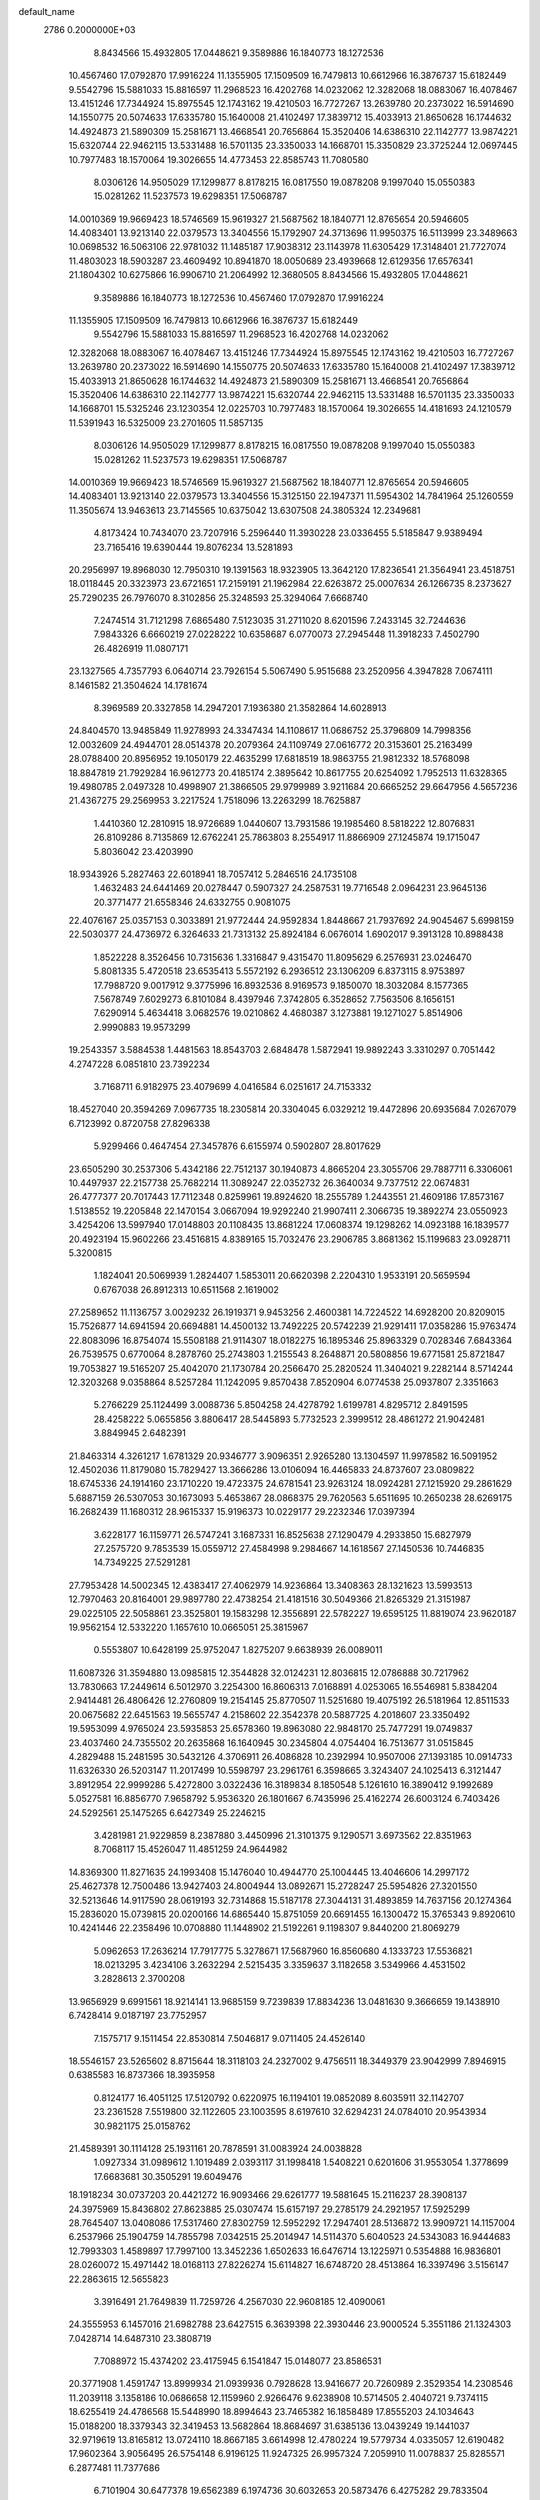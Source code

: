 default_name                                                                    
 2786  0.2000000E+03
   8.8434566  15.4932805  17.0448621   9.3589886  16.1840773  18.1272536
  10.4567460  17.0792870  17.9916224  11.1355905  17.1509509  16.7479813
  10.6612966  16.3876737  15.6182449   9.5542796  15.5881033  15.8816597
  11.2968523  16.4202768  14.0232062  12.3282068  18.0883067  16.4078467
  13.4151246  17.7344924  15.8975545  12.1743162  19.4210503  16.7727267
  13.2639780  20.2373022  16.5914690  14.1550775  20.5074633  17.6335780
  15.1640008  21.4102497  17.3839712  15.4033913  21.8650628  16.1744632
  14.4924873  21.5890309  15.2581671  13.4668541  20.7656864  15.3520406
  14.6386310  22.1142777  13.9874221  15.6320744  22.9462115  13.5331488
  16.5701135  23.3350033  14.1668701  15.3350829  23.3725244  12.0697445
  10.7977483  18.1570064  19.3026655  14.4773453  22.8585743  11.7080580
   8.0306126  14.9505029  17.1299877   8.8178215  16.0817550  19.0878208
   9.1997040  15.0550383  15.0281262  11.5237573  19.6298351  17.5068787
  14.0010369  19.9669423  18.5746569  15.9619327  21.5687562  18.1840771
  12.8765654  20.5946605  14.4083401  13.9213140  22.0379573  13.3404556
  15.1792907  24.3713696  11.9950375  16.5113999  23.3489663  10.0698532
  16.5063106  22.9781032  11.1485187  17.9038312  23.1143978  11.6305429
  17.3148401  21.7727074  11.4803023  18.5903287  23.4609492  10.8941870
  18.0050689  23.4939668  12.6129356  17.6576341  21.1804302  10.6275866
  16.9906710  21.2064992  12.3680505   8.8434566  15.4932805  17.0448621
   9.3589886  16.1840773  18.1272536  10.4567460  17.0792870  17.9916224
  11.1355905  17.1509509  16.7479813  10.6612966  16.3876737  15.6182449
   9.5542796  15.5881033  15.8816597  11.2968523  16.4202768  14.0232062
  12.3282068  18.0883067  16.4078467  13.4151246  17.7344924  15.8975545
  12.1743162  19.4210503  16.7727267  13.2639780  20.2373022  16.5914690
  14.1550775  20.5074633  17.6335780  15.1640008  21.4102497  17.3839712
  15.4033913  21.8650628  16.1744632  14.4924873  21.5890309  15.2581671
  13.4668541  20.7656864  15.3520406  14.6386310  22.1142777  13.9874221
  15.6320744  22.9462115  13.5331488  16.5701135  23.3350033  14.1668701
  15.5325246  23.1230354  12.0225703  10.7977483  18.1570064  19.3026655
  14.4181693  24.1210579  11.5391943  16.5325009  23.2701605  11.5857135
   8.0306126  14.9505029  17.1299877   8.8178215  16.0817550  19.0878208
   9.1997040  15.0550383  15.0281262  11.5237573  19.6298351  17.5068787
  14.0010369  19.9669423  18.5746569  15.9619327  21.5687562  18.1840771
  12.8765654  20.5946605  14.4083401  13.9213140  22.0379573  13.3404556
  15.3125150  22.1947371  11.5954302  14.7841964  25.1260559  11.3505674
  13.9463613  23.7145565  10.6375042  13.6307508  24.3805324  12.2349681
   4.8173424  10.7434070  23.7207916   5.2596440  11.3930228  23.0336455
   5.5185847   9.9389494  23.7165416  19.6390444  19.8076234  13.5281893
  20.2956997  19.8968030  12.7950310  19.1391563  18.9323905  13.3642120
  17.8236541  21.3564941  23.4518751  18.0118445  20.3323973  23.6721651
  17.2159191  21.1962984  22.6263872  25.0007634  26.1266735   8.2373627
  25.7290235  26.7976070   8.3102856  25.3248593  25.3294064   7.6668740
   7.2474514  31.7121298   7.6865480   7.5123035  31.2711020   8.6201596
   7.2433145  32.7244636   7.9843326   6.6660219  27.0228222  10.6358687
   6.0770073  27.2945448  11.3918233   7.4502790  26.4826919  11.0807171
  23.1327565   4.7357793   6.0640714  23.7926154   5.5067490   5.9515688
  23.2520956   4.3947828   7.0674111   8.1461582  21.3504624  14.1781674
   8.3969589  20.3327858  14.2947201   7.1936380  21.3582864  14.6028913
  24.8404570  13.9485849  11.9278993  24.3347434  14.1108617  11.0686752
  25.3796809  14.7998356  12.0032609  24.4944701  28.0514378  20.2079364
  24.1109749  27.0616772  20.3153601  25.2163499  28.0788400  20.8956952
  19.1050179  22.4635299  17.6818519  18.9863755  21.9812332  18.5768098
  18.8847819  21.7929284  16.9612773  20.4185174   2.3895642  10.8617755
  20.6254092   1.7952513  11.6328365  19.4980785   2.0497328  10.4998907
  21.3866505  29.9799989   3.9211684  20.6665252  29.6647956   4.5657236
  21.4367275  29.2569953   3.2217524   1.7518096  13.2263299  18.7625887
   1.4410360  12.2810915  18.9726689   1.0440607  13.7931586  19.1985460
   8.5818222  12.8076831  26.8109286   8.7135869  12.6762241  25.7863803
   8.2554917  11.8866909  27.1245874  19.1715047   5.8036042  23.4203990
  18.9343926   5.2827463  22.6018941  18.7057412   5.2846516  24.1735108
   1.4632483  24.6441469  20.0278447   0.5907327  24.2587531  19.7716548
   2.0964231  23.9645136  20.3771477  21.6558346  24.6332755   0.9081075
  22.4076167  25.0357153   0.3033891  21.9772444  24.9592834   1.8448667
  21.7937692  24.9045467   5.6998159  22.5030377  24.4736972   6.3264633
  21.7313132  25.8924184   6.0676014   1.6902017   9.3913128  10.8988438
   1.8522228   8.3526456  10.7315636   1.3316847   9.4315470  11.8095629
   6.2576931  23.0246470   5.8081335   5.4720518  23.6535413   5.5572192
   6.2936512  23.1306209   6.8373115   8.9753897  17.7988720   9.0017912
   9.3775996  16.8932536   8.9169573   9.1850070  18.3032084   8.1577365
   7.5678749   7.6029273   6.8101084   8.4397946   7.3742805   6.3528652
   7.7563506   8.1656151   7.6290914   5.4634418   3.0682576  19.0210862
   4.4680387   3.1273881  19.1271027   5.8514906   2.9990883  19.9573299
  19.2543357   3.5884538   1.4481563  18.8543703   2.6848478   1.5872941
  19.9892243   3.3310297   0.7051442   4.2747228   6.0851810  23.7392234
   3.7168711   6.9182975  23.4079699   4.0416584   6.0251617  24.7153332
  18.4527040  20.3594269   7.0967735  18.2305814  20.3304045   6.0329212
  19.4472896  20.6935684   7.0267079   6.7123992   0.8720758  27.8296338
   5.9299466   0.4647454  27.3457876   6.6155974   0.5902807  28.8017629
  23.6505290  30.2537306   5.4342186  22.7512137  30.1940873   4.8665204
  23.3055706  29.7887711   6.3306061  10.4497937  22.2157738  25.7682214
  11.3089247  22.0352732  26.3640034   9.7377512  22.0674831  26.4777377
  20.7017443  17.7112348   0.8259961  19.8924620  18.2555789   1.2443551
  21.4609186  17.8573167   1.5138552  19.2205848  22.1470154   3.0667094
  19.9292240  21.9907411   2.3066735  19.3892274  23.0550923   3.4254206
  13.5997940  17.0148803  20.1108435  13.8681224  17.0608374  19.1298262
  14.0923188  16.1839577  20.4923194  15.9602266  23.4516815   4.8389165
  15.7032476  23.2906785   3.8681362  15.1199683  23.0928711   5.3200815
   1.1824041  20.5069939   1.2824407   1.5853011  20.6620398   2.2204310
   1.9533191  20.5659594   0.6767038  26.8912313  10.6511568   2.1619002
  27.2589652  11.1136757   3.0029232  26.1919371   9.9453256   2.4600381
  14.7224522  14.6928200  20.8209015  15.7526877  14.6941594  20.6694881
  14.4500132  13.7492225  20.5742239  21.9291411  17.0358286  15.9763474
  22.8083096  16.8754074  15.5508188  21.9114307  18.0182275  16.1895346
  25.8963329   0.7028346   7.6843364  26.7539575   0.6770064   8.2878760
  25.2743803   1.2155543   8.2648871  20.5808856  19.6771581  25.8721847
  19.7053827  19.5165207  25.4042070  21.1730784  20.2566470  25.2820524
  11.3404021   9.2282144   8.5714244  12.3203268   9.0358864   8.5257284
  11.1242095   9.8570438   7.8520904   6.0774538  25.0937807   2.3351663
   5.2766229  25.1124499   3.0088736   5.8504258  24.4278792   1.6199781
   4.8295712   2.8491595  28.4258222   5.0655856   3.8806417  28.5445893
   5.7732523   2.3999512  28.4861272  21.9042481   3.8849945   2.6482391
  21.8463314   4.3261217   1.6781329  20.9346777   3.9096351   2.9265280
  13.1304597  11.9978582  16.5091952  12.4502036  11.8179080  15.7829427
  13.3666286  13.0106094  16.4465833  24.8737607  23.0809822  18.6745336
  24.1914160  23.1710220  19.4723375  24.6781541  23.9263124  18.0924281
  27.1215920  29.2861629   5.6887159  26.5307053  30.1673093   5.4653867
  28.0868375  29.7620563   5.6511695  10.2650238  28.6269175  16.2682439
  11.1680312  28.9615337  15.9196373  10.0229177  29.2232346  17.0397394
   3.6228177  16.1159771  26.5747241   3.1687331  16.8525638  27.1290479
   4.2933850  15.6827979  27.2575720   9.7853539  15.0559712  27.4584998
   9.2984667  14.1618567  27.1450536  10.7446835  14.7349225  27.5291281
  27.7953428  14.5002345  12.4383417  27.4062979  14.9236864  13.3408363
  28.1321623  13.5993513  12.7970463  20.8164001  29.9897780  22.4738254
  21.4181516  30.5049366  21.8265329  21.3151987  29.0225105  22.5058861
  23.3525801  19.1583298  12.3556891  22.5782227  19.6595125  11.8819074
  23.9620187  19.9562154  12.5332220   1.1657610  10.0665051  25.3815967
   0.5553807  10.6428199  25.9752047   1.8275207   9.6638939  26.0089011
  11.6087326  31.3594880  13.0985815  12.3544828  32.0124231  12.8036815
  12.0786888  30.7217962  13.7830663  17.2449614   6.5012970   3.2254300
  16.8606313   7.0168891   4.0253065  16.5546981   5.8384204   2.9414481
  26.4806426  12.2760809  19.2154145  25.8770507  11.5251680  19.4075192
  26.5181964  12.8511533  20.0675682  22.6451563  19.5655747   4.2158602
  22.3542378  20.5887725   4.2018607  23.3350492  19.5953099   4.9765024
  23.5935853  25.6578360  19.8963080  22.9848170  25.7477291  19.0749837
  23.4037460  24.7355502  20.2635868  16.1640945  30.2345804   4.0754404
  16.7513677  31.0515845   4.2829488  15.2481595  30.5432126   4.3706911
  26.4086828  10.2392994  10.9507006  27.1393185  10.0914733  11.6326330
  26.5203147  11.2017499  10.5598797  23.2961761   6.3598665   3.3243407
  24.1025413   6.3121447   3.8912954  22.9999286   5.4272800   3.0322436
  16.3189834   8.1850548   5.1261610  16.3890412   9.1992689   5.0527581
  16.8856770   7.9658792   5.9536320  26.1801667   6.7435996  25.4162274
  26.6003124   6.7403426  24.5292561  25.1475265   6.6427349  25.2246215
   3.4281981  21.9229859   8.2387880   3.4450996  21.3101375   9.1290571
   3.6973562  22.8351963   8.7068117  15.4526047  11.4851259  24.9644982
  14.8369300  11.8271635  24.1993408  15.1476040  10.4944770  25.1004445
  13.4046606  14.2997172  25.4627378  12.7500486  13.9427403  24.8004944
  13.0892671  15.2728247  25.5954826  27.3201550  32.5213646  14.9117590
  28.0619193  32.7314868  15.5187178  27.3044131  31.4893859  14.7637156
  20.1274364  15.2836020  15.0739815  20.0200166  14.6865440  15.8751059
  20.6691455  16.1300472  15.3765343   9.8920610  10.4241446  22.2358496
  10.0708880  11.1448902  21.5192261   9.1198307   9.8440200  21.8069279
   5.0962653  17.2636214  17.7917775   5.3278671  17.5687960  16.8560680
   4.1333723  17.5536821  18.0213295   3.4234106   3.2632294   2.5215435
   3.3359637   3.1182658   3.5349966   4.4531502   3.2828613   2.3700208
  13.9656929   9.6991561  18.9214141  13.9685159   9.7239839  17.8834236
  13.0481630   9.3666659  19.1438910   6.7428414   9.0187197  23.7752957
   7.1575717   9.1511454  22.8530814   7.5046817   9.0711405  24.4526140
  18.5546157  23.5265602   8.8715644  18.3118103  24.2327002   9.4756511
  18.3449379  23.9042999   7.8946915   0.6385583  16.8737366  18.3935958
   0.8124177  16.4051125  17.5120792   0.6220975  16.1194101  19.0852089
   8.6035911  32.1142707  23.2361528   7.5519800  32.1122605  23.1003595
   8.6197610  32.6294231  24.0784010  20.9543934  30.9821175  25.0158762
  21.4589391  30.1114128  25.1931161  20.7878591  31.0083924  24.0038828
   1.0927334  31.0989612   1.1019489   2.0393117  31.1998418   1.5408221
   0.6201606  31.9553054   1.3778699  17.6683681  30.3505291  19.6049476
  18.1918234  30.0737203  20.4421272  16.9093466  29.6261777  19.5881645
  15.2116237  28.3908137  24.3975969  15.8436802  27.8623885  25.0307474
  15.6157197  29.2785179  24.2921957  17.5925299  28.7645407  13.0408086
  17.5317460  27.8302759  12.5952292  17.2947401  28.5136872  13.9909721
  14.1157004   6.2537966  25.1904759  14.7855798   7.0342515  25.2014947
  14.5114370   5.6040523  24.5343083  16.9444683  12.7993303   1.4589897
  17.7997100  13.3452236   1.6502633  16.6476714  13.1225971   0.5354888
  16.9836801  28.0260072  15.4971442  18.0168113  27.8226274  15.6114827
  16.6748720  28.4513864  16.3397496   3.5156147  22.2863615  12.5655823
   3.3916491  21.7649839  11.7259726   4.2567030  22.9608185  12.4090061
  24.3555953   6.1457016  21.6982788  23.6427515   6.3639398  22.3930446
  23.9000524   5.3551186  21.1324303   7.0428714  14.6487310  23.3808719
   7.7088972  15.4374202  23.4175945   6.1541847  15.0148077  23.8586531
  20.3771908   1.4591747  13.8999934  21.0939936   0.7928628  13.9416677
  20.7260989   2.3529354  14.2308546  11.2039118   3.1358186  10.0686658
  12.1159960   2.9266476   9.6238908  10.5714505   2.4040721   9.7374115
  18.6255419  24.4786568  15.5448990  18.8994643  23.7465382  16.1858489
  17.8555203  24.1034643  15.0188200  18.3379343  32.3419453  13.5682864
  18.8684697  31.6385136  13.0439249  19.1441037  32.9719619  13.8165812
  13.0724110  18.8667185   3.6614998  12.4780224  19.5779734   4.0335057
  12.6190482  17.9602364   3.9056495  26.5754148   6.9196125  11.9247325
  26.9957324   7.2059910  11.0078837  25.8285571   6.2877481  11.7377686
   6.7101904  30.6477378  19.6562389   6.1974736  30.6032653  20.5873476
   6.4275282  29.7833504  19.2170214   8.9977741   9.1540865  25.3211250
   8.6306285   9.6644922  26.1418203   9.7038974   9.8195594  24.9405012
   6.6662790  18.6431231  12.7432357   7.4844471  18.0495923  12.9177889
   6.2390613  18.6792237  13.7287421  17.0704650   8.0532392  17.6448727
  16.4080459   7.4394090  18.1120830  17.0098137   8.9549519  18.1001279
   3.9397237  15.3064719   3.7438365   4.4321960  14.3925342   3.6200523
   4.2265208  15.6722156   4.6086893  25.0306906  14.3586382   1.0938981
  24.3865038  14.4151526   0.3378384  25.1796294  15.3262912   1.4208700
  10.4489354  25.3190346  13.6803993  11.4342717  25.6797776  13.5387351
  10.6775280  24.3500159  13.9857905   3.4185174   5.3539159   5.1794306
   3.1601872   5.7739721   6.0058727   3.1854383   5.9235511   4.3873186
   1.7699411   9.3369905   4.4412815   1.0562754   9.2794903   5.1767286
   2.6627537   9.1333563   4.9206512   7.7193984   5.9608449  18.7545070
   8.1405273   5.7704235  17.8490324   8.4797018   5.7071956  19.4192404
  24.5603253  31.0848591  22.3535108  25.5502834  31.3659847  22.5159928
  24.4684295  30.1995997  22.8899125  26.5417715   8.0694059  14.4100807
  26.5051318   7.7324075  13.3953087  25.5138876   8.0302331  14.6702926
  18.6491204  26.6409857  22.6071939  19.2339037  26.2083900  21.9092256
  19.1612333  26.8765580  23.4179513   3.7316077   6.5279960  26.2767998
   3.5723911   7.5256997  26.4423932   3.1973578   6.0500324  27.0340093
  17.5956601  16.3478306   2.3381565  17.6157664  17.3649161   2.1255314
  16.6344342  16.0668022   2.3384791  23.2433761  20.9985816  28.9868999
  23.3028580  19.9852022  28.8023674  23.2928432  21.4175294  28.0517842
  15.9070165   7.6201038   9.5179956  16.1584626   8.1745743  10.4293504
  16.4443112   6.7456984   9.7157366   2.6703578  17.5419361  14.2110922
   2.2962583  17.2364937  13.2760609   2.5955718  18.5355678  14.1871924
   7.1590254  11.6672412   5.6665008   7.5390001  12.0449317   6.5547988
   7.8522871  11.9623259   4.9683882  24.6882854  12.3175388  13.9381200
  24.5210357  12.7793250  13.0381060  25.6655745  12.5707310  14.1119935
  27.3762548   9.6260870  16.8608845  27.1637778   8.9727795  16.1566003
  27.4603838   9.2115686  17.7823215  23.0650623  28.8766017  28.2929424
  22.7464849  28.7060803  29.2692765  23.8173775  29.5715143  28.4046540
   2.0554148   6.8245984  11.1183489   1.8263354   6.5684568  12.1398560
   1.8197014   5.9437394  10.6392079   2.5566755  18.7279625  19.0143788
   3.0368234  18.7704046  19.9358273   1.8705199  17.9759639  19.1653664
  24.3020820   0.6399167  11.8079502  24.6649795   0.9453393  12.7916099
  23.3556931   0.2892258  12.0574732   8.9632771  28.5080678   3.9460320
   8.5572047  28.3836448   4.9160965   8.0465778  28.6071144   3.4469592
   2.1409559   0.4627795   4.4308764   2.6993591   1.1964049   4.8196580
   1.1491931   0.8219549   4.3343766   9.7423778  18.4345419  11.5099138
   9.4185055  17.8101165  12.2992785   9.2569199  18.0958058  10.6810227
  14.8447289   4.6766344   2.3398699  14.7552577   3.6428662   2.1540416
  14.1382728   5.0164836   1.6815942  21.1541296  30.6670989   7.3678140
  21.9649311  30.9168983   7.9753943  20.8861268  31.5570480   6.9448709
  26.7990663   3.3784090  16.7421024  25.9452419   3.8257509  17.0010459
  26.8573876   2.5621617  17.3391389   0.8442208  16.1499000  15.5803455
   1.5598018  16.9643360  15.5150736   1.4766260  15.3512650  15.3614552
  20.1796521   8.9397809   1.3665621  20.8377414   9.6425245   1.0138385
  19.2233375   9.3329878   1.2795187  26.9116660  27.9091634   8.1447237
  27.9515625  28.1575580   8.2892664  26.7120499  28.4226716   7.2943481
  23.7814055   0.7159836  20.8178542  23.5754043   0.3231166  19.9023047
  24.0643666  -0.0884916  21.4035794  18.0165407   9.7813730   8.7413930
  18.0504795   9.4497926   9.7177299  18.6488315   9.1621546   8.2350056
   3.9248171  22.5971572  26.5583119   4.9395281  22.5335218  26.3678251
   3.8412739  23.3093516  27.2146171  21.9295658  21.2707547  24.4198070
  21.1590584  21.8039433  23.9999966  22.4021134  20.8518094  23.6233308
   8.2062692  16.5508909  13.1098847   8.8167459  15.9634389  12.5561968
   7.5652049  15.9398536  13.5874182   1.6277210  25.0532819  26.2912012
   2.0458415  25.0534448  25.3860120   2.1643363  25.6230693  26.9144686
  24.6906357  23.8584241   3.0228096  25.5766560  24.2509513   3.4439346
  24.9142607  22.9646436   2.5905228  20.1460674  24.4640674  25.3613597
  19.4151024  24.0750971  26.0189458  19.8842476  25.4483457  25.1928366
  22.3004228  10.6649342   6.8659770  22.3324500  10.9204956   5.8463537
  21.6407099   9.8568457   6.9016532  15.0244971   0.5633806  25.8757771
  15.7735945   0.1901296  26.4339284  15.5008867   0.9334746  24.9934501
   0.8309080   1.9515519  26.9777973   1.2731749   1.8541683  27.9152150
   0.9882127   1.0427497  26.5342031  17.1866486  14.6185862   6.0331649
  17.5343782  13.8387719   6.5926416  18.0855104  14.9001204   5.5420899
   6.4126090   2.2063244  16.8112961   5.9728504   2.5206639  17.7241584
   7.3779701   2.4501724  16.9927232   3.7829936  20.3746958  10.3349537
   4.7183850  19.9446943  10.2778100   3.2828197  19.6462417  10.9011555
   9.8421924   1.0110586   9.0883795   9.1906641   0.3757875   9.5606515
  10.4494828   0.4252902   8.5225382   8.3629608   7.1416150  28.3355153
   7.8422229   7.7766362  28.9487511   7.9915188   7.2939806  27.4065039
   8.7140539   3.8956775   6.0167888   8.2642555   4.0724112   5.0984984
   9.6668578   4.2111448   5.9776534  19.1292468  16.1916317   4.8772229
  18.5579813  16.2959979   3.9892644  19.5986366  17.1480159   4.8718297
   6.2946476  23.9175448  16.4434648   6.7040458  24.7792789  16.7714928
   6.5201447  23.2001621  17.1398638   9.1497486  10.5214956  18.3373486
   9.1040144  10.7407481  17.2975745   8.2349435  10.7502931  18.6449489
  23.7527607  29.8471998  13.0850163  23.6535481  29.3655313  14.0148896
  23.3713246  29.1537320  12.4132641  24.7706663   8.1109541  20.0823729
  24.5713906   7.3955945  20.7944265  24.4527381   7.6787811  19.2078912
  19.3613428   2.1267119  27.1304492  19.4430508   2.2303941  26.1310660
  20.2507639   2.4343773  27.5229688  21.9970727  23.4233339  13.2481039
  21.5719643  22.5631727  13.6406874  22.7487502  23.6141186  13.9225708
  22.1327374  28.5891469  25.5606135  22.3521499  28.8352484  26.5343296
  22.9595300  28.8429027  25.0652715  13.3251885   8.2876677  14.6944373
  14.0162738   8.6372488  15.3334107  13.4467755   8.7931152  13.8090837
  11.1292585  10.5265800  24.7586788  11.9625702  10.1487631  24.2893414
  10.6805034  10.9549886  23.9613911  14.8859091  14.7202310   4.7793513
  14.9330160  13.7307718   4.4297787  15.6817875  14.7127101   5.4401267
   8.3737482  23.5068000  24.7181621   9.2216821  23.0311258  24.8703725
   8.6477187  24.5217661  24.7722569   4.8814271  24.6295346  12.3500838
   5.5647738  24.3587059  13.0349994   4.6853790  25.5871467  12.6134072
   1.3689576  12.6171381  21.8025103   1.7035529  12.2372096  20.9187694
   2.0779888  12.6115438  22.4512250  21.1497687  16.5790396  18.6746061
  21.5256819  16.4676944  17.7945092  21.9258219  16.4886189  19.3507241
  27.3117278  20.1721192   6.8703032  27.5353152  19.1536006   6.9057423
  26.6920657  20.1898982   6.0299216  11.4062189  28.3451530   9.2218536
  10.4715645  28.6709264   9.1723590  11.3830880  27.4588688   8.6628854
  10.4810882  32.0149926  21.4702362  10.1006071  32.6466601  20.7254183
   9.6341299  31.9043248  22.1065191   1.1861661  10.5894670  19.4159075
   0.1514165  10.5074140  19.5518131   1.3584401   9.9311196  18.6868190
  19.2899117  18.8056868   9.2235667  19.8558714  18.2137612   8.6539634
  18.7311217  19.3676598   8.5486075   7.7984784  10.3553883  27.3775150
   7.7177629   9.8463504  28.2492931   6.8428487  10.3339843  26.9564755
   7.9730199  12.7348342  13.2046262   8.5812044  13.2924796  12.6469192
   7.1418278  12.6329238  12.6144413   9.9215437  16.8363307   5.2933934
   9.7861853  16.5426086   4.3145921  10.9604208  16.6386464   5.3833697
  27.2230081  11.6638064   4.6604917  28.1274448  12.2384470   4.7364982
  27.4324552  10.8139339   5.2207666  26.4481402  22.2875601  14.7923943
  27.0288218  23.1340398  14.8381454  27.1393379  21.5157521  14.7671546
  17.5613538   5.6048986  10.2377521  18.5190756   5.7552366   9.9428489
  17.5476304   5.6411614  11.2685290   9.1023690  30.1149790  18.2428042
   8.4359614  30.1702644  19.0820030   8.5791328  30.6422539  17.5076076
  13.9424890   0.2489698  12.5836071  14.8235315  -0.2797346  12.6178675
  13.9441106   0.6737624  11.6726549   0.3794258  22.9616053  27.3427330
   1.0566584  23.6989464  27.0282759  -0.1234853  22.6933932  26.5082656
  15.4525679  20.7339632  25.2024058  16.0131431  20.7224645  26.0732034
  16.1469021  20.8953027  24.4841769  19.5050117  29.8412020   9.4670522
  19.3092922  30.6144856   8.7556503  20.4177752  29.5277957   9.2016112
  16.0683710   3.5320697  17.8322209  15.3231072   3.7159087  17.1884534
  15.8951507   2.5607203  18.1808938   6.8184464  26.1838748   8.1107299
   6.8211585  25.1424530   8.3524061   6.7836386  26.5739656   9.0533945
   9.3103516   0.0683785  14.1036854   9.7360485   0.9919317  14.2277491
  10.0598999  -0.4857510  13.6292610   2.9353765   4.0481082  19.4995644
   2.7459627   4.7595673  20.2278403   2.5719589   4.3990059  18.6458436
  -0.2498955   1.1128041  18.2170503   0.2773225   1.3925017  19.0281789
   0.3207728   0.7640226  17.4815298  11.0473351  20.5703336   4.4174497
  10.6844397  20.0476770   5.1541568  10.3002606  21.0688445   3.9427916
  26.2956661  26.8478001   4.8994781  26.5827045  27.7891219   5.0511076
  26.7191365  26.3256782   5.6662293  18.7837956  20.7432303  19.7681594
  17.9966562  20.8796503  20.4573861  18.5297269  19.7918441  19.3634433
  16.9492839   2.0235990   5.4167104  17.7524038   2.6100001   5.6603888
  16.1790611   2.7342428   5.3145712  23.4656785   2.3429540   4.1785118
  22.8154939   2.7819726   3.5158656  23.4318210   3.0365282   4.9578552
  18.8850646   8.5358208  10.9603429  19.5010132   8.8968706  11.7160285
  19.5144653   7.7282796  10.6523235   5.4615161  12.8798777   3.6025289
   5.4825235  12.6161153   4.5827571   5.0620726  12.1199008   3.1005791
   9.6022171  19.1112605   6.7280955   8.9094545  19.6968437   6.1392707
   9.7341503  18.2434943   6.1736830  11.9202694  13.5713587  18.7974771
  11.8697593  13.9607642  17.8826179  12.8263672  13.0363333  18.7871551
   6.4437518  27.8593305   2.5414314   5.4735893  28.1135089   2.7235282
   6.4621923  26.8157754   2.4112546  13.1331512  25.9033400  13.2586235
  13.0957173  26.7078205  12.5937462  14.0899631  25.8679695  13.6109221
   4.9430450  10.5951935  13.3356459   4.0868336  10.5705856  13.8514293
   4.7957195  10.0840261  12.4669051  22.0223837   8.0620161  10.0524293
  22.2841504   7.6858351  10.9907602  22.2625808   9.0595856  10.1091883
  23.3501497  12.1383744  16.2358019  23.7469784  12.2385663  15.2782707
  23.4026613  11.1695804  16.4618710  11.4538667   7.4990160  21.9009695
  11.2421716   7.2238892  22.9028020  12.0174223   8.3818822  22.0590139
   1.4447580  13.1307484   4.9619414   1.7937339  13.1987692   5.9050655
   1.1423976  14.1370554   4.7340794  18.6665038   4.1923816  21.3282761
  19.7222085   3.9553008  21.2663262  18.4758500   4.4942146  20.3575975
   3.5017681   6.5006591   2.7902379   3.1990430   6.7861051   1.8664732
   4.3947431   6.8237950   2.9590753   2.7450901  22.9534887  17.5163822
   1.7183227  23.0809087  17.5603890   3.0394020  22.9773089  18.5210808
  13.5981088  22.4888035  21.6980350  13.0717797  21.6304807  21.7834357
  13.8717481  22.6044869  22.6918576   0.5161649  14.4504549  28.3790675
   0.9925436  13.5995025  28.6665135  -0.2799778  14.1889777  27.8479555
   2.1891893  25.7305695  10.6821840   1.3254202  25.3890176  10.3831978
   2.2514847  25.3970454  11.6762482  23.5771814  22.4311357  26.4094307
  23.6994743  23.4163453  25.9934136  22.9524464  21.9882070  25.6974293
  23.8464566  12.8213992   3.0047743  24.2534666  13.0931137   3.9001116
  24.6071446  13.0485164   2.3199825  27.8627045  19.2173666  17.5993613
  28.5087169  18.5482439  18.0031468  26.9347707  18.8632667  17.5227823
  23.1640462  26.1572225  27.7345477  22.9737420  27.1320977  27.5802711
  24.1456871  26.2638627  28.1858192  28.0438367   2.6821911   6.8896987
  27.4876917   2.3089232   7.6474935  27.8574827   2.0389282   6.0985214
   4.0848500  19.7013775   6.9387005   4.5152690  19.9375450   6.0348793
   3.8489477  20.5914579   7.4244890   4.7906519  10.6392762   1.4030281
   4.8349937  11.3861911   0.6985085   3.7785011  10.7194140   1.6815223
  19.5906094  12.0728545  28.1660423  20.4976567  11.7492950  27.8564359
  19.6847757  12.9582108  28.6716980   1.4403874   6.6798725  15.8647706
   1.1584495   6.6366308  14.8685717   2.4997627   6.4675716  15.7859535
  21.7889180  31.4762885  17.8077394  21.6800453  30.5354536  17.3110992
  21.9613121  31.1328047  18.7826085  12.9880731   5.2414962  21.7806656
  12.4741317   6.1436288  21.7400452  12.3101641   4.7143125  22.3982240
   0.6000198   4.2531867  25.9305376  -0.4198234   4.4600181  25.9094975
   0.6425560   3.2839909  26.2763902  10.4077920  15.4977514   9.2928386
  10.6263226  14.7337245   8.6885029  11.2538728  16.1623945   9.2713658
   4.2033434  31.5582417  14.8860347   3.5056191  31.9639019  14.3300535
   4.1986551  32.0207995  15.7669091  19.9312590  26.9567605  24.9412273
  19.4365968  27.2942298  25.8502998  20.7630167  27.5377343  24.8755310
  13.7725918   2.4103382  27.4666796  13.4921288   1.5860858  27.9972178
  14.3015225   2.0607823  26.6340887  23.5268555   3.8816078   8.7262529
  24.2274852   3.3126277   9.1606147  22.7102513   3.8746485   9.3534786
  10.6415651  24.1671272  10.8825909  10.7561747  24.7392794  11.7157908
   9.6438046  24.2356230  10.6985416  26.7891250  14.7920012  14.9654221
  27.6465618  15.2766008  15.2744609  26.3412931  14.4568462  15.8036270
   3.8538898  18.2284888  21.2248807   4.8919409  18.3343769  21.4156685
   3.5412646  17.4008091  21.6932608  20.8405320   8.5433055  25.4072535
  20.6964842   7.6417951  25.8488356  20.0751701   9.1361307  25.6892742
   5.4468624  10.9259461  26.6054593   5.0873132  11.7845978  26.9846987
   5.2775509  10.9879769  25.5904583  18.1534520  20.9342804  15.5953423
  18.6111688  20.5337516  14.7040329  17.3491578  21.4387452  15.2527875
  28.6083688   9.4103199   0.5232733  27.9487440   9.7831293   1.2902001
  27.9316149   9.1609760  -0.2377707  15.6531665  11.0639336   7.9644033
  15.7576291  10.8640672   6.9489208  16.5154699  10.7340455   8.4459953
  17.9008943   5.9754670  13.0506951  17.5881763   6.9723036  13.0068192
  17.7705199   5.8536551  14.0926494  13.3991836  10.3166768  12.6272576
  13.5520484  11.3319119  12.5102651  14.2371582   9.9021887  12.4324132
  10.3803826  21.0399911   8.8800530   9.9679291  20.1028900   8.6048551
  10.0897617  21.1996371   9.8414765  23.6681005  11.7893970   8.8323703
  24.4701774  12.1438871   8.3251428  23.0773037  11.3903615   8.0943583
  27.4794061  22.0908198  24.7614659  27.2995590  21.4730942  23.9387936
  28.4789844  22.4018634  24.5604393  16.6124234  28.5083785   6.3959439
  16.5097792  29.0578014   5.5616358  15.8760261  27.8078581   6.3436734
  13.4295413   9.5168685  23.6670383  13.6790500  10.3733415  23.1811618
  14.3325400   9.1836043  24.0838827  14.3919340  20.3408859   9.4679142
  13.7791912  21.2161310   9.3994492  15.3367600  20.6882742   9.1682761
   8.9845009   7.7447134  13.4618237   9.8155081   8.2955409  13.1595486
   8.3877030   8.4554810  13.9445775   6.8865214  14.7786496   2.3669233
   6.2779095  14.0794960   2.8687631   7.1497646  14.2786513   1.4782751
   1.9836765  31.8150221   9.1403291   2.3054746  32.7220092   8.8992188
   2.7825015  31.2147926   9.0322272  11.1377583   7.1329260  28.9464664
  11.5748439   7.3391517  27.9945906  10.1307011   7.2163051  28.6905129
  23.2436848  14.6497365  19.3107679  23.4699916  13.8293654  19.9307833
  24.0568643  15.2438019  19.4474882  23.5114829  28.7547476   7.6931501
  22.6018752  28.1925130   7.5816454  24.1924928  27.9991979   7.6145853
  10.3546123   5.5822479   9.2500461  10.7332347   4.6831965   9.5364845
  10.6650471   6.2494115   9.9286264  15.5915132  18.2258910  10.9132769
  14.9985161  18.1584355  11.7414340  15.1434926  18.9708917  10.3440835
  13.4019924   0.4850762   2.4353604  13.1296899   0.3977204   1.4510829
  14.1059520   1.1971378   2.5294923  12.9543413  21.2202545  27.9491812
  12.6475094  21.4641354  28.9284008  13.8648159  21.6690796  27.8982780
   6.6704866  11.1138850  19.3966652   6.4692445  11.8109094  20.1370479
   5.7766828  11.0970908  18.8661611  17.4450947   7.2976674   7.2375804
  16.9274270   7.5135372   8.0624266  18.1340950   6.5992541   7.5580253
   4.6446432  15.0563405   6.5823062   4.1719142  15.8203773   7.1007679
   5.6519795  15.2367543   6.6297313  15.5842147  25.9906664  14.4061623
  16.3425565  25.9867352  13.6578727  15.9604279  26.5768854  15.1185803
   8.6200038  28.7381171   9.2394990   7.8133445  28.3397309   9.7384853
   9.0295272  29.3877787   9.9316110  17.3861414  24.5076306   6.7561101
  16.6042385  24.5184998   7.4500513  16.9011814  24.0922047   5.9154214
  13.0005300   6.9853813  17.8116269  13.9355466   6.8341601  18.1725379
  12.4949312   7.5643877  18.4766759  20.0522731   5.8919091  26.2187956
  20.5943894   5.6664016  27.0617793  20.5096522   5.3713191  25.4675057
  11.0784008   9.0618166  16.4077588  11.8894921   8.7502127  15.7900596
  10.9643948   8.3511877  17.1032717  17.9393039  19.2698890  17.6908854
  18.1632308  19.9548321  16.9242850  17.2991915  18.6242120  17.2650048
  18.9237195  25.3794924   0.4233838  19.8884909  25.0616939   0.4445755
  19.0245483  26.4167183   0.6373085  24.9085504  17.0887573  11.4310101
  24.2555110  17.8629996  11.7408004  25.7120686  17.3572994  12.0890804
  18.9946722  10.7134195  15.3900773  18.0841736  10.5497443  15.8084954
  19.7070144  10.2608607  15.9646292   3.6998092  28.1200983   3.0628650
   3.5148542  28.7496133   3.8703745   3.3661415  28.6595995   2.2478737
  26.6983476  24.4850912   6.6413808  27.4656612  24.1199007   7.2100601
  26.8875511  24.3591327   5.6533282   5.3514045  15.2989839  28.4087227
   6.0803267  14.6078706  28.7132278   5.7644550  16.1975346  28.6241329
  26.1348101  24.7527325  21.7276028  25.6965814  23.8623510  21.9313504
  25.8219603  24.9173427  20.8111506   9.3399795  27.9517283  13.6747524
   9.7897317  28.1979019  14.5877313   9.8390941  27.0467496  13.4622436
   7.9480318   5.2043120  24.8830701   7.3623417   5.7124111  25.5765248
   7.3910464   5.2843102  24.0493278  10.1878266   6.8992181  24.5572009
   9.6264152   7.8070443  24.8143509   9.5476680   6.1792420  24.8610567
  18.0484227   8.2043659  23.9925024  18.4153501   7.2450986  23.7816380
  17.8917577   8.6156126  23.0263374   1.3266398  28.7591357  13.0176427
   2.0347804  28.8270159  12.2875771   1.8377580  28.2477071  13.7553510
   9.1819828  27.1532208  20.0377423   9.6410289  28.0756009  20.0737115
   9.3312239  26.7573911  19.1040990  21.9396806   4.5511646  11.1577536
  21.3074988   3.7066941  11.1012946  21.3895781   5.2320475  11.6097417
  11.6856236  11.5827169  27.3490302  11.4078673  11.1921353  26.4073958
  12.6588820  11.4409659  27.3984794  25.4800348  16.9381321   1.7653963
  25.5264110  17.2877190   2.7154095  26.3263206  17.3187267   1.3006287
  12.8247296  31.6175899  24.9333295  13.5007536  32.1624509  25.4054858
  13.1807837  31.4590711  23.9908268  12.2811969   4.6915531   1.0843718
  11.9701062   5.6403814   1.1715288  12.0676475   4.5555377   0.0198828
   7.6420971   9.2043945  21.3938377   7.3997796   9.7693045  20.5764340
   7.1120628   8.2846884  21.2398727   4.5019117  11.1531083  17.8163058
   3.7778057  11.7905757  17.3971859   4.3251125  10.2971724  17.2654928
  19.6495332  29.3122838   5.5959565  19.1590317  28.5181444   6.0337842
  20.2495936  29.6972724   6.3145737  12.6553856  16.3744567   5.5910467
  13.5181693  15.8379039   5.4865799  12.9089689  17.1631500   6.2040184
   5.7639393  21.7573755  18.2872434   5.9728439  22.2550838  19.1489648
   5.7749604  20.7709341  18.5345404  18.3161308  12.3906798   7.8953328
  18.1136606  13.0453480   8.6713435  18.3460293  11.4802360   8.3529826
  14.3744176  22.1833057   6.4745302  15.1874530  21.7275223   6.9059288
  13.7169685  22.3898978   7.2960554   3.7214029   7.1918149  20.2373762
   3.0169289   7.7521070  19.7182059   3.0896691   6.6214038  20.8691744
  26.1650910  31.2106723  25.0912271  26.3612067  31.7706996  24.2716959
  25.3690562  30.6761424  24.7411711  21.0409898  19.9848188  11.1358350
  20.4314450  19.3235345  10.6025045  20.9815639  20.8399674  10.5767260
  27.1659477  32.0745942  22.8256413  28.0568364  31.6181227  22.9615489
  27.3006647  32.9977882  22.4841740  24.2126074  15.8310339   5.6947664
  24.6073734  14.9192470   5.4444269  23.1741795  15.6491472   5.7616101
   2.2122746   2.3606086  13.9112471   2.7234830   2.5436279  13.0285886
   2.8364166   2.7358112  14.6319798  10.4919593   2.4013192  26.9509984
   9.8170125   2.5724116  27.7311128  11.0120573   3.2934638  26.9479856
  17.4658820   8.6296977  21.2642462  18.1539837   8.1860041  20.6169524
  16.6820183   7.9067537  21.3245693  18.8192565  28.2294527  26.9425118
  18.4466796  29.1744061  26.8875007  19.1928816  28.0856229  27.8687420
  12.5606808   3.1924930   5.5196843  12.2375387   4.1266643   5.6397702
  12.0380798   2.8206794   4.7130286  23.4959069  19.6910465   7.5976713
  23.9853381  18.7789068   7.5305801  24.3007973  20.3485917   7.8062384
  22.5126992  19.7090468  16.4124688  22.1384833  20.4254366  15.7373057
  23.5045157  20.0727698  16.5000148  18.1633565   1.3693818   9.9825138
  17.5592166   2.1600692   9.9092387  17.8258035   0.7074508   9.2733889
  13.5520487   5.5910574   9.7408729  13.6393184   5.8834011   8.7455887
  12.8618483   6.2419378  10.1604866   6.4000623  23.6718053   8.5793911
   6.7901201  22.7562893   8.9493538   5.5189665  23.7575024   9.1875002
  24.9182641   1.2349078  14.1792428  24.3778373   1.0539331  15.0889378
  25.8789279   0.9147457  14.4526843  24.3476544   5.3486389  12.1021779
  23.7676138   6.1985479  12.3245565  23.5882851   4.7842908  11.6868782
   5.0711088  15.8603044  24.2742488   4.4354283  15.9927505  23.5043377
   4.5338706  16.1015768  25.1245361   8.3139584   5.7703690   3.5140183
   9.0335712   6.3301177   3.9565380   7.4318223   6.0769219   3.9437760
  23.9816285  15.2996643   9.7328286  23.1751853  15.5159449   9.1207140
  24.1432487  16.1366541  10.3122301   3.1998972  27.3823983   8.8892351
   2.8075012  26.8154800   9.6513864   2.4840854  28.1137612   8.6823891
  -0.0140024   0.6682118  12.2145669  -0.3102446   0.3018507  13.1630835
   0.9939022   0.7059434  12.2848185   2.5785164  27.2316285  15.3787957
   3.1756539  26.3844208  15.5711105   1.8414867  27.0939516  16.0906446
  21.4062208   2.7266285  28.6571753  22.3144820   3.1803449  28.4763801
  21.6377077   1.7089723  28.7638673  25.8116267   1.9994160  28.6785217
  26.4247014   1.4852371  29.4064634  26.0600408   1.5377969  27.8034914
  21.5510976  11.0507457  12.7096993  22.1090074  10.8172950  11.8781588
  21.9248761  11.9077292  13.1012850   7.6851996  14.2062651  20.3811053
   8.5795703  13.7307222  20.2335390   7.7652857  14.6739885  21.2816474
  15.3881423   6.1861505  18.6901347  15.4183911   6.4188200  19.7219244
  15.5850947   5.1493273  18.6348375   6.0869128   6.2983208   5.2249095
   5.4618824   5.4978853   5.4235748   6.2554702   6.6800586   6.1808370
   7.8333016  18.1018461  21.2808985   7.7690534  18.6348983  22.1231675
   8.5650355  17.3757764  21.4566071  16.7084909  25.5612394  18.8504380
  16.6673710  24.7786104  19.4833351  16.0355948  25.3136122  18.1124878
  25.0414925  20.9236241  16.7241167  25.6359072  21.3646359  16.0412428
  24.8537785  21.6321032  17.4316436  11.8452751   8.4962427   4.8700890
  11.9675114   9.2458484   5.5225320  12.6967130   8.1783417   4.5300997
  11.3498975  13.8773032   4.4075327  11.4053877  13.9030685   3.4033729
  11.9677867  14.6359520   4.7198163  25.7976512   8.4320930   3.4558947
  24.9133295   8.8332032   3.1222881  25.5165787   8.0164485   4.3703546
  25.8507961  31.6972500   5.3954361  24.9289865  31.2265419   5.2940351
  25.8796382  31.9716362   6.3812229   0.2171313  29.4914379  20.3598136
   1.0703886  29.8846377  20.8212640   0.6504364  28.7795457  19.7370479
   5.7342511  14.6282671  18.7697161   5.7625210  15.6293096  18.5881076
   6.6207254  14.4521168  19.2820497   0.4600271  29.8071227  26.8967428
  -0.2657742  29.6403658  26.2287459   0.0837850  29.2712675  27.7721712
   9.9874075  21.3963636  18.3707435  10.0493939  21.5482977  19.3616021
  10.4013039  22.1878257  17.8862569  10.9309669  31.7577291   7.5864642
  10.4947774  31.4798296   6.7487187  11.7252873  31.0963724   7.7169436
  11.3942449   5.4231944   6.7027700  11.0468586   5.2641426   7.6488146
  12.3714299   5.7610561   6.8536825  17.2508835  28.6004649   9.1636244
  18.2252980  28.9971304   9.2210813  17.1026085  28.6319410   8.1124940
   6.6853282   2.8728668  21.5451011   7.6934294   2.9694874  21.3409236
   6.4550383   3.7409682  22.0416120  26.5121310  12.4534969   0.1103888
  26.7736040  11.8333862   0.9123977  25.9975873  13.2445003   0.5253166
  21.3246103  15.5192768   8.7334982  21.1136706  15.1772329   9.7221985
  21.0297345  14.6766396   8.2074948   3.9392827  17.3769597   8.4759206
   3.7261108  18.1531574   7.8369403   4.6285842  17.8073919   9.1248988
  25.9558468  21.3329904  26.7691781  25.0461715  21.7805949  26.6215747
  26.5359813  21.7342143  26.0597577  12.9788328  28.3502084   1.7849822
  12.1036785  27.8477532   2.0675579  13.6583962  27.5176778   1.8853002
   9.2395429   3.0463976  21.5061919   9.3731673   4.0534181  21.1210035
   9.8980834   3.0113491  22.2926680  28.0762809  24.3766935   9.6468863
  27.0531499  24.1071601   9.7198314  28.3999525  23.6228069   8.9919407
  25.3345785  23.0177728  10.4448668  25.1484841  22.2922466  11.1863859
  24.3033102  23.1897460  10.2061658  27.5527704  28.6168720  16.5690249
  27.1159337  28.9373058  15.6848617  28.1971165  29.3631881  16.8148863
  26.4753074   5.0032061   2.9259119  26.4978333   5.6091076   3.7036780
  27.3935867   5.0470078   2.4926585  26.5072104   7.8864055  27.8489482
  26.4923768   8.8804165  27.5528401  26.4162438   7.3712222  26.9621706
  27.4272294  28.3263228   0.0947820  27.6082123  27.3895095   0.4358776
  27.6476112  29.0172766   0.8503696   4.1002856  12.7455204  28.0657932
   3.0620787  12.6312645  28.2416678   4.2623371  13.7148911  28.3455096
  12.6826786  27.4017891  24.5616016  13.7093716  27.6527869  24.5979435
  12.5364602  26.6934536  23.8432650  18.2238950  29.3282943  22.0299392
  18.2521532  28.3237459  22.1936051  19.1019845  29.6326001  22.3426242
   0.7152259   6.0906110  13.4141678  -0.1128219   6.4910693  13.0178624
   0.3740443   5.2403436  13.8574689  13.9799683   8.6818627   8.1467709
  14.3529626   9.6631463   8.1363528  14.6156692   8.2002168   8.8033612
  15.1065335  10.0697821  16.2109094  15.6457089  10.2719843  17.0663694
  14.6037340  10.9501991  16.0258980   1.9872997  25.3869125  13.3223635
   2.4183259  24.7665159  14.0211423   2.2532146  26.3140302  13.6183135
  20.8343236  25.9041641  13.1631222  21.0038611  24.8664887  13.3121105
  21.7772288  26.2800700  13.1690572   2.4924534  11.9817746  24.2077854
   1.9867786  11.1692075  24.5050795   3.4578275  11.6866261  24.0712302
  17.9012349   4.2895702  25.5095231  17.1068509   4.0856743  26.1222142
  18.5568671   4.8595640  26.1115546  19.6653041  21.7518263  27.5482588
  20.2309252  21.1418723  26.8797458  20.1979322  21.6529211  28.3907592
  25.5352224  13.6583303  17.0580409  25.7747437  13.1447004  17.8994433
  24.5860808  13.2964477  16.8306257   2.2159260  31.7030756  20.8086884
   3.2062336  31.5760438  20.5701152   1.9815892  32.5919187  20.4685823
  17.9360168  32.0758193   7.9142268  17.0520797  31.8790700   8.3534102
  17.7283039  32.3602199   6.9679729  23.3359236   5.9402636  26.3535038
  22.8956326   5.0598670  26.0301637  23.5416333   5.7442115  27.3096244
  10.4734593  22.6430572  14.6782370   9.5917042  22.1208865  14.5291110
  10.5098073  22.8777446  15.6975693  12.7820093  22.3235035   8.8276569
  12.7311644  23.2846898   9.0109233  11.8413983  21.9225764   8.9888355
  20.2567880  30.9477099   0.6504025  19.2088743  31.0863078   0.5389110
  20.4944058  31.3807320   1.5525623  10.9260102   9.4072614  12.1100442
  10.4679087  10.2511029  11.8837547  11.9184720   9.6984775  12.3554363
  23.5415835   9.5972098  17.2520517  23.8505405   8.6732280  17.5474446
  23.8806042  10.1540170  18.0675797  10.2071054  11.3743332   0.9544265
  10.5404847  11.4481088   0.0116696  10.6585822  10.4762517   1.2682691
   5.2110412  24.2557925  28.6278002   5.0678519  23.3345892  28.9015192
   6.1496526  24.3912692  28.2918889  17.7477811  31.4427500   0.6809337
  17.3411774  31.8089881  -0.2057889  17.0831992  30.7490326   1.0089409
   6.7819280  28.8970584   0.1414550   5.9204739  29.3891342  -0.0255249
   6.7306089  28.5246218   1.1359333   1.3663197  15.9200254   4.2644092
   1.2547104  16.2430472   3.3016612   2.3453821  15.6436859   4.3658250
   1.4946259  27.1034505  22.6583089   1.4936793  27.2009822  21.6054439
   0.5868192  26.7138997  22.9189517   2.4459574  32.2908980  12.3149887
   3.1035022  32.4017017  11.6045710   2.3568983  31.3528438  12.5990044
  18.4123744   1.4485835  21.9643352  18.6896466   2.3695350  21.6220261
  18.2463025   0.8976597  21.1350563   4.3774480   9.3775132  10.6273101
   3.3955953   9.4745321  10.6093134   4.8306099  10.2372277  10.2821027
  13.1460217  19.6513844  25.7698086  14.0725643  19.9510217  25.4906537
  12.8835977  20.2034984  26.6438936  26.0167052   4.0184972  26.2238014
  25.5497480   4.1212575  27.0995941  25.7259299   4.7456171  25.6045694
   6.5091979  29.4005448  26.2595912   5.8961980  30.1501319  26.4079064
   6.9310866  29.2215204  27.2274591  25.0987910   6.0882400   0.6221818
  25.3175963   5.8802775   1.5718106  25.8274813   6.7699380   0.3311591
  16.6501270  30.7479429  23.8740083  17.0836730  30.2692119  23.0908622
  16.2955673  31.6052658  23.5169314  17.8160666   0.5008900  19.4713364
  16.8732449   0.8932234  19.6440154  17.5601497  -0.5289595  19.3571260
  24.8791556  17.5161542   7.4978031  25.7838423  17.0784298   7.8204442
  24.5438458  16.8759070   6.7540872  15.2049606  24.5682780  16.6543038
  15.1651982  25.1333204  15.8171801  15.2081010  23.5961109  16.4315906
  25.1971008   8.9021781  23.0894202  25.7365917   9.4111064  22.3647394
  25.6860190   7.9786613  23.1120200   1.4393979  30.0625880  17.4403875
   1.2422695  30.7103415  18.1865763   2.4426177  29.9403768  17.3569733
   4.2807182   8.7701019   5.4506861   4.0568558   7.8156911   5.7221732
   5.2384391   8.8169016   5.1267186   6.4975912  17.6633765  27.7055047
   7.1621403  18.3962246  27.8195038   5.8128776  18.0348560  27.0168223
   9.7457540  29.9518934  11.8089356  10.5618078  30.5532425  12.1440766
   9.5740131  29.2620250  12.6025326  27.5584477  24.6483903  13.9560505
  26.8800203  24.8409501  13.1987780  28.4363275  24.9874446  13.5495899
   4.6207665  19.4302000   0.9666325   4.0637425  18.6395170   1.4881593
   5.0058425  18.9184905   0.1494199   4.5282434  27.0782384  12.8854664
   4.0029335  27.8923539  12.5425309   5.2662720  27.5253653  13.5190336
  27.9545070   2.7530438  22.5040501  27.4123094   2.4387402  23.3338307
  28.6813378   3.3473844  22.9854835  13.5468703  30.2843546   8.0594356
  14.4960337  30.5714125   8.2083697  13.2067077  29.8457254   8.8560994
   2.5916094  15.8667738  10.3334167   1.6452926  16.2800125  10.2838648
   3.1894273  16.6157984   9.8968824   1.3262578   4.6506252   9.8259776
   0.5486580   4.1766383  10.3055863   1.6914378   3.8823374   9.2315008
  13.5056891  18.5122286   7.2715569  13.8691185  19.3367139   7.7436808
  14.3683868  18.2366816   6.7121862   6.2483329  26.4681242  25.6703838
   6.3598186  26.1514540  26.6182350   6.2002214  27.5073802  25.7407584
  10.6267220  30.3966029  25.4989190  11.5184660  30.9272582  25.3321923
  10.0919915  30.4052013  24.6237831  24.4345683  28.9966203  24.3768585
  25.0964596  28.9533849  25.1784071  24.5074645  28.0246654  23.9769851
  18.9523710  10.2013880   4.5459646  18.4545674  10.1139381   3.6583475
  19.8924690  10.4058677   4.1887984  18.3907715  15.4677990  24.3380524
  18.6391411  16.4505389  24.3107804  17.3643279  15.4009504  24.1300540
   3.3331550  17.5734387   2.2506222   2.5018984  17.2651365   1.6989567
   3.5967050  16.6702990   2.6918630   8.8015885  21.1095558  11.6744790
   9.1438263  20.1416016  11.7151047   8.6684522  21.3919004  12.6490800
   2.8483065  29.0832271   0.6158385   2.0979104  29.7676736   0.6103150
   3.5796648  29.5651517   0.0957694   8.9772097   3.3195956   2.8269982
  10.0000173   3.2462246   2.9880720   8.8312115   4.3459197   3.0510958
   8.1260628  31.6643866  10.4273044   7.8548745  32.3082595  11.1502550
   8.7668836  30.9828704  10.8545827  15.7693134  18.7271848   5.0879072
  16.5959781  19.0694732   4.5950261  14.9751876  18.9555255   4.5514511
  20.6737262   9.4788394  17.0588230  21.6906281   9.2802431  16.9197479
  20.5602511   9.4302972  18.0606496  16.4896524  27.0754201  26.2082180
  17.2769765  27.5989832  26.5760772  15.9366555  26.8496422  27.0662601
  19.5421084   3.8979852  16.5781174  20.0816443   3.6036913  15.7881100
  19.5770798   3.1810323  17.2732970   6.5598512   2.4085911  24.6822642
   6.7702517   2.8088505  23.7690267   7.4661505   2.0445004  25.0027956
  14.1694031  17.7315152  13.2040516  13.3708498  17.7876096  12.5780720
  13.7618371  17.7376300  14.1462073  27.2160667  12.8956154  10.2491968
  28.1180411  13.1283543   9.7625552  27.3375150  13.4787261  11.1296312
  22.6274536  19.9914842  19.5185299  22.5365265  19.9440145  18.5493833
  22.1617504  20.8403133  19.8486709   1.7621324  14.5685456  24.5241203
   2.2451880  14.9801220  25.3086301   2.1429760  13.6163290  24.4571566
   6.1657769  29.9567199   5.9519740   6.7797064  29.1510857   6.2692315
   6.3652211  30.7256664   6.5602475  25.2723922   2.2292909   9.9277553
  26.0927842   2.7283328  10.3017362  24.8661768   1.6765600  10.7752580
  12.4066570  18.8245036  11.6018638  11.3894098  18.5795713  11.6064324
  12.4116338  19.8054099  11.7357520   7.9261085  20.9375957   5.2508778
   7.4030380  20.4810136   4.5485663   7.3619186  21.7525566   5.6107065
  14.9957499  18.2494902   1.4647198  14.8091199  17.2920790   1.8335852
  14.5340347  18.8937613   2.1427659   8.2694877  16.8356807  25.7908869
   8.7336929  16.0570859  26.2915551   7.4596351  16.9940945  26.3933376
  23.3007698   9.4655313  26.5260444  22.6665781   8.7998815  25.9721500
  24.1062779   9.4776812  25.9104217  24.0238410  15.0532753  26.6504604
  23.5690182  15.0488485  27.5807518  23.2543005  15.1693544  25.9711109
  27.9083156  12.2068849  16.4786877  27.7362129  11.2218605  16.7214286
  27.5796902  12.7320258  17.2342778  15.7502969   1.9710424   2.5965284
  16.7903922   1.7602204   2.3914920  15.7752202   1.9458833   3.6507404
   8.2718175  32.3048006   3.7594804   8.9243636  32.6377680   3.0466477
   8.8275632  31.7319370   4.4648184   5.6315032   0.2893451   1.3602173
   5.7573341   0.0016456   2.3181307   5.4692827   1.2881659   1.4398428
  24.3322094  17.8500037  19.2881170  24.6337036  17.9448549  18.3157251
  23.6101003  18.5690620  19.3878447  26.4426790  28.6062872  21.7717582
  27.2650702  28.9046597  21.2845972  26.7795887  27.8788186  22.4176421
  24.3413130  18.0658553  23.3220536  25.1999603  17.5424942  22.9569723
  24.4045346  17.8786898  24.3383174   1.6910658   7.9975506  18.1242370
   0.7785441   7.8482937  18.5893390   1.5490350   7.6110730  17.1842659
   3.3164546  26.4898664  27.8781787   3.1538868  27.1435665  28.6419528
   3.6854402  25.6410974  28.3288866   6.0420186  20.6704956  24.4675392
   6.9357971  20.4752988  23.9900033   6.3060647  21.2865517  25.2333313
  14.8630949  27.4078399  22.0010767  15.3681434  26.5120479  22.0579366
  15.0049681  27.8115498  22.9844041  25.9714626  28.0524498  10.7110585
  26.4299561  27.8201577   9.8106739  26.1720428  29.0437993  10.8376331
   4.2103663  24.2389608   9.8637669   3.4716065  24.9439368   9.6984436
   4.4351520  24.4517225  10.8679884  23.9677606  25.0883278  17.1006317
  22.9679433  25.3872297  17.2505298  24.4716449  25.9944297  17.3084998
  18.7487740   9.7869314  26.8002374  19.3104008  10.2056365  27.5604591
  18.4735739   8.8814285  27.1637907   5.9480718  15.5893909  14.4738414
   5.7697867  14.8456345  15.0943077   5.1487877  15.6186254  13.8540850
   8.6041372  12.4824928  23.9094361   8.5937873  11.7153785  23.2607550
   7.9560194  13.1807629  23.5078023  10.5328046  27.1131590   2.3003563
   9.9848423  27.2793793   1.4336130   9.9652461  27.7412443   2.9891565
  24.0080057  26.5830417  23.3283494  23.6474212  25.9293716  24.0058668
  24.7320564  26.1027167  22.7596168  27.8746232  17.6359819   5.8967694
  28.6026184  17.1472115   5.2687566  27.9325288  17.1064169   6.7231442
  24.3240906  31.3329684   0.1080805  25.1699446  31.4607998  -0.3873058
  24.5302075  31.5438421   1.0914243  23.3786404   8.5801254  29.0579209
  24.1367540   7.9343905  28.9325847  23.3044587   9.0479039  28.1100305
  25.5894937  17.5920443   4.4100350  26.4482454  17.6552900   4.8730046
  24.9953574  17.0097618   5.0532978  -0.0413661  20.4839664  14.9889303
   0.8910847  20.3637903  14.6052634  -0.0853836  19.8379424  15.7954883
  13.9416171  14.5398145  16.4007435  14.2846248  14.7730525  15.4711140
  14.6090917  14.8598288  17.0486235  20.2799343  32.3412462   3.6621424
  20.8655030  31.4464180   3.6096418  20.7457743  32.8601992   4.3987803
  22.5250900   1.9150029  23.1719857  22.3161328   1.2000971  23.8615620
  23.2710971   1.5333280  22.5937522  22.7454155  23.2971421  10.5871273
  22.3812428  23.2468118  11.5682650  22.0484349  22.7692221  10.0596411
   7.7325402   7.6138835  10.9735180   7.0858083   6.9044709  11.3049438
   8.4868633   7.6052601  11.7283940   4.1862751   0.6170169  16.9624800
   5.0424850   1.1567577  16.8251927   4.0892019   0.4422352  18.0086345
  23.8839030  12.4194122  21.5536862  24.5116229  12.8653204  22.1850259
  22.9999257  12.3341650  22.1499700   8.9736929  12.2111868   3.7142587
   9.1966940  11.6558590   2.9132481   9.6217891  13.0194225   3.7720817
   2.5450583  19.9689186   3.8683043   2.7361770  19.1010345   3.4358859
   3.4632344  20.5099876   3.9272660  11.1886540   3.8286223  23.4223823
  11.5966617   3.0593960  24.0054129  10.7705275   4.4873515  23.9979230
  12.6727294  25.0450792   9.2882738  12.1023150  24.8859273  10.1042685
  11.9534790  25.4150759   8.6249676   0.2178699  21.0339880  20.3628912
  -0.0930060  20.3376904  19.6712816   0.0210822  21.9246158  19.9529232
  25.4823276  32.8357064  18.4715338  25.5368823  31.8737185  18.8444537
  26.5026422  32.9363269  18.1708899  26.6149459  14.0419459  26.7125787
  25.6488497  14.2398598  26.5526369  26.5783335  13.2617501  27.4086490
  21.7040080  15.1263219  25.2635497  20.9324125  14.5929343  24.8449302
  21.2555663  15.6210429  26.0473702  18.1218703  19.9597121   4.3405755
  18.5849394  20.7141094   3.9048715  18.8635215  19.2148408   4.4994661
  14.5569177  11.2560581  27.8324542  15.2855874  11.9396710  27.9217096
  15.0690664  10.3757056  27.7000330  15.6149741   8.6033545  25.0774311
  15.5128604   8.6480161  26.1267033  16.5855195   8.4987064  24.9526849
  14.5030450  26.7827008   6.1962462  14.4406005  26.1970393   5.3154780
  13.7891502  27.5080287   6.0295507  13.3942797  12.5438628   7.8791301
  13.6606021  13.4401872   8.3251189  14.3507861  12.0482925   7.9472827
  28.0862755  16.6057176  10.7597152  28.3068389  15.7024830  11.2898923
  27.8829398  17.2736109  11.4640132  20.2119957   1.7520467  18.1408597
  20.3697768   0.7352396  17.9147354  19.3750021   1.6158173  18.7923937
   1.4376054   1.8066257  20.2023417   0.9599828   2.1697482  21.0452888
   2.1726793   2.4445660  20.0419037  25.6198631  20.4249437   4.5200793
  25.5955649  19.4155111   4.4356810  25.3561457  20.7720656   3.6031815
  13.4655180  11.1771970   1.5955979  13.6675444  11.2065227   0.6111828
  12.5607875  10.7329413   1.6534544   1.5794777  12.1474860   0.3026889
   1.7235504  12.1217933   1.3426734   1.3483628  11.1831923   0.0537880
   5.7015950  18.1924901  15.2959405   4.6949725  18.1009896  15.0215018
   6.1307803  17.2907522  15.0386454  15.3560101  16.2670971  17.9668316
  15.9083923  16.8310303  17.3223010  15.9327604  15.7784494  18.6046723
  18.3165881   4.8326847  18.7915099  17.4329386   4.3181054  18.6140420
  18.9059677   4.6105656  18.0318552  10.7242759  29.2065210  20.9415515
  11.6016265  28.5624629  20.9207049  11.0604614  30.0671464  20.5835178
  12.0712776   7.6103606  26.4877267  11.4628299   7.4936729  25.6849170
  13.0035258   7.3647704  26.1015135  27.5558268   5.6431017  20.3468378
  26.9924879   4.8266430  20.5179514  27.9606615   5.4075116  19.4219078
  12.6550156  27.4408818  18.0641795  12.4796515  26.5246040  17.7209180
  12.5150704  27.4069158  19.0766882  27.5189978   8.2194021  19.2783662
  27.4693959   7.2437227  19.4672594  26.5861937   8.5579238  19.7145065
  11.1363212  24.5641586   1.3906728  10.9296935  25.3391808   2.0085521
  11.6087723  25.0581926   0.5968219  24.1532384   3.8779607  14.6453572
  24.6200280   2.9554959  14.4146326  24.1050044   4.3247177  13.7019562
  17.1699788   0.4902391  16.6878723  17.7684779  -0.3361568  16.4236130
  17.2408656   0.5929237  17.6794708  14.1762569   3.7023333  15.9582060
  14.5219966   4.0480690  15.0458552  14.1147897   2.6664736  15.8165431
  13.1600289  29.0504453   5.7487145  13.4237028  29.4792130   6.6475933
  13.0295294  29.7831814   5.1130348  22.6112260  25.7976237   9.1761964
  22.5464717  24.8406980   9.5051029  23.5473539  25.7778805   8.7605630
   3.2789450  25.4220432   2.5264360   2.3318087  25.2079875   2.1836929
   3.3117747  26.4103766   2.5546202  24.0631786  17.3306771  14.3141436
  24.1698634  16.5187142  13.7715944  23.6378168  18.0585650  13.7157202
   1.2635550  13.6630146   9.2146588   1.7356342  14.5618687   9.4045352
   1.8829539  13.3098770   8.4394837  14.5480811  23.0848376  24.0463881
  15.1740045  23.7764747  24.3711987  14.6661251  22.2827486  24.7251939
   6.2426108   7.1573901  20.7080685   5.1970067   7.1133741  20.4437861
   6.6717052   6.5475842  20.0109630  10.7936391  23.6384217  17.3254308
  10.1880265  24.4373489  17.5648230  11.4563985  23.6321338  18.1414793
   7.0079596  23.9917275  13.9053440   7.5327133  23.0860886  13.8209536
   6.8499446  24.0169226  14.9932372  25.7687170  -0.2843777   2.4441305
  26.4852280   0.3421196   1.9903976  25.4549926   0.2175693   3.3041690
   2.8896581  22.3315046  20.3645894   2.1908727  21.6256006  20.1934011
   3.3503332  22.0756830  21.2942158  21.5945497   1.0876719   5.7918435
  22.3389613   1.6006745   5.3235249  21.8995567   0.9454868   6.7563581
  26.0187034   2.9891321  20.7093354  26.6526115   2.6269484  21.4583253
  25.4943774   2.2176753  20.3232962   3.6454096  14.0020445  20.4078034
   4.4267078  14.2834616  19.8344462   2.9249522  13.6638536  19.7226233
   7.7464091  25.1036427  27.7256071   8.4763470  24.3615197  27.7617652
   8.1134915  25.9618889  28.1047251   9.4570813  23.3186008   7.1218521
   9.8728436  22.5051554   7.5511333   8.4524152  23.2318353   7.4002736
   7.0647733   9.1123007   0.9582987   7.3703651   8.8126354   1.8981382
   6.1964998   9.7002306   1.1398033  20.0274601   6.6376353   9.4906623
  20.8491587   7.3045169   9.4846333  20.3559693   5.8975346   8.9120943
  13.1739987   2.0736189   7.8046720  13.0630754   1.1426833   7.5443802
  13.2225505   2.6763894   6.9509868  27.4826960  29.9867038  14.0656122
  26.9290846  30.3688268  13.2984994  28.2642841  29.4486955  13.5935210
  17.9554056   7.3032307  27.6693119  17.8176393   6.5351736  28.3921179
  18.7547153   6.8781442  27.1305355   5.2750429  25.5417745  23.4427643
   5.7545202  26.2403752  22.7836256   5.7896598  25.6489384  24.3271245
   7.4505949  15.6471832   6.1652608   7.8217358  14.8577108   6.7215336
   8.2485106  16.1362561   5.7916264  17.2490175  20.6832005  27.4806367
  17.3607282  19.6808963  27.4960742  18.0800102  21.1260087  27.7582755
  14.7144348  29.3022667  17.4096786  13.8145240  28.7791050  17.4276595
  15.2622423  28.7637833  18.1041583  27.2684468  22.5952774   0.9544051
  27.9769479  21.9200194   1.2457982  27.3705189  22.7441340  -0.0538758
  15.1405664  28.9686369  11.0271617  15.9108108  28.9251030  10.3192752
  15.4789039  29.7376953  11.6553022  17.2070151  25.2114750   2.5020590
  17.8965782  25.3869453   1.7507443  17.6978418  25.3810427   3.3689267
  24.4744357   4.4297600  17.3391530  24.5772669   4.3219393  16.3345309
  23.5214683   3.9934662  17.5295011  15.7742342  31.8450950   9.3749772
  16.0615174  31.5452485  10.3244747  15.2935731  32.7353546   9.5452721
  26.9292384  29.8718187   2.4096229  27.9021802  30.1434129   2.4391769
  26.4513773  30.7412675   2.5911791   4.6489573  32.0400202  26.1887400
   3.6588682  32.0783023  26.0473016   5.0755954  31.9288765  25.2212612
  17.1913201   0.4099297  27.3732696  17.6632674  -0.3226181  26.8302990
  17.8958835   1.1793986  27.3923065  19.4203924  27.0413861  15.5261276
  19.8348707  26.8324430  14.5713867  19.0859288  26.0732233  15.8208818
  16.6152310   1.9463634  14.4734605  17.3671602   1.4587008  14.0479527
  16.6583267   1.6974969  15.4921086   0.3598882  17.8814007  23.0855370
   0.3693238  17.7564618  24.1180149   1.3078889  17.8339846  22.8180207
  15.4697615   3.9701393  10.6339452  16.3173018   4.5187019  10.3527927
  14.7107783   4.6292259  10.3672084   4.0351269  15.0610292  12.5704073
   3.5272141  15.4223833  11.7397783   4.6741199  14.3324677  12.1629548
   5.6944097   6.9407975  16.9384504   6.3847353   7.6681320  16.8698676
   6.1494470   6.3385708  17.7104797  15.5195234   6.5568156  21.4370241
  16.1590373   6.3317997  22.2568701  14.6671239   6.1136827  21.6701137
   7.4587426   1.8542608   8.3108911   8.4998396   1.7637247   8.4919962
   7.3083577   2.8660541   8.5638270  24.0239424  23.8290894  14.7837593
  23.8150421  24.2308726  15.6901034  24.7321311  23.1270969  15.0406426
  20.2628824  18.5397232   4.9967368  20.5344433  18.4487694   5.9689928
  21.1630355  18.8328332   4.4992537   8.3855699  24.3586100   3.7317387
   7.9273492  24.9275602   3.0140494   7.7396165  24.1158236   4.4436977
   2.2985484  11.5651221   2.8405774   2.2627381  10.5879090   3.2343886
   1.9468045  12.1574311   3.6000218  21.6365430  26.0382523  17.9754861
  20.9785101  25.4329388  18.4188471  21.1157159  26.7150209  17.4349520
   9.9336811  31.0421449  27.9145965  10.6034958  30.4258175  28.2294161
   9.9303780  31.0542136  26.9065301  20.7505874  22.0819138   9.3767225
  20.9135457  21.8102777   8.4437999  19.9404956  22.7280812   9.3641092
  18.1868644  30.6917457  26.0775855  17.5393257  30.6953894  25.2251326
  19.0906846  30.7209308  25.6368560  11.6145090   4.0133796  18.9429713
  12.4775642   3.7108071  19.4293880  11.9266124   4.2196788  17.9786327
  17.1817742  15.1845671  19.8543891  17.9448997  14.6045390  20.3100651
  17.7295717  16.1180801  19.8328322  21.8339189  13.7414177  13.5136886
  21.1951598  14.1147334  14.2555578  22.7667994  13.9307782  13.9780821
  21.0837146  20.9567634   6.7867912  21.5342300  21.8506612   6.7402645
  21.7908963  20.2613701   6.9208539   5.6125423   4.5911363  10.2747045
   5.2037993   5.5171073  10.0890140   6.4853578   4.6091564   9.7929783
  23.5703535  23.2180632   6.6122090  23.8631724  22.5280043   7.3216757
  24.4297212  23.3626407   6.0401962   0.4815355  12.2283645  13.5498660
   0.5078981  11.2336441  13.3616367   0.2384110  12.3632283  14.5363524
   3.7609720   2.5555268   5.4060267   3.7218395   3.5747111   5.4943530
   4.7261275   2.2676971   5.5869901  26.9000880  26.1197422   2.2031373
  27.0001976  26.1471147   3.2631606  26.0905965  26.6889778   2.0166741
   7.9517586  32.0914047  16.4691360   8.4635998  32.6580764  15.7530668
   7.3279435  32.7736259  16.9233344  23.3623543  23.2523439  20.8432755
  24.0860684  22.7606483  21.4362603  22.4675466  22.7727306  21.0954983
  11.9083476   5.3060107  16.2468099  12.3801823   6.1262999  16.7324549
  12.6841421   4.7414062  15.9902334  11.2008116  31.8866406  18.1603132
  10.6230091  32.6246840  18.5708303  10.6182641  31.0539241  18.1580156
   6.6723116  30.2897745  14.6489771   7.3012040  30.6447400  15.3643992
   5.9248636  30.9281596  14.5689400  13.1922723  25.0096925   4.2249594
  12.2380182  25.0773125   4.6901576  13.2945799  24.0016291   4.1596575
  21.4743789  13.5852851  17.5225512  22.1882164  13.0750318  17.0675973
  21.9423168  14.1997950  18.1679746  22.5365405  22.4522228   4.0849944
  23.3899145  22.9075301   3.5982340  22.2171080  23.1569513   4.6922805
   2.2082370   2.7140481   8.1192653   1.2616631   2.6967864   7.6512893
   2.8673437   2.6658199   7.3641046  10.8682676   2.1200777  14.5679647
  11.0177510   2.7231503  13.7063812  11.8136513   1.6647701  14.6739452
  20.3309864  15.3266445  20.9597086  20.5238115  15.6273548  19.9767563
  21.0293266  15.8483387  21.5270830  19.3880645   2.7273464   6.2089304
  20.1435818   2.2172082   5.7150271  19.4653005   2.6355879   7.1786018
  27.2477765  16.3668983   8.2008448  27.4613467  16.5380695   9.2291960
  27.0541083  15.3889345   8.2632031  27.8471126   3.7430377  14.1194068
  27.5664153   3.5928914  15.1219058  28.6829926   3.2239068  13.9356937
  24.9946297   6.9078663   5.5426505  24.7556912   7.4757261   6.3087941
  25.8505113   6.4008747   5.8241741  18.1309630  11.8199495  25.1294524
  17.3136887  11.5068953  24.6563281  18.5105830  11.0709333  25.6788429
   6.5365707  19.2208312  18.9010200   7.1958058  18.9341951  19.6891278
   5.8466990  18.4662669  18.8412714   5.9946405   2.9561038   2.6747962
   6.2446521   2.4667750   3.5656721   6.8109590   3.5720392   2.5829672
  16.6315137  17.4260215  15.8855811  15.7584527  17.5849794  15.3445919
  17.3009083  17.3947039  15.1308666  13.6235696  12.1085091  22.5984535
  12.9226568  12.7234657  23.0211318  13.5194594  12.3484652  21.5802450
  12.7403859  27.9538605  11.7119012  12.1688976  28.1988118  10.9053183
  13.7058710  28.2592460  11.4611057  16.3239334   1.0971316  23.6747827
  17.3048568   1.1217776  23.3144757  15.7324731   1.5210074  22.9868481
  11.0756856  11.4778559  14.9429284  10.1115198  11.8368201  15.1516375
  11.0532524  10.5304988  15.4137227  22.7013507  25.4399596   3.1561052
  23.5524486  24.8524248   3.0757076  22.4030632  25.3692317   4.1638258
  12.4027093  16.9558212  26.0142493  12.2537379  17.1143995  26.9643975
  12.7302357  17.8846197  25.6651468  22.3374762  27.9015095   2.3147167
  22.3692064  26.9017715   2.5773363  23.3439466  28.1390838   2.4503256
  16.2933118   4.9754293  23.5265577  16.8311074   5.0443900  24.3987018
  16.7055403   4.1282319  23.0874128   4.3684407  30.8272279   8.8399084
   4.6836262  31.5981245   9.4596397   5.2585563  30.4495564   8.4781694
  21.2966917   3.8159172  14.5383643  20.9876848   4.6051549  14.0435332
  22.3179833   3.8663077  14.5598672  15.0544247  12.2737178   3.2673729
  14.3526162  11.8353368   2.7121102  15.8417748  12.4406161   2.6141281
  15.7789331  15.1318920  23.7674935  15.2420175  14.8774553  24.6197236
  15.3411084  14.7031259  23.0054522  13.8820888  31.4690560  19.3536993
  12.9032668  31.7239423  19.0609890  14.1068795  30.7436185  18.6681495
  22.9348127  24.8191062  25.3054113  21.9526133  24.5707774  25.2586370
  23.0156230  25.3384517  26.2099054   0.1914393   7.5537885   3.0060205
  -0.7431105   7.9498271   3.1390242   0.8305686   8.2757467   3.2086444
  27.2786662  20.3906283  22.7729141  27.7376633  20.7394146  21.9400701
  27.5244809  19.4213883  22.8559334  11.5065355  12.7054226  12.4453076
  11.4220428  12.0779907  13.2822787  12.5032845  12.9752131  12.4662796
  24.0212534   3.9386381  28.4417560  24.7668664   3.2403719  28.6618867
  24.3279487   4.7786512  28.9629618   9.9828356   5.5730449  20.2550826
  10.6549056   5.2093514  19.6532432  10.4587857   6.0573606  20.9862902
  12.2728479  22.0521907   1.7988063  12.7537233  22.1484508   2.7190063
  11.7825763  22.9833241   1.6826071  12.0196845   4.5685680  26.8845100
  12.2885285   5.4229450  26.4373172  12.7954336   3.9024062  26.8721811
  21.0190770  22.0251319   0.9871809  21.1766016  23.0351432   0.9007555
  21.8889048  21.5793607   0.8318791   0.8734175  22.6998940   7.5277432
   1.8836876  22.4239924   7.6575966   0.7402324  22.5083958   6.5378572
   8.5945394   8.9386858   8.8186693   8.0463536   8.2982352   9.4565253
   9.5774135   8.5805977   8.9514857   5.8411182  21.0421303  15.3504742
   5.7964715  20.1352948  15.7589063   5.6089275  21.6664491  16.0906787
  16.4902394   8.5714618  14.4697523  16.8593222   7.8305694  15.0894579
  16.0149314   9.1849882  15.1579517  21.0070423  21.6171365  15.0209986
  20.3170359  22.2174528  15.4598679  20.5201290  20.8775462  14.5464775
   1.4529909  31.0103573  23.3298318   1.7283617  31.3995027  22.3981000
   2.1755354  30.2799782  23.4630566   4.7975640  11.0267933   6.9151545
   4.5829831  10.0686857   6.6904596   5.6154584  11.2784837   6.3686656
  26.9877449   5.1897938   5.8817690  27.3512803   4.2942485   6.2173630
  27.5790526   5.8796132   6.3418464  13.1451559   6.0404285  13.2985070
  14.1271897   5.7420650  13.3968718  13.0733029   6.8424249  13.9394049
  23.4458127   4.0962214  20.1919100  23.2735399   3.8811197  19.2071223
  24.3549759   3.6613095  20.3724983   1.1817904  30.8918657   5.7901070
   1.5543874  31.7132034   5.2540005   2.0365546  30.2631145   5.6408735
  22.0368433  16.9909434  22.5806281  22.0084705  16.4325665  23.4667272
  22.9490415  17.4945034  22.7299655  19.5902994  11.8206982  18.7626008
  20.1659099  11.0909126  19.3421660  20.3653783  12.3831978  18.3530499
  14.0577917  14.7912878   8.9654950  14.9335932  15.2890707   8.7070386
  13.4341968  15.5151063   9.3399762   3.5720679  24.4744654  15.3601190
   4.5866287  24.4463802  15.5001847   3.1984150  23.8166636  15.9908666
  16.7415363  10.7075173  18.1730520  16.3656972  11.0897730  19.0294843
  17.7198866  11.0190522  18.1939099  26.6441703  31.8416975  27.6285997
  27.5346543  31.3777925  27.5873203  26.2961289  31.7057191  26.6384983
  16.6958278  11.8802795  11.5148039  17.4262542  11.8577224  12.2946743
  17.0295002  12.6194657  10.8253662   6.5760198   7.1494937  25.9330611
   6.4729228   7.8783595  25.1994418   5.6337062   6.9397064  26.2785180
  11.8733405  20.3765744  21.5814136  11.5195327  19.9141827  22.4380550
  11.1013778  21.0600823  21.3424607  17.7600412   6.2210595  15.7443524
  17.7350452   5.3273011  16.2413926  17.5124678   6.9096644  16.5073586
   9.8196170   1.3322336  19.5887301   9.7931948   1.9549207  20.4679810
   9.7132232   2.0351069  18.8565841  27.9244739  24.3059723  16.5796711
  27.8200581  24.5819100  15.5955681  28.5137597  25.1118957  16.9452202
  11.5352929   2.6810922   2.9958856  11.6749962   3.2993608   2.1734447
  11.7671087   1.7304029   2.6892459  11.0795362  13.6388398   7.0577940
  11.9408110  13.3617687   7.4711811  11.1478436  13.6554620   6.0284510
  16.5685308  17.1435107   7.0219110  16.5564253  17.8239755   6.2525333
  16.6877683  16.2252134   6.6048595   0.9754640  24.6525612   1.5618475
   0.0109339  25.0750274   1.7730131   0.7097356  23.9614592   0.8882089
  18.5352448  18.9695555   1.5937504  18.1174822  19.7010442   2.1095875
  18.0345404  18.8448382   0.7167151   2.3696878   1.8913304   0.4360107
   2.5418637   2.2535644   1.4087756   3.2603846   2.2164737   0.0322915
  25.9867361  30.2201827  19.1468819  25.4746413  29.5213688  19.6134824
  26.9385573  30.0972841  19.3480077  18.8611490  17.4799868  19.4702756
  18.4770291  18.0983921  18.7480206  19.7518118  17.1931765  19.1185858
   4.7781015  18.9236560  25.9929034   3.8481584  19.0410698  26.0584965
   5.0533768  19.5032631  25.1372008  24.9219798  27.8938425   2.6587503
  25.5524410  28.6715897   2.4697728  25.1913378  27.5023174   3.5627536
   3.5304063   8.5012125  22.6433552   3.9664568   8.4793429  21.7551826
   4.0666401   9.2172568  23.1965897   5.8034055  24.2515333  20.8750043
   5.0152292  24.1007417  21.5288509   6.5903094  23.7527212  21.3166378
  24.0855318  10.6055317  19.7258914  23.9405312  11.3214925  20.4794321
  24.4212015   9.7815050  20.2193724  18.7539945  12.4201596  13.2989826
  18.8821721  11.8719291  14.1170542  19.6029336  12.2605651  12.7524037
  23.7380754   6.9221391  17.7712561  24.1602585   5.9583078  17.7740092
  22.7980044   6.7019661  17.4202000   8.1215847  13.2797921   7.5043593
   9.1140126  13.2048129   7.2204429   8.1717261  12.7569100   8.4049098
   8.9091353  18.8002797  14.5849833   8.5415712  19.1018553  15.4806878
   9.0394823  17.7884011  14.7130235  22.0826688  32.7148403  28.2356048
  23.0001408  32.2618656  28.4388723  21.4313768  32.1054313  28.6906261
  19.6933693  30.3375443  12.2638196  19.7098245  30.0356420  11.2993566
  18.8869768  29.7892524  12.6497328  22.6648952   9.3714758  22.2420888
  22.1444027   8.6501991  22.7224569  23.6381424   9.2428576  22.5431449
   0.7797808  26.6404189  17.3491806   0.0578149  27.3252920  17.0274495
   1.1011379  26.9633500  18.2565106  10.1296073  30.8137285   4.9370960
   9.8788793  29.9053250   4.5954750  11.0223215  30.9917875   4.4138475
  20.5381693   6.3933114  13.2844472  19.5326036   6.1190898  13.2084850
  20.3961330   7.3561987  13.4321765  11.4700860   9.0757033   1.9763545
  11.2731223   8.2173285   1.3870156  11.4722546   8.6623576   2.9232346
   7.4844299   9.1957086   4.2932996   7.7368348   8.3982974   4.8906890
   7.4026609   9.9742958   4.9419412  28.0695521   9.3984650   6.3721091
  28.0188114   8.4596105   6.7774226  28.4619301   9.9693624   7.1246060
   2.7226539  12.3746318  16.4399252   2.3418858  12.8749555  17.2631869
   2.6730365  13.1228322  15.6915880  17.2195018  15.6297568  26.8056748
  17.2498311  14.7060307  27.2883706  17.7333450  15.4108656  25.8825863
  21.7578631   0.7647947  25.6013511  21.4211880  -0.2222239  25.3213713
  21.9870543   0.5162599  26.6452965   3.3771369  29.3547878   5.7639215
   4.3422837  29.7861356   5.7402677   3.6216892  28.5177290   6.3458413
   2.8955552  28.6262741  26.1267743   2.0669104  29.0686170  26.4857184
   3.0185550  27.7547751  26.6488664   6.7921181  27.5704482  14.4434808
   6.9005245  28.5901437  14.5173747   7.5605081  27.2118523  13.9185501
  23.7210403  26.3500092  13.6947609  24.3299413  26.2223577  12.8499357
  23.8866757  25.4185711  14.2415655   1.3799213  31.9821283  25.8820091
   1.3646794  31.7891991  24.8429618   0.9987367  31.0896516  26.2456252
  26.8943427   8.1593305   9.1473742  25.9401065   7.8923132   8.9497850
  26.8426648   8.9711342   9.7564408   4.8300377  21.5720891   3.7666139
   4.8876115  22.3767614   4.3864240   5.0380058  21.8453465   2.8417572
  23.9645713   9.1785312  14.4776507  24.0282713   9.1984611  15.4610238
  24.6240744   9.8030125  14.1027657   3.7024448  29.6594953  11.3505142
   4.7237518  29.8035678  11.5630673   3.7025555  29.5855942  10.3395933
  12.6861771  32.5645217  -0.0109797  11.6644156  32.6279623   0.1551389
  12.7942951  31.5311287  -0.1235667  27.1489258  18.2973452  12.9562646
  27.2270413  19.0972090  12.2817321  27.5146781  18.6181279  13.8325891
  21.1792037  29.1173611  16.4791247  22.1410120  28.8453410  16.2219293
  20.5360617  28.6073463  15.8290131  21.8103842   7.0619318  23.2249324
  21.2827563   7.5394986  23.9602595  21.0730210   6.3522694  22.8936215
  14.0453614   7.3398179   3.8307710  14.8653484   7.6433134   4.4042152
  14.2253224   6.3140493   3.7296349  19.6623751  27.9917743   0.9214502
  20.5362803  27.6788104   1.3591139  19.7434020  28.9706096   0.8594236
  25.2390547  21.1293938  12.4902445  26.0294051  20.4791104  12.2415659
  25.6333308  21.6782917  13.2720476  25.8231881  28.3161666  26.5675792
  26.3158246  27.3551364  26.4018371  26.0569612  28.4304404  27.5629116
  20.6840724   9.7036809  19.8838866  20.0149898   8.9384359  20.0833570
  21.4604927   9.4972051  20.5544740  21.6027091  14.8880770   2.4112618
  22.0782064  15.6229463   2.9195173  21.9219799  14.0382762   2.8971922
  17.9750547  13.8875883  10.0401647  18.8621480  14.2316117  10.4056539
  17.4708995  14.8369468   9.8583018   9.2052882  15.9126959  21.8608489
  10.0241346  15.6605320  21.1853262   9.7627850  16.2533102  22.6778260
  28.2524050   6.6162751   7.7115043  27.7381031   7.2989000   8.3094400
  28.2674546   5.7681360   8.3082729   8.3641582  19.6317171  17.0898705
   7.7518522  19.4704619  17.8622714   9.0818101  20.2981211  17.5453038
  23.3156130  27.7456017  10.9960997  23.0066457  27.0746015  10.2783681
  24.3111774  27.9503730  10.8542630  14.5171631  12.1296774  20.0432153
  15.2942246  11.9181241  20.7292091  14.3606385  11.2371709  19.6172866
   6.8593550  26.4261366  16.9742334   6.6681432  27.0608909  17.7170622
   6.8463920  26.9357801  16.0722378  10.8801570  20.2172358  24.0963873
  11.6634344  19.9283415  24.7113221  10.6147353  21.1627981  24.5497222
   5.9608929  13.6281215  16.2919354   5.6433390  13.8189852  17.2230908
   5.4063355  12.8174112  15.9821280   9.9211000   0.3335026   1.3296092
   9.8277728  -0.3276083   0.5334803   9.4204003   1.2045672   0.9499890
  19.2450749  24.5161226   4.6563945  20.2047429  24.6210967   4.8989634
  18.6538473  24.6234680   5.4742577   1.1370726  29.2655872   8.2563937
   1.4523801  29.6276595   7.3567629   1.1351102  30.1181935   8.8080930
   4.5626172  26.6796338  20.5622099   5.2863724  27.0115900  21.2342106
   4.8721564  25.7034290  20.3713595  26.3645592  16.4732007  22.4400240
  27.1853234  17.0970300  22.3879078  26.5307138  15.7558766  23.1408710
  23.0203827   9.0108229   2.8203423  23.0559111   8.0975817   3.2538434
  22.9792689   8.8642584   1.8039604   3.6484381   2.6645021  10.5949675
   4.3864560   3.3509903  10.3437901   3.0489947   2.7093923   9.7670635
   6.8039260   4.6797144  28.4809350   6.8763854   4.7323400  27.4684361
   6.9364549   5.6289833  28.8030085  22.5583199  15.1097841   0.0212877
  21.7119623  15.3773866  -0.4679500  22.2023749  15.0199241   0.9999123
   1.0198517  16.2165022   1.7093800   0.9886674  15.3270434   1.1024935
   0.2672269  16.8027873   1.2881577  25.1633114  13.1424465   5.6505309
  25.3217314  13.1066290   6.6038351  25.8024160  12.5741367   5.1263133
  18.7119735  13.2579587  20.8336608  19.0949006  12.7655228  19.9772832
  19.4312346  13.9552679  21.0280144   9.7098635   7.0551202   5.4331122
  10.4374243   7.7566812   5.0843856  10.3371209   6.5224321   6.0544956
  18.3903612   1.1194494   2.0294509  18.0494348   0.5076163   1.3157201
  19.0750045   0.5591720   2.5602958   0.5248030  21.4777231   4.8431995
   1.3144005  20.8072773   4.6456609  -0.1445322  20.9784666   5.3872619
  11.1685374   3.9937844  12.6371855  11.2205973   3.7443932  11.6487757
  11.9713416   4.5636117  12.8399312  21.0567386  13.1817057   7.7344396
  20.1696454  12.8192758   7.3157234  21.4440151  12.4171701   8.2740409
   4.8031082   3.0611882  14.9277957   5.3310923   2.5612834  15.6931760
   5.4904665   3.1784497  14.1970105  12.1423665  25.6041132  27.9606481
  13.1089124  25.6682068  27.6400849  11.6326984  26.3541265  27.4808198
  15.1454480  25.1524128   8.3262507  14.9351272  25.6154539   7.4857172
  14.2724339  24.7957270   8.7618039   3.2389852   9.3455239  27.2341300
   3.3813084   8.8515243  28.1198301   4.0113845  10.0124159  27.1350583
  12.6685336  17.0471846   9.3526631  12.8472115  17.6312141   8.5046312
  12.6243921  17.7298680  10.1035428  14.1894168  12.8974485  12.3653791
  14.4752839  13.7554271  12.8674659  15.1185430  12.4452637  12.0923355
  21.2869640   5.9614353  -0.0473946  21.7509866   6.8880170   0.0149569
  20.5690791   5.9308094   0.6822896  26.8154888  10.1151914  21.5773445
  26.8291808  11.1151672  21.5400914  27.6621101   9.8055428  22.1093627
   0.6938507  10.7528168   8.4983194   0.8195017  11.6928481   8.9260222
   0.9666062  10.1323961   9.2710010   5.6981830  12.5109488  21.7640161
   6.3039535  13.3024463  21.9953720   4.8682938  13.0106408  21.3062743
  21.8629935  11.5739909  26.9871479  21.5626068  11.9335024  26.0966736
  22.3866506  10.7361165  26.7467586  10.9506081  26.0660974   7.4080097
  11.1296124  25.4445427   6.6201730   9.9599892  25.9885611   7.4911900
   2.8759849   6.6201965   7.3558796   3.2855892   6.5712515   8.2808597
   1.9324094   7.0238226   7.5208952  22.1043101   0.8733691   8.2899173
  22.5704531  -0.0256795   8.5916176  21.9178430   1.3898871   9.1421916
  27.2439989   6.8963190  22.8778028  27.1645273   6.5793105  21.9291676
  28.0842157   7.4689659  22.8832028  17.4172917  25.9343888   9.9072798
  16.4872526  25.6387839   9.5522697  17.4160320  26.9156335   9.6989936
  26.0629638   2.4374343   3.1534548  25.0654796   2.3002853   3.3872060
  26.1417435   3.4869747   3.0603446  28.2989933  14.8625776  20.2165224
  27.2695396  14.9950438  20.0556663  28.3012854  14.6388601  21.2011445
   8.1643333  11.5157772   9.3912566   8.3074367  10.4972849   9.1998658
   9.0845799  11.7160641   9.8456571  21.6737690  27.5049466  22.1684300
  22.5377392  27.3258179  22.6352277  21.3790031  26.6982179  21.6858065
  19.8088066  18.4749124  21.9611302  20.7321462  17.9491683  21.9221447
  19.2428024  18.1674302  21.1724165  27.1689280  26.5953786  23.1601096
  27.0823618  26.1911295  24.0790334  26.8653677  25.8409725  22.5311675
  16.5634189  20.7087180  21.1714825  15.8739071  19.9368288  21.2659315
  15.9732908  21.4586349  20.7630099   2.6969550  10.1261425  14.6609197
   2.9942505   9.4794806  15.4031277   2.5227664  11.0179017  15.1171526
  14.6688578   1.5743998  10.1327101  14.9851795   2.5723902  10.3916021
  14.0725806   1.7301860   9.3120211  27.8610347   1.2144953   1.3721596
  27.4961599   2.0134104   1.9714150  28.8479276   1.4488720   1.1799305
   1.7011699   0.6345958  16.1098528   1.8390506   1.2036526  15.3026847
   2.6123012   0.4288672  16.4693606  19.4038175   7.2856091  20.0196303
  20.3871264   7.0754579  19.9457302  19.0058060   6.4486254  19.5373129
  15.3811120  22.4750754  28.2922215  15.7308198  22.7245714  29.2517716
  16.1683733  22.0019457  27.8662771   7.4570680  22.4174967  22.5177354
   6.5258440  22.3613729  22.7990177   7.8751461  23.0872792  23.2059571
  11.3268312   8.4384400  19.4037746  11.1888558   7.8497175  20.1846960
  10.4858895   8.9562221  19.1557430  27.5537160  23.3115565  19.1351951
  26.5526248  23.1786888  19.2556890  27.6756061  23.6448211  18.1922738
   2.0992072  20.6635124  27.0195212   1.3279089  21.1971122  27.3405058
   2.7290297  21.2792507  26.5495468   9.7222199  24.9394471  21.6889438
   9.5729174  25.8587100  21.2307808   9.3783495  25.0805928  22.6530779
   8.2970722  25.2679533  11.9027787   9.0589006  25.2923182  12.5592476
   7.5552737  24.7858688  12.4350250  16.1438576  23.4315061  20.7043133
  16.2862839  24.0976578  21.4339606  15.0914657  23.3209273  20.6834817
  14.7343753  15.6299186   2.3495777  13.9660834  15.0731170   1.9383847
  14.7562892  15.3342641   3.3630057   0.5955422  22.6802881  11.7947233
   1.4901059  22.6239149  12.3153939   0.5729602  23.6450041  11.4972900
   6.7309911  22.4716104  26.6004635   7.1531390  23.0812614  25.8213937
   7.5680709  22.0834452  27.0734796   6.5577315   5.2280650  22.7024302
   6.7439549   5.9350672  21.9531249   5.6569306   5.5311798  23.0910491
   9.6693327  26.0362309  17.5256864  10.1642255  26.8263851  17.0633197
   8.6738979  26.1801616  17.2004337  15.3591693   4.0134180  13.3930995
  15.3309336   3.8636382  12.4206837  16.0536264   3.3787267  13.7879533
  14.8662323  25.3722528  28.0032749  14.6722974  25.5754206  28.9794430
  15.0943159  24.3678936  27.9776149   0.9035140  19.8329243   8.8544948
   0.1739285  20.2210436   8.2417979   1.7548026  19.6989019   8.2962304
   3.0856505  29.0727465  23.4720877   3.3955184  28.7785592  24.4359835
   2.2334866  28.4804028  23.3444567  16.3150657  25.3376179  22.5652121
  16.4484258  24.9601687  23.5536621  17.2047616  25.9019497  22.4689449
   5.6935878  28.4433014  18.6943551   5.1124855  27.9396052  19.3756891
   5.2005627  28.6693208  17.8677823  27.0984622   1.8429431  24.8039352
  27.8014971   1.4415598  25.3820212  26.4958516   2.4086630  25.4035144
  26.9768839  25.9161703  26.0431651  27.8424244  25.4149120  26.0097407
  26.6457334  25.7450221  27.0033573  12.0709333  10.8185479   6.2984063
  11.9905154  11.6091204   5.6362433  12.7274477  11.1832068   6.9648355
   3.8017276   5.6369564  15.6004947   4.3097043   4.7036853  15.4500979
   4.5401773   6.1297627  16.1453677   4.4581834   6.9065306  10.0141034
   4.7761527   7.8748720  10.1640107   3.6130726   6.8593031  10.6195498
  25.2743371  21.5784904   7.9883126  26.2193249  21.1658093   7.6966090
  25.5133896  22.1616885   8.8018798  17.6176877  32.1944511   4.9213876
  18.4248230  32.2420705   4.2916520  17.3888314  33.1829983   5.0797922
  15.0392082   3.7327800   4.8264751  14.9626724   4.1138699   3.8715481
  14.0821752   3.3166131   5.0363601  22.2559218  11.9428367  23.5878639
  21.3545697  12.3638312  23.7949670  22.0900878  11.0611418  23.0955420
  18.4567125  18.7437126  24.3467921  18.9211907  18.2693134  23.6250044
  17.4294012  18.5264218  24.1678958  12.0150504   1.8564698  24.7869153
  11.4139388   1.9724897  25.6451076  12.4833260   0.9577171  24.9428402
  10.0801300  22.3220760  21.0725982   9.2224845  22.3231357  21.6508134
  10.4228066  23.2788776  21.0288500  15.3130144   1.1850305  19.2105044
  14.6954519   1.9195460  19.6473031  14.7440732   0.3191788  19.2851400
   2.7753044  25.1073800  23.8129324   2.4220312  25.9345490  23.3845007
   3.8221730  25.2149481  23.6981431  20.0508849   8.7637405   6.5104294
  19.4203670   9.2434737   5.8767264  20.5273147   8.0557908   5.9348839
  10.3413136  28.2622254  23.4137963  10.4384555  28.6389910  22.4591993
  11.3129758  28.1287520  23.7165564  14.6612454  31.8672259  15.9064048
  15.4222350  32.3259213  16.4503934  14.6900646  30.9159874  16.2456668
   0.3683833  17.4731305  25.7359503  -0.2206153  16.6776375  25.8385573
  -0.0047117  18.2320644  26.3106271  22.0241463  31.8392943  12.7867125
  22.5879447  31.0772730  13.1328197  21.0985482  31.4351774  12.6015703
  22.0109353  11.1170350   4.1384611  22.4818815  11.9481066   3.7470410
  22.4043415  10.3787245   3.5438872   3.0741895  15.7242929  22.2940799
   3.2934512  15.0263314  21.6343736   2.4272737  15.3013438  22.9888805
  27.7971083   0.2679790   9.4486605  28.6526229  -0.2639716   9.3454033
  27.7317071   0.4432090  10.4731108  11.8665433  21.7367670  12.4182633
  11.7588410  22.6588573  11.9931377  11.5048913  21.8893533  13.3993344
   6.9521248   0.6513611  12.1511674   6.7724693   1.6413331  12.3161880
   7.3694129   0.3181390  13.0354292  11.3956314  15.3137948  20.6657625
  11.4794165  14.7266572  19.8553719  12.0857250  16.0625824  20.5485283
   9.3587123  15.9502830   2.8388713   9.4246397  16.4382995   1.9353265
   8.4345293  15.5654897   2.9730173  21.8453761   3.8337517  25.1863492
  21.7775217   3.2128418  24.4050298  22.1848644   3.2415115  25.9427021
  25.8721432  25.3969923  -0.2316165  26.1762550  25.6327910   0.6995412
  25.6216658  24.4086475  -0.2352773  13.7095954   2.9966409  20.2797102
  13.7215827   2.3692575  21.1612767  13.6361174   3.9701228  20.7279119
  22.4666188   2.7579943  17.6892354  21.5526217   2.4413658  18.0706246
  22.7591823   2.0808119  16.9911074   5.8108360  21.7643770   1.0531744
   5.4773767  20.7587623   0.8754704   6.7913303  21.6234361   1.1636494
  11.4154105  13.6483154  23.2900330  11.2645801  14.3716860  22.5711431
  10.5593985  13.2554633  23.5752996  21.1540300   6.6951900  16.7531862
  20.6552927   7.5685710  16.6321314  20.5062352   5.9797443  16.9221820
   2.1093578   5.1924702  27.9522123   1.6240556   4.8916426  27.0524879
   1.8328798   4.4666682  28.6123171  12.1795145  14.0626893  27.8506223
  12.9119964  14.1226239  27.1185185  11.8419777  13.0802743  27.7553770
  25.0667786  21.9959270  22.2840706  25.9165557  21.3707754  22.5045301
  24.3488148  21.2915849  22.3341111   2.0199770   3.9695277  23.7615013
   2.5517783   3.1936009  24.1980574   1.3101802   4.2117948  24.5308646
   2.6127762  20.1498754  14.0898712   3.2710068  20.8754601  13.6094128
   2.7504562  20.3342090  15.0759995   8.0282817  28.1861443   6.6831700
   7.4906716  27.3550037   6.9897656   8.4295939  28.4792517   7.6071911
  12.5883118  23.2809477  19.3136899  12.8105777  22.5032117  18.7478208
  13.0150489  23.0982660  20.2580643   6.8578336  19.7074176   3.0801317
   6.6863883  18.7124743   3.1477397   5.9660711  20.1748862   3.2354393
  19.9679239   6.4296113   2.6230085  20.0682826   7.3369295   2.1348602
  18.9795326   6.4781130   2.9653043   2.4638399  14.1475962  14.4512182
   2.9827205  14.6927077  13.7565941   2.0071642  13.4370670  13.8423132
  15.9177312   4.0806022  27.3204300  16.4516614   4.4032793  28.1539962
  15.2403069   3.4028760  27.6288646  15.6402175  29.8131848   1.4272302
  14.8360521  29.2986049   1.2887557  15.8329717  29.9419913   2.4555124
   8.9555587  26.0885888  24.3673351   9.4254951  26.9705816  24.0765507
   8.2451042  26.4243161  25.0095042  25.8893685  15.6718429  19.9468112
  26.0257808  15.9350710  20.9830000  25.3902952  16.4908991  19.5559427
  12.9096403  30.8865539   3.6864434  13.0743715  30.2416394   2.9291101
  13.0059195  31.8399307   3.2384424  25.8066419  30.7783074  11.2045210
  25.0265951  30.4647957  11.9163931  25.8045683  31.7753538  11.4327046
  10.8266744  11.7087966  10.0520906  11.4648310  11.0325996   9.6643617
  11.2495066  12.1495404  10.8483427   9.8916927  17.3238061   0.3155704
   9.7512851  16.5429876  -0.3176838  10.7600480  17.7244858   0.0230627
  24.4060295  13.4675558  24.1457700  24.3026733  14.1866267  24.8651636
  23.5699566  12.8552325  24.3261253  21.3199974  17.7897385   7.5986009
  22.2413848  18.1036336   7.9684448  21.3841075  16.7660223   7.9241577
  16.1515260  17.7796027  23.3520310  16.0705408  16.8164294  23.1889249
  15.4009032  18.2505694  22.8536979  26.9923090  12.9179285  22.0107224
  27.9760858  12.7217467  21.9437654  26.8834655  13.4252200  22.9321187
   4.5615532  32.2331270  19.4653008   5.3361637  31.6608832  19.5241883
   4.6675099  33.0115108  20.1008283  12.4450754  29.2530917  14.4830449
  13.4190595  29.1842000  14.7872582  12.3906688  28.7311087  13.5950580
   3.8870955  29.1661351  16.6465321   3.4532120  28.4948161  16.0133776
   4.2220929  29.9252037  16.0451651   3.9108478   8.8579112  16.6602426
   3.2279454   8.5127879  17.3609571   4.5823650   8.0820040  16.5604762
   5.8618826  32.1862073  23.5425454   5.7691278  33.1898920  23.3257101
   5.2964985  31.7339587  22.7898971   0.8905664   8.8384759  22.7746351
   1.8445969   8.5803156  22.5514628   0.8845790   8.9934860  23.7570503
  22.9661194  17.5171336   2.3860106  23.8283454  17.1599240   1.8818648
  23.3970628  18.0954102   3.1114577  23.4811866   0.5169403  16.3689044
  22.8223793  -0.1889414  16.6591154  24.2593110   0.4671686  17.0109210
   7.2921562  21.3397855   9.4769683   7.7522836  21.2569815  10.4354457
   6.8785403  20.4406715   9.2957636  20.6901250  14.9006588  11.2996423
  21.2717017  14.6428228  12.1340448  20.1385039  15.6961832  11.6103216
  12.4297109  18.1267048  28.4933698  13.2753058  17.8166418  28.9980477
  12.6476001  19.1312400  28.2818958   5.5768719  12.8633850  11.8778841
   5.7540763  12.5344485  10.8958996   5.3954774  11.9786552  12.3530955
  22.7504431  30.5584264  20.3869311  23.5238068  30.6845954  21.0607974
  22.9036851  29.6158004  20.0711830  18.1084281  23.6572911  27.0988314
  18.4568575  24.2912926  27.8587159  18.6619121  22.7688911  27.1859558
   2.0021740  18.8349933  11.6565922   2.0838623  19.4976288  12.4624951
   1.2330794  19.2166080  11.1218187   4.2055093  24.6439365   5.0161844
   3.7320806  24.9261243   4.0938829   4.2094118  25.6089915   5.4881512
  24.2863025  17.6834497  26.1996461  23.4568421  18.1534139  26.5118665
  24.3614071  16.7587320  26.5781218  17.6018029  10.0957249   2.0735700
  17.4833399  11.0734926   1.8095181  16.7361631   9.5658657   1.9134817
   9.1951038  27.3969716  28.7222167   9.7816373  27.6249535  27.8961927
   8.3755073  28.0844366  28.6606643   3.8951314  21.7045859  22.6424461
   3.1235258  21.8747325  23.3807547   4.5952060  21.1775927  23.1928114
  25.3751210  10.7506036  24.8381716  25.2765221   9.9852068  24.1652782
  24.7866124  11.5040719  24.5197975   0.9633636   4.9174368   2.1805596
   0.9643819   5.9340862   2.2411159   1.9004811   4.6492182   2.3344785
  27.7710690   1.1376431   4.8322911  27.1346261   1.7057128   4.2431706
  27.1147828   0.3844155   5.1345097   0.4400588   9.5242544  13.3787019
  -0.3677552   9.1488150  13.9718314   1.2195984   9.5726866  13.9790348
  15.8373413   9.2222386  11.8068883  16.1974835   9.2156241  12.7626082
  16.1794812  10.1722355  11.4601100   8.6895455  21.7853045  27.9337862
   8.6286245  20.8159501  28.2109544   9.0202517  22.2492204  28.8179229
  15.1415249  15.0479207  13.7708887  15.2198902  15.9945152  13.4359274
  16.1412367  14.7178661  13.7703273  19.1573211  14.1899611   1.5476125
  20.1622392  14.4311425   1.7547658  18.6496803  15.0275008   1.8521275
  13.3066041   1.2048882  14.9549420  13.6613379   0.3760244  15.5176896
  13.6504495   0.9970285  14.0138142  19.2522702  24.8090698  18.9158126
  18.2856174  25.0816147  18.7487516  19.3077062  23.8771641  18.4726289
   9.1900570   2.8523272  17.1430000   9.8636697   2.4424712  16.4330185
   9.3944740   3.8716737  17.0367836   6.2557235  29.6793927  11.9608976
   6.4403627  29.8111432  13.0068896   6.6949161  30.4199325  11.4876044
  14.5073208  26.1527380   2.0970048  14.0623396  25.4952032   2.7760505
  15.4987312  25.9133298   2.2711661   5.5484290  11.6972568   9.4783919
   6.5910794  11.5642543   9.3710404   5.2637064  11.7797619   8.5352141
  21.1745908   3.6864943  21.3401083  21.3136827   2.8768934  22.0138933
  22.1480658   3.8224040  21.0222549  22.3454020  18.7958789  27.7938547
  21.8280024  19.2564265  27.0279220  21.6140271  18.2867012  28.3434820
   4.4858542   1.3787306  21.6184089   3.8352521   1.9802232  22.1563401
   5.3466608   1.9091714  21.6301866   8.2063458  19.4331844   0.2806711
   8.0851810  19.5037050   1.3136230   8.8559908  18.5900807   0.2480635
  16.6459919  11.2749137  21.2767727  17.5362405  11.8462415  21.2780816
  16.9593639  10.3300072  21.3006825  21.0633647  21.8342488  21.0272784
  20.6946060  22.2037088  21.9760857  20.2197689  21.4253147  20.5838814
   2.1118070  22.6341561  24.5363826   2.3212791  23.5038997  23.9877082
   2.6731811  22.7679878  25.3969820   6.8223407   1.8479511   5.1446491
   7.5043065   2.2084831   5.8077199   7.1037991   0.9962783   4.7969407
  25.8691481  13.9347802   8.3381781  25.1156969  14.4880400   8.7455762
  26.3721405  13.5436032   9.2015382   1.9922198   5.4861223  21.4807026
   2.0465514   4.9899106  22.4133852   0.9749843   5.4730204  21.2675918
  20.0730875   9.1254271  13.3774585  19.4693038   9.6252635  14.0225724
  20.7808117   9.9205978  13.0753220   6.0304556  18.3016954  10.1266343
   6.1235594  18.4539536  11.1466800   6.8780516  17.8638449   9.7817466
   9.3032183  22.5054364   1.6261060  10.1248408  23.0818111   1.5414429
   8.8321920  22.9772131   2.4660777  16.4452693  31.1746983  12.1089298
  16.8185757  30.3521788  12.5636191  16.9224437  31.8913200  12.7272254
   7.4830569   9.9264588  14.4204324   8.0596831  10.6881850  14.6907322
   6.7495058  10.1602367  13.8313662   2.4066467   7.5181507   0.4992288
   2.0721866   6.6861689   0.0201826   1.5705609   8.0010788   0.7868187
  27.8249327  23.8730897   4.1001969  28.4876328  24.1514880   3.4176055
  27.8751781  22.8305733   4.1561300  24.2466965   7.0520779   8.7833065
  23.3860529   7.4243611   9.2296345  24.0748809   6.0727893   8.7498084
   0.3163135   5.1647877  17.8061357   0.7591033   5.6305841  16.9754016
  -0.0736033   4.3085107  17.3314380  16.4229373  24.5382382  25.1640527
  16.9244378  24.0753340  25.8954038  16.2398638  25.5057677  25.4965211
  17.4582630   5.4698001   0.6932268  17.3627144   6.1344850   1.4726391
  18.1766946   4.7987636   1.1551133  16.9680064  12.8044103  27.5756899
  16.8689609  12.5064715  26.5573360  17.9224489  12.5153276  27.7285158
   8.6903581   5.1085840  13.2383951   9.6322382   4.7671885  13.0022966
   8.8310620   6.1440326  13.2104303   6.5662343   3.3430547  12.8511854
   6.3169591   3.7705570  11.9107243   7.3509152   3.9779733  13.1265618
  13.9145743   6.1113473   7.0497257  14.1096992   7.0792476   6.9171482
  14.7983110   5.6174970   6.8585074  10.6381608  24.6203119   5.0843049
  10.2585578  24.0220887   5.8306088   9.8913708  24.5478109   4.3657522
  18.0410613  17.5527533  13.2897185  18.0330319  16.5465480  13.4679751
  17.6954384  17.6273492  12.3114532   3.2518072  31.3588310   2.6638919
   4.2168086  31.2096790   2.9860514   2.8746623  32.0181836   3.3155231
  27.7993997  18.3763992   0.9554087  28.5291480  19.1373237   1.0429611
  27.3990496  18.6805629   0.0069440  21.6819473  14.9709307   5.4431963
  21.4173105  14.2635926   6.0566762  20.8340303  15.4763001   5.1417220
  16.1541208  10.9034389   5.3249501  17.1545298  10.8711998   5.2231593
  15.7272652  11.4462858   4.6042274  12.4873251  14.0430534   1.6576023
  12.2009625  14.2947080   0.7000934  12.8105779  13.0411993   1.5346359
  16.4185769  22.5745561   2.2205989  16.5621469  23.6043037   2.3012321
  17.2709851  22.1812099   2.6626005  12.4784147  27.3046781  21.0443503
  11.9560684  26.5786651  21.6063573  13.4279312  27.1979644  21.4760208
  21.1289157   6.7107434   4.9657397  20.6777757   6.5293230   4.0094014
  21.8712118   5.9594014   4.9716277   1.8743094  27.2450561  19.8953844
   1.7976385  26.1980483  20.0692279   2.9182499  27.3788492  19.8497956
  15.0693413   9.0305704   1.9450601  14.5845999   9.8584466   1.6704430
  14.7970270   8.8879171   2.9517496   6.9897104  29.2419181  23.5573224
   6.8337491  29.3871813  24.5818353   7.9478000  29.1674439  23.4764004
  27.4698689  14.8375134  24.3538343  27.1413150  14.5076263  25.2830187
  28.4971004  14.7269484  24.4269154  16.0149918  28.2094703  19.7359805
  15.4925479  27.9989101  20.6016224  16.3305984  27.2950223  19.4300472
  26.6797340  18.8527330  27.4276945  25.9114066  18.4032064  26.9421794
  26.5587715  19.8608585  27.1263570  21.4657185  27.0324439   7.1582853
  20.4311611  27.1559654   7.1535545  21.5553786  26.4686244   7.9942285
  23.2803727  20.2637030  22.3432583  23.6797145  19.3957912  22.8303451
  22.7457121  19.8696204  21.5059157   8.3231639  19.1520966  23.8579912
   9.3221066  19.1400978  23.7259554   8.1216750  18.4313175  24.5071026
  27.0650513  10.3845249  27.2168180  26.4245553  10.5537340  26.4789358
  27.0318788  11.0825138  27.9628872  25.3670118  18.2755845  16.9551921
  25.1565954  17.9072478  15.9927924  25.2300318  19.2731340  16.8259117
   9.3308951   5.4708344  16.2019069   9.1048866   5.6669782  15.2233179
  10.3744079   5.4979126  16.2193434  11.0980636  28.0137353  26.6810720
  11.6869059  27.5207136  25.9605487  10.9544561  28.9623943  26.2457003
  16.6677166  16.1454855   9.6429774  16.8906025  16.5839829   8.7640309
  16.2125888  16.9222077  10.1843516  18.7601199  26.9099879   6.9035832
  17.8814251  27.4833240   6.7440328  18.4297889  25.9510326   6.8188716
  20.4163917  16.0927399  27.4804056  19.4283254  16.2435930  27.1517729
  20.3237532  16.5967871  28.4060599   9.6762118  14.5771889  11.8077846
  10.2514764  13.8230762  12.0852586  10.0659427  14.8675935  10.8982690
  19.9469365  13.2899104  24.1246117  19.3131186  14.0882453  23.8285124
  19.2203386  12.6206844  24.4163495  15.6871383   8.8491891  27.7485486
  16.5903777   8.3894584  27.9745993  14.9896581   8.4532061  28.3656858
  16.3129911  21.6267807   8.0703319  17.1533559  21.1274736   7.7660849
  16.5833962  22.4228470   8.6011323   9.8525037  12.5264618  20.0501407
  10.7541411  12.8546670  19.6317123   9.5993697  11.8325573  19.2463175
   4.7563958  30.5935499  28.4271789   4.6817906  31.2500338  27.6339469
   4.8991603  31.1208860  29.2632516  11.7997929   7.1359875  11.1271867
  12.2243906   6.7774802  11.9797716  11.6735315   8.1170571  11.2660320
   8.8751792   2.7680426   0.2420745   8.1069448   3.3648602  -0.0493350
   8.7372275   2.7890152   1.3081534   6.9208098  27.2463860  21.9036496
   7.4202248  27.2113372  21.0424013   7.2716733  27.9857983  22.4960082
   2.2279283  17.9690591  28.0886522   2.0036797  18.8697426  27.7357630
   1.3091971  17.5242051  28.2704601   5.0977893  30.1151905  21.8939855
   4.3268928  29.5847343  22.3107819   5.8236069  29.7549260  22.5983018
   3.9607488   2.5574053  25.3938412   3.7776933   2.3845820  26.3951120
   4.9727115   2.4752750  25.3117080  27.6194885   3.1568079  11.1572879
  27.6667055   3.6499370  12.0494432  27.7936195   2.1756891  11.3728288
   8.5373293   1.1485608  25.6847621   7.9037637   0.9896245  26.5077131
   9.4181011   1.5369872  26.1385652  13.2177549  22.2296956   4.2045173
  13.6750533  22.1939002   5.1425643  12.5197220  21.4936136   4.3025095
  18.0856635  26.2639807  12.5050483  19.0953041  26.1479251  12.6777850
  17.9334031  26.0170969  11.5196787  25.1012313  27.3595390  17.6320756
  24.8440568  27.5349228  18.5895468  26.0324076  27.7281920  17.5360846
   7.5585847  13.1480016   0.4314477   8.4281377  12.7090849   0.8210028
   7.8560327  13.2873516  -0.5665401  12.4768559  29.7948475  28.5359929
  12.6472934  29.1911412  29.3570398  12.7127216  29.2252983  27.7188019
  23.3960940  10.1278740  10.8126361  23.5581096  10.8000680  10.0284027
  24.3289604   9.7165925  10.9276264   2.9203489  20.2164441  16.6723770
   3.0882832  21.1702384  16.9958209   2.5498524  19.7225174  17.5142479
   7.8953918   4.6598900   8.6359652   8.7367759   5.1899785   8.8957548
   8.0593280   4.3916039   7.6572627  25.1280101  21.5399333   2.0564261
  24.4449574  21.3432893   1.3284923  25.9807124  21.6900170   1.5803073
  12.2426108  25.1145684  22.8229561  11.3357184  24.5665255  22.6260635
  12.9258325  24.3422649  22.9645765  20.0853955  22.7528666  23.3132024
  19.0851265  22.4858434  23.3170549  20.0652877  23.5070020  24.0542859
  19.6925169   5.3632546   6.8311472  19.3976092   4.4954512   6.3915437
  20.1591720   5.8888038   6.0606689   8.4338121  12.1850169  15.6929228
   8.2685812  12.4933268  14.6444993   7.5733986  12.4486354  16.1559156
  22.9008609   7.3711754  12.8323599  23.2407283   8.0677990  13.5635855
  22.1797069   6.8847759  13.2592131  20.5549310  24.9683294  21.1690682
  19.9218889  24.6665608  20.4499255  20.6070900  24.3161376  21.9035339
  23.4703105  28.2874796  15.3882693  24.0158947  27.9685144  16.2536875
  23.6976008  27.5324008  14.7483058   4.6304839  26.8455339   6.6728169
   3.8783038  27.0038469   7.3544925   5.4238943  26.4484342   7.2193754
   6.4509827  17.0353783   3.7874807   6.4488205  16.2067071   3.1413650
   6.4044337  16.6439861   4.7148381  10.4099705  16.7533277  24.0787650
  11.2637774  16.9264418  24.6057151   9.6442490  16.6147760  24.8308991
   4.7780719   0.2055779  10.5758339   4.3740897   1.1534408  10.7056209
   5.7094214   0.2614093  11.0537749  13.7409512   1.7239326  22.6851745
  13.3280102   2.0710221  23.5334656  13.7991687   0.7160861  22.7549558
  14.1893225  19.2334271  21.6871847  13.8320603  18.3472824  21.3277628
  13.3645614  19.8158827  21.7682881   2.9132941  12.8420975   7.2514930
   3.6336186  12.1698235   6.8833719   3.4475318  13.6976453   7.3579184
  17.7896913  14.8795517  13.9107519  18.7139957  15.0901590  14.3773622
  17.9746615  13.8953308  13.5730609  13.3409773  31.5717672  22.1984333
  12.3363846  31.8877895  22.0971284  13.5984501  31.3863043  21.2021943
  19.0053395  30.8580047  17.0617173  19.7199043  30.2705751  16.7130705
  18.7512529  30.4385856  17.9459790  27.8292428  20.2364030  11.0654659
  28.1624173  19.9727138  10.1247779  28.0782457  21.2476649  11.1275038
  17.1494360  18.1095549  28.1980742  16.9992318  17.2685902  27.5978448
  16.4652909  17.9925183  28.9317979  23.3697666  31.2068828   8.9695040
  23.6802719  30.4696205   8.3275299  24.0405776  31.2898025   9.7350217
   5.7785217  31.0926516   3.6178136   5.8370664  30.5529229   4.5198954
   6.7063747  31.4000934   3.4797754  25.4666678  25.6634899  11.8152202
  25.3616215  24.9137348  11.1377345  25.8956496  26.4462475  11.3610602
  -0.0795196  -0.2900969  -0.1035881   0.1059181  -0.0784596   0.2917861
   0.3105724  -0.5319276  -0.3855117  -0.1288674  -0.0432974   0.2361652
  -0.1102861  -0.2721929  -0.0507796  -0.1601285   0.3969714   0.0824012
   0.1839968  -0.1170612   0.1382536   0.3235548   0.0595390  -0.2420111
   0.3028992  -0.0583124   0.0595953  -0.3171185   0.5692216  -0.3760517
  -0.0539664  -0.0418179  -0.0107059   0.1436314  -0.1835088  -0.0105529
  -0.1046773  -0.2836993   0.3620341   0.1828551  -0.1065911  -0.0599317
  -0.3370528   0.0352005  -0.2918190  -0.1495226   0.1626309   0.0307775
  -0.4963865   0.1327581   0.0477960   0.2208318  -0.0433961   0.3887467
  -0.2280905   0.0714805   0.0824450   0.1145659  -0.0350880  -0.2234620
  -0.0468473  -0.0113440   0.0018031   1.7295283   0.3103688  -0.1590406
  -0.2473667   1.3990329   0.2702534   0.1577650   0.3265436   0.4862054
  -0.6747900  -0.8058373  -1.3591183   0.1085136   0.1990601   1.0528792
  -0.0940142   0.7050540  -1.3529369  -0.7146900   0.0268054   1.2835803
  -0.6041985  -0.5611824  -0.9790249   1.0615902  -0.2506276  -0.1580883
   0.3097709   0.2022106  -0.8124486  -0.2577129   0.4405957  -0.6863260
  -0.4776467  -0.0608927   0.1242685  -0.2182353  -0.0875003   0.1035714
  -0.2332115   0.0351814  -0.3618232  -0.9030117   0.4598894  -0.6496777
  -0.0370446  -0.0930676   0.0189242  -0.1303816   0.6122467   0.1185445
  -0.5298686   0.1723468   1.0879928  -0.0795196  -0.2900969  -0.1035881
   0.1059181  -0.0784596   0.2917861   0.3105724  -0.5319276  -0.3855117
  -0.1288674  -0.0432974   0.2361652  -0.1102861  -0.2721929  -0.0507796
  -0.1601285   0.3969714   0.0824012   0.1839968  -0.1170612   0.1382536
   0.3235548   0.0595390  -0.2420111   0.3028992  -0.0583124   0.0595953
  -0.3171185   0.5692216  -0.3760517  -0.0539664  -0.0418179  -0.0107059
   0.1436314  -0.1835088  -0.0105529  -0.1046773  -0.2836993   0.3620341
   0.1828551  -0.1065911  -0.0599317  -0.3370528   0.0352005  -0.2918190
  -0.1495226   0.1626309   0.0307775  -0.4963865   0.1327581   0.0477960
   0.2208318  -0.0433961   0.3887467  -0.2280905   0.0714805   0.0824450
   0.0188418   0.2104876   0.1092589  -0.0468473  -0.0113440   0.0018031
  -0.1377040   0.1035773  -0.4197209   0.9892870  -0.0654734  -1.0159822
  -0.2473667   1.3990329   0.2702534   0.1577650   0.3265436   0.4862054
  -0.6747900  -0.8058373  -1.3591183   0.1085136   0.1990601   1.0528792
  -0.0940142   0.7050540  -1.3529369  -0.7146900   0.0268054   1.2835803
  -0.6041985  -0.5611824  -0.9790249   1.0615902  -0.2506276  -0.1580883
  -2.5170399   1.1099988   1.2736928   0.7206217  -0.1302994   0.2365438
   1.0264399  -0.7216131   1.2119535   0.0295920   0.5152533  -1.1872812
   0.1920094   0.0469607   0.0821732   0.3363071   1.5184732   1.5618877
  -0.4273983   1.0016997   0.3841001   0.0716311   0.0674025  -0.0886470
  -0.2014736   1.0287731   0.8947200  -0.3238233   0.1902004  -1.1384262
   0.2616702  -0.3188621   0.0851851   1.9230131  -0.9821547  -0.1705189
   1.4984018  -0.6488621  -0.1412104   0.1796146  -0.0267053   0.0058976
   0.1321766   0.4696441   0.4495444   0.0866085  -1.1922939  -0.3525149
  -0.2433770   0.1699978  -0.5420455   0.4630557  -0.0622785  -0.1492180
   0.9969722   0.4215290  -0.8576949   0.3133456   0.0502962  -0.0302520
   0.0698019  -0.4779084  -0.2900713   0.2989840   0.2134377   1.2342928
   0.2670752  -0.3422127   0.2625414   0.7367259   0.1503722  -0.2057048
   0.5326959  -0.4910741  -0.0545612   0.2687887   0.0894892  -0.0443159
  -0.4889622   0.0450540   0.1978146  -0.4955443   0.4564718   0.7563173
   0.1041046   0.1602090   0.0189007  -0.8285726   1.0337820   1.2488902
  -1.0811102  -1.9132542  -0.8810774  -0.0914922  -0.2292502  -0.2650568
   0.0344184  -1.0813835   0.6239007  -1.0564748  -0.6067297  -0.5814001
  -0.0583923  -0.0593707   0.0275527  -0.0873443   1.4143356  -1.5108873
  -1.1516999  -1.4690118  -0.1837732  -0.0362803   0.3961180   0.3488713
  -0.2355747  -0.0876552   0.1456949  -0.5915279  -0.4698758  -2.1259333
  -0.1186346  -0.0881650   0.3089352   1.8141791   1.2022608  -0.3905283
   1.2845607  -0.2573579   0.5024788   0.0508985  -0.0962510  -0.1879028
  -0.1117988   1.4825474   1.0343234   0.0280500   0.5370881  -0.7470447
   0.1226111  -0.1163382  -0.1099165  -0.7178356   0.4794636   0.8261963
  -1.2867346  -0.0570439   0.6429701  -0.0923479  -0.1075234   0.0897691
   1.0534477  -0.2174081   0.2783269  -1.1005076  -0.3051123  -0.8434424
   0.2737100   0.1336103   0.1494432  -0.0471248   0.4406764   0.9376376
   0.1628184  -1.1076490   1.6943160  -0.1083546  -0.2168826   0.2371298
  -0.2566500  -0.7883387   0.5279923   0.2383777   0.5656580  -1.4069844
   0.2388280   0.1664509  -0.0876859  -0.0719585   0.4447664  -0.5550109
  -0.3474199   0.5135219  -0.6987508   0.2356088   0.3168650   0.0758504
   1.1604244   1.0962485   0.6324796  -0.9104305  -0.7401453  -0.1375802
   0.0835270  -0.1691703   0.2125029  -0.9968348  -0.6170513   1.3420573
   1.0541555  -0.3610464   0.8664262  -0.0039042   0.3029005  -0.2359973
  -0.0683613   0.2419926   0.9323470  -0.1019055  -2.1083940   0.8917694
   0.2192373   0.4696985  -0.1321707   0.7475343  -0.7315695   0.3247411
   1.7866183  -0.5820270   1.0283104  -0.0335007   0.0684239   0.2444186
  -0.1756432   0.7327440   0.8965481   0.3524531  -0.0302864  -0.8963377
   0.2271893  -0.1081871   0.3985506   1.7487538  -1.2326796   0.6397572
   0.6919482  -0.9723529   0.6207954   0.1169248   0.1567562  -0.1726478
   0.1363702  -0.1034873   0.4973605   0.5634085  -0.3696669  -1.1141074
  -0.2963568   0.0075457   0.0915979  -0.5132333  -0.1775299  -0.6191731
  -0.3648572  -0.1092717  -0.5021893   0.2875912  -0.0486126   0.0101298
  -0.0381282  -0.9073074   0.1263619   0.1407098  -0.2041634   0.8034319
  -0.0102792   0.2823994  -0.2158587  -0.8355138  -0.2879752  -0.9884871
  -0.9904668  -0.2724550   0.7233569  -0.2525459   0.0429311  -0.0931237
  -0.7650321   0.1935957   0.9699309   1.5540827  -0.3688929  -0.0472697
  -0.1909108   0.1533676  -0.2426757   0.0410025  -0.4554549   0.2595732
  -0.0226892  -0.1426746   0.8477245   0.0805415  -0.2484170   0.1523457
  -0.0497341   1.1491203  -0.3091955  -0.2785947  -0.1420619  -0.6056814
   0.1913350   0.2140857  -0.0480316  -1.1403712  -0.4980796   0.8849845
  -0.5160286   0.2152339   0.1610271  -0.1139772   0.2513047   0.1594063
  -0.0923193  -0.1311603   0.4825304   0.4669145   0.6867047   0.0642091
   0.2173486   0.2690210   0.1251452   0.3949105  -1.1771330   0.0777360
  -1.1842137   0.3215723   0.7367930   0.0485553   0.3008692   0.1630906
   0.2605806   0.0812392   0.4400395  -2.2042509  -0.6706987  -0.7057613
  -0.1455481  -0.1086278   0.0196000   0.4539966   0.8733383  -1.3564334
   0.6299828   0.4392357   2.0294934   0.1548421  -0.1391398   0.0812571
  -1.5716870  -0.1955413  -1.0435206   0.7038103   0.3641046  -1.1749652
  -0.3416032  -0.0366538   0.3263792  -1.3839022  -0.9556215  -0.3733989
   0.8548453  -0.9224844   1.1624258   0.1086794  -0.0505951  -0.4296466
  -0.4515952   2.0196844  -0.0668987  -1.2513918   1.2163267  -1.1189911
   0.1488946   0.2102236  -0.1098087  -0.5113712   1.9306250   0.5306808
   0.3810188  -0.9433197   1.2169523  -0.2008313   0.0871042   0.1394383
  -0.6012925   0.1120391   0.9449502   0.5210793   1.0971073  -1.4729955
  -0.1672178  -0.1324653  -0.1936487   1.4779213   1.7969959   1.5121272
   0.7484389  -0.2472592  -0.2998293  -0.1231080  -0.2653646  -0.2127144
   0.4808488   0.6115445   0.9743076   0.0477027   1.3071819  -0.7572450
   0.4246164   0.0594936  -0.0887028  -0.7463013   0.8631976  -0.2859247
  -0.2782516   0.1404052  -0.6855139  -0.0832584  -0.1620200   0.1247227
   1.0098727  -0.3663785   2.1390578   0.0181296   0.0580005   0.7517056
  -0.2884078   0.0745985  -0.0168075  -0.1243991   0.6111019  -0.6959489
   2.1523481   0.8963077  -0.3117536   0.1358520  -0.1002080   0.1272029
  -0.2173377  -0.2083988   0.1487205   0.2315084  -0.9604423  -0.3925254
   0.1703840   0.1229612   0.1614104   0.0917338   0.2449006  -0.0930947
   0.7224258  -0.4759613  -2.1456109   0.0800109   0.2303729   0.0165016
   0.4965184   0.3524245  -0.5657847  -0.7486842   0.6312690   0.3511708
  -0.2428190   0.1122811   0.1962883  -0.6396499  -1.3728010  -0.1559413
   0.0096787  -0.5659841  -1.4894415  -0.0558948   0.3216648  -0.1311361
  -0.3258103   1.2465804   0.3098373  -1.2259259  -2.5592664   1.4987774
  -0.1971092   0.5679730   0.2369148   0.5339856  -0.1203549  -0.8293634
   0.2525414   0.5968540  -0.7982847   0.0424645   0.1776874  -0.1200882
   0.4837049  -0.1327960   0.1876631  -0.4652538   0.3161993  -0.0664063
   0.0840386   0.2445634   0.0790756   1.5504013  -1.6039155  -0.5101438
  -0.3601479  -1.9729955   0.9856592   0.0652505   0.0003584  -0.0508210
   0.8184611  -0.7166077   1.3091173   0.2073996  -0.5302935   1.4406034
   0.0982555   0.1350185  -0.0265265   0.8724139  -1.0677552  -0.7636611
  -1.9282516   1.1500322   0.9283415   0.0499978   0.2911993  -0.0590106
   0.9290361  -1.0594884   1.3880892   0.1091404  -0.0668991  -1.0023581
  -0.0756405  -0.2209032   0.1078027   0.5333256  -0.0256428   0.0127349
  -1.1244964  -0.5346616  -0.3571953  -0.4608591  -0.3573685   0.0881954
   0.2829403  -1.0771032   0.6727827   0.1691075  -1.0204516  -0.1898319
  -0.4580646  -0.2824797   0.0797690  -0.6213442   0.0432321  -0.1410071
   0.3963312   0.3155041  -0.5489580  -0.1213338   0.2685475   0.0967750
  -0.0298207   1.0485108  -1.1430277   0.0129067  -0.0173413   0.8294478
   0.2209890   0.2627913   0.4054954  -0.0643051  -0.4636240   1.3151193
  -0.4263917  -0.9796643  -1.3157034   0.0471086  -0.2342159  -0.0971336
  -0.3220200   1.0313473   0.8699796  -1.9996254  -0.3258169  -0.2144861
  -0.0186573  -0.0749485  -0.0082495   0.3412312  -1.5441584   0.7680832
  -0.5571418  -0.3055608  -0.7878438   0.2836051   0.0200711  -0.4471504
   0.7024419   0.0746584  -0.5381089  -1.3043997   0.5005422  -0.3427769
   0.0534377   0.1028864  -0.1315525   2.2863377   0.7693339  -0.1625415
  -0.4947272  -0.0958921  -0.1766738  -0.2353003   0.1342435   0.2383237
   0.5841134  -0.0966581  -0.7994758  -0.5420654   0.6053283  -1.7799642
   0.1373190   0.0952466  -0.0588510  -0.0520246  -0.2155407  -0.5345096
   0.3761047  -0.1751927   0.9050182  -0.0606572  -0.0313926   0.2728639
   0.5237818  -0.0873129  -0.2869052  -1.2693107   1.0319085  -0.1657326
   0.1734072   0.0753000   0.0590867   0.0186184   0.1453044   0.6422430
  -0.5729889  -0.5200893   0.2955922  -0.0563743  -0.2625185   0.3275033
  -0.4027401  -0.8595861  -0.9535932   0.7955452   0.3436893  -1.1094373
  -0.2237384   0.1889361  -0.1101697  -2.0159621   0.6927950   0.2529201
  -0.6192432   0.0757727   0.2991311  -0.3040975  -0.2191561  -0.2228441
   0.0327820  -0.0898320  -0.2063605  -1.6818899  -0.2162758  -0.1657853
   0.0144142   0.0287471   0.1138584   0.7336128   0.0738106  -0.2120057
  -0.4034670   0.0281281  -0.1441557   0.2534111   0.2177306   0.2188839
   0.8833346   0.0871266   0.1205823  -0.4384290  -0.0132167   1.4718803
   0.2108204   0.2230038  -0.1349886   0.7309121   1.5347802   0.6251119
  -2.6940131  -1.6084395  -1.4637354  -0.0532084  -0.1260782   0.0161016
   0.0304052   0.7713227   0.1294324  -0.2879817   0.1892549   0.2537886
   0.0598267  -0.0559980   0.1951238  -0.3755677  -1.0899880   1.7364472
   0.3851041  -0.9583989  -0.6682879   0.0595678   0.2353795  -0.3091086
  -1.2724386  -0.2749360  -1.6195660  -0.3288600  -1.0309149   1.7091718
   0.0488895   0.0875740  -0.0105050  -0.5280837  -0.5500282  -0.3749473
   0.3275431  -0.0975388   0.2065650   0.4876253  -0.0759919  -0.3225459
  -0.6598608   1.2444477   0.2929090   0.1190996   0.1438081  -1.3696551
  -0.0867164  -0.0880990  -0.0634764   0.0920054   0.7551169  -0.4060876
   0.1016267   0.7476645   1.3611342  -0.1202114   0.1307529  -0.2129568
   0.0124232   0.7394278  -0.8957283  -0.5738090  -0.3494793  -0.2654675
  -0.1198302   0.0841173  -0.0091394   1.7106484   0.9768791   1.0026530
  -1.6392202   0.1348803   1.1502829  -0.3940324  -0.0262517  -0.1525712
  -0.9305595   0.2655370  -0.8953497   0.6178518  -0.4263800  -0.9812808
  -0.1645791  -0.0536401   0.2361575   0.0376999  -0.5452134   0.1873664
   0.0575720  -0.2473823  -0.6211426  -0.0572278   0.1778170  -0.1025657
   1.1012462   0.7432315  -0.7713268   0.4380307   0.7162307   0.2391663
   0.0288969  -0.0861236   0.0963167  -0.7646696  -0.6523421   0.8248036
   0.8228986  -0.4453275   0.1582457  -0.2041787   0.2712302   0.2980346
  -0.2591464  -1.0705634  -0.2115013  -0.0185362  -0.6218747   0.9594645
  -0.0663844  -0.1042530  -0.1576863  -0.3839251  -1.4798618  -1.8261220
  -0.2537756  -0.2826991   0.5670479   0.1580630   0.4471091  -0.1191346
   1.7172956   0.2243462  -0.1936417  -0.2401272  -1.1924792   0.8023780
   0.1763738   0.1877672  -0.5031378  -0.8678736  -0.2831399   0.9603716
   0.2398746  -0.8050880  -0.3482856  -0.0066843  -0.1968473  -0.3976682
   1.9715910  -0.1235127  -1.4021340  -1.7194168   0.2387974  -1.4207972
   0.1597805  -0.1251162  -0.1922514  -1.0676321  -0.2610929   2.1059860
   0.4490637   0.5676198  -1.4247450   0.1540163   0.0998473   0.1149771
  -0.8384372  -1.0905512  -0.6872604  -0.5033412   0.8500562   0.1528700
   0.4398804  -0.0999916  -0.1712555  -0.2525009  -0.5206479  -0.7655514
  -1.5965619   1.0434540   1.2425890  -0.0414865   0.1834743  -0.0797831
   0.0859419  -0.5110349  -0.8543139   0.3469296  -1.6254057   0.7877920
   0.0550843   0.1110597   0.0233692   1.0672303  -0.2816324   0.8312603
  -0.0739229  -0.7644042  -0.7785378  -0.2677353  -0.1222214   0.1657198
  -0.1559904  -1.7359860  -0.3274407   0.4598213  -0.1498342  -0.7735632
   0.1642453  -0.0188685  -0.1797993  -0.1750330   0.3268562   0.1028792
  -0.0779585   1.0227315   0.9174535   0.0107204   0.0249214   0.0061554
  -0.3254326   0.0273488  -1.2351644   0.0028974   0.8300231  -0.0031273
   0.0627877  -0.0817209  -0.4631838   0.1314259   1.0980035  -0.0703007
  -0.2248080  -1.0074931  -0.4529441   0.3564584   0.0019727   0.2023821
   0.1101171   0.2108558   0.1928140   1.5324877   0.8521311   0.4125686
   0.2553151  -0.4077211  -0.2893133   0.0580629   1.0568273  -0.1278286
  -0.4797139   0.3377060  -0.2401936   0.4276295   0.0410339   0.1088133
  -0.2515771  -0.3992987  -0.3586122  -0.9896916   0.8004527  -0.4142211
  -0.0362714  -0.0296129   0.2003601  -0.6406326  -1.4435149   0.3863014
   0.7554972   0.3112192  -0.1252720  -0.2175969  -0.1949459  -0.0898948
   0.5167222  -0.2852224  -1.0650936  -1.7191164   0.1794701  -0.3826499
  -0.0678248  -0.1029764  -0.1641481  -0.7201920  -0.3080754  -0.4948488
   0.5700072   0.4764842   0.8189975   0.2311483   0.0283615  -0.1047719
  -0.6165228   0.4732839   0.4733843  -0.0724630   0.9930207   0.7951598
   0.1069905   0.2428849   0.1352965  -0.8924905   0.1261204   0.3573811
  -0.8092303  -0.0796991  -0.5931953  -0.1096750   0.1132622  -0.2386266
   0.2165586   0.8920825   0.2088702   0.1464874  -0.1581096   0.0870288
  -0.0633210   0.1049888  -0.0395010   0.9383322   0.5281576   1.0415419
  -0.5463428  -0.2640709  -0.0478758   0.0916629   0.1012481   0.0530357
  -0.7326414   0.1069697   0.5367034  -0.0872326  -0.9407431  -0.1653995
   0.1370860   0.0612782   0.1798897  -0.7599656  -0.1970123  -0.4361761
   0.6990156   0.5072359  -0.4088096   0.2133190  -0.0143687  -0.0823136
  -0.2108676   0.6443822   0.0215204  -0.2813715   0.8391907   0.7905271
   0.1987753   0.0413468   0.1633706  -0.1460090  -0.4888795  -0.3524410
  -0.6939907  -0.7028796  -0.0110209  -0.1915785  -0.0918926  -0.0323334
  -0.7894621  -0.4828480  -0.1761897   0.9022560  -0.3389708   0.3389097
  -0.1065972   0.0601055  -0.1098153  -0.3429569  -0.7167453  -0.4960919
   0.1766982  -0.1127816   0.3525271  -0.0934360  -0.1719199  -0.1751473
  -0.6716606   0.7139084  -0.3755726   0.3195031   1.4379744   1.3078275
   0.2122335   0.0352385   0.2906404   0.1959989  -0.9283054   0.0653910
   0.5128301  -0.4728563  -0.1520973   0.1306049  -0.0393551  -0.3221641
   0.4773225   0.4171151   1.5735707   0.9493729   0.1283444  -1.4837202
   0.1508014  -0.2733380   0.2483023   0.9340253  -0.1807744  -1.1769745
  -0.7080310   0.2408405  -0.8757599   0.2126975   0.2086177  -0.0339134
   0.5522351  -1.2958581   0.1958386   0.4404275   1.7233157   0.1434499
  -0.1275041   0.0155004   0.2155024   0.8247423   0.3176902   0.1142313
   0.8426155   1.2333313  -0.2373675   0.0345778  -0.1098385  -0.0368064
   0.3688907   2.9406603  -0.1160750  -1.3334257  -0.0598694  -0.0276295
  -0.1262910  -0.2409133   0.0919122   0.6665831   1.3652178   0.8358267
  -0.4609702  -0.8209306  -0.2126221  -0.1553436   0.0367434   0.0487273
   0.3557820  -1.3603713  -1.5035756   0.4151570  -0.4829188  -0.9554159
   0.1337465  -0.4090789  -0.0455391   0.4370226  -0.2564993   0.1462752
  -0.6548466  -0.8535940  -0.4521420   0.2484052  -0.0750798   0.0032691
  -0.3635243  -0.0325409  -0.4567975  -0.0658761   1.9456086  -1.2352358
   0.0985602  -0.5428530  -0.2386586  -1.8988817  -0.0895609   0.0665851
  -1.0723043  -1.6570515  -0.9252591   0.0649774   0.2209815   0.4587315
   2.2360492  -0.1635987  -0.3743275   1.8321033  -0.2724159   0.2189229
   0.1842063  -0.2610442   0.1312158  -1.7237338   0.6835895   0.4875764
  -0.9650115   1.1498057   0.2981640   0.0223683  -0.2996516  -0.1615929
  -1.0787028   1.5840732   1.2949331   0.4213086   1.1638126   0.3569507
  -0.0609900  -0.1670770   0.3878972   0.6492432   0.9302353   0.4965682
   0.0989059  -1.7406101  -1.8400009  -0.0929679   0.1996405   0.0044191
  -1.5111653  -0.5929448  -1.7111196  -1.3124389  -0.0435396   0.3927754
   0.0045208  -0.0781922  -0.0792157   0.3601468   1.2048087  -0.4300750
   0.4184341  -0.8622306   1.0730130  -0.0383938  -0.0988585   0.1924774
  -0.5154945  -1.6516609   0.3423702   0.7167606   1.0629840  -0.3959540
  -0.1035756   0.2156121   0.1767228   0.8517664   0.5069579   0.1790769
   1.4740885   0.5840189  -1.7393763   0.4721840  -0.0579044  -0.0787595
   1.1213765   0.6845854   0.7368482   0.9430209  -0.8891752   0.3053200
   0.0424048  -0.1923284   0.3203044  -0.2935081  -0.5767157  -0.6361763
  -1.3343579   0.3872836  -0.5394927   0.1705303   0.3454952   0.4834655
   2.1410997  -1.0856769   0.3895843   0.4131938  -0.3046698  -0.3357213
   0.0669115   0.0988189  -0.3418098  -1.3640895  -0.3053098   0.2156524
   0.0155775   0.3095819  -0.0261133  -0.2921818   0.0099207   0.0650425
  -0.6643668  -0.8800118  -0.3762101  -0.5996117  -2.2143213  -0.0282406
   0.1770533   0.0211633  -0.0015331  -0.2933936  -0.5241689  -0.2993892
  -0.4231259  -0.1241292   0.0914961   0.1492491   0.1157498  -0.1440126
  -0.4585263  -0.4843105  -0.0161367   0.0785446  -1.1666649  -0.4009438
   0.1510689  -0.2552881  -0.0102531   0.5190537   0.6728804   0.7473771
   0.4494582  -0.0891658   0.2117552  -0.0474972  -0.2883867   0.2310004
  -0.4585377  -0.3995817  -0.3109262  -0.2211316  -0.2609635   0.1208552
   0.3116871  -0.0343012   0.2501435  -1.2722275   0.6789225   0.9132771
  -0.2564640  -1.3500941   0.9475586   0.1082663  -0.1096422   0.0659389
   1.0315927   0.1009503  -0.3193050  -0.6650553  -0.4490899  -0.2225891
  -0.1496797  -0.0844393  -0.0090139   0.1722061   1.3963723   0.0955305
  -0.1696144  -0.7869602   0.1743897   0.2500009   0.0645837  -0.0111509
  -0.3761783  -0.5763424  -0.1682633  -0.5832245  -0.3279373  -0.1928302
  -0.1923089  -0.0045107  -0.0919621   0.1877041  -0.2211067  -0.9313379
  -0.6816906   0.2654411   0.7849917  -0.2125034   0.1497867  -0.1911556
   0.0935549   1.5308430   1.2300576  -0.8424472   0.9972364   1.3788072
  -0.1269342  -0.0023557   0.0020033   1.4008737   0.6124335   1.4434748
   1.2433928  -0.7020024  -0.5897121  -0.2187936   0.1575994  -0.3013716
  -0.3975786   0.3261375   0.8718705  -0.4295593   0.9118696   0.6314363
  -0.0224854  -0.2223688  -0.0547901   0.2519374   0.9248846  -0.3518254
  -0.7966144  -0.3290536   0.0333926  -0.0475134   0.1781757  -0.2311321
  -1.1505855   1.8484710  -0.3944866   0.3002578   0.3073713   0.2467370
   0.0267253   0.3225194   0.4529391  -0.5204183   0.1514936   0.5630383
  -2.2253226   0.8275578  -1.6493650   0.0569834  -0.1004439   0.2286032
   0.0991972  -1.6778484   0.5291213  -1.6504756  -0.6497175   0.2209834
  -0.2834599  -0.3397103   0.1849241  -0.3262846  -0.9895991  -0.6232901
   0.2511015  -0.6195080   0.6372673  -0.1304039   0.0326699   0.1203456
  -0.2378117  -0.6526975   0.5342939  -0.6673907  -0.7955597   0.1898787
  -0.2127744   0.1752280   0.0992375   0.2129895   0.2354596   0.5999359
  -0.5416482   1.3156505  -0.4494724  -0.1520465  -0.2686123   0.2332818
   0.4543609  -0.0371467  -0.7552453  -1.1991117  -0.0848477   0.8878594
   0.1934744  -0.2598460   0.1440863  -0.3546458  -0.1552914  -0.1475737
   0.6067437   0.7387802   0.5851266   0.1657344   0.4060965   0.2121988
  -0.7513440   2.4649876  -0.1745733   0.3539681  -0.9129592  -0.9887266
   0.0198907  -0.0891648  -0.0374268  -0.1702470   0.2486481  -0.3943068
   0.2000857  -0.1725108  -0.3802941  -0.0292074  -0.1489052  -0.0840793
   1.1689005   0.4470447  -0.1071162   0.4105210  -0.2413603  -0.1320440
   0.3331234   0.0277498  -0.1110449   1.9925058   1.9553107   0.1427195
   1.2662283  -0.5727485  -0.5241905   0.0430002  -0.0408161  -0.1537922
  -2.0351167  -1.5320292  -0.9303602  -1.2820175  -0.2216942   0.8861113
   0.2470086   0.0014626   0.0665217  -0.8951500  -0.2911579  -0.3823657
  -0.2899489   0.9939423   0.5330710  -0.0014991  -0.1070865   0.3126966
   0.8522738  -0.6108586  -0.7117689  -0.9125186  -0.4716311   0.0538235
  -0.1023928   0.2297396  -0.1203747  -0.3835095   0.1284491   0.0256685
   0.1032137   0.0461731   0.8956880   0.1040018   0.1471705  -0.1501660
   1.2851902   0.0057860   0.0008981   0.7795986  -0.8068795   0.4745853
  -0.0793918  -0.1303752  -0.1780088  -0.2901769   0.7427495  -0.2255355
  -0.1086540  -0.3933715  -0.3227101   0.0248148  -0.1155546  -0.0292861
   0.0330582  -0.7067237  -0.5940382  -1.1041446  -0.5482568   0.4495189
  -0.0473241   0.2792151   0.0194480  -0.7803312  -1.6408680  -0.1510913
   0.5180947  -1.7573896  -0.1049822   0.0585338  -0.1215328  -0.2409132
  -0.4774117  -1.2004542   1.4123499  -2.4542081  -0.8920468   0.7619259
  -0.1639125   0.0480398   0.1480526  -1.1623208  -0.2984124  -0.1761053
   0.8859240  -0.2867631  -1.3232108   0.1853839   0.0802854  -0.0652048
   0.9510450  -0.5952445   0.3257353  -0.2480113   0.7966996   1.3338056
   0.3085076  -0.1803894  -0.0853011  -0.1814859   0.8483976   0.1308306
  -0.3780655  -0.7524760  -0.4461401  -0.2815051   0.2087187   0.2240291
  -0.2579246   0.7681203  -0.9910960  -0.8465673  -1.6928193  -0.0004805
   0.2617810   0.1014041  -0.1740149  -0.9671375  -1.4321067  -2.2823683
   0.4429527   0.0266228  -0.7799382   0.2116830   0.1385616   0.0422909
  -0.4451217   1.1889903  -0.4510017  -0.4671414  -0.6589593  -0.0084911
  -0.2551162  -0.3183185  -0.0637827  -1.3699470   0.0600955   0.6910261
  -0.0001664  -0.6845903  -0.0115877  -0.2725322  -0.1856926   0.0079969
   0.7355026  -0.1312034   0.2737767   1.0351712  -0.3568967  -0.4979718
   0.0739370  -0.2812430  -0.1784149   0.1349930  -1.3178213  -0.5689112
  -0.1598407   0.3370522   0.2081914  -0.2124831  -0.1686072   0.0288880
   0.8454574  -0.7459949  -0.1762121   0.7334189   0.8388565   0.6362133
  -0.1124840   0.1272279   0.0234250   0.3640489  -0.2503534   0.0267620
  -0.0870037  -0.8129376  -0.3119130   0.1068770   0.1033758  -0.0014603
   2.1915015  -0.3477718  -0.8992262  -0.0409234   0.3830944   0.0343507
   0.1550541   0.2397343  -0.2151433  -0.3591246  -0.6329627   0.7052717
   0.7138812  -1.4659290   0.2696326   0.0463029  -0.0646769   0.2463750
  -0.3515140   1.3552511   0.1277073   0.0487213  -0.2268708  -1.4231422
   0.5028072  -0.1203214   0.0651503   0.1239450  -0.7037054  -0.4572196
   0.5338108   1.0333256   0.6148970   0.0034598   0.1762974   0.1052725
  -0.1260288  -0.2229660   0.1907023  -0.3392165   0.6661310   0.1915930
  -0.0072154  -0.0148857   0.0742592   0.1557805   0.9423899   0.2815594
   0.2261551   1.2572037  -1.7376019  -0.2080198  -0.1258785  -0.3540171
   0.0869297  -0.6006190   0.4581324  -0.7846422   0.5523999  -0.9081005
  -0.1666484   0.0309250  -0.0038356   0.5543765  -0.0491734  -0.0352221
  -0.5210898  -0.3304108  -0.0226923  -0.0211431  -0.2668386  -0.1873405
   0.0131521  -0.4525849  -0.2405135  -0.0936796   0.6682411   0.8843565
  -0.1516342   0.1828560   0.2762210   1.8552969   0.5085417   0.2394685
   0.2446241  -1.2829662  -0.7133041  -0.0526718   0.1425644  -0.1529136
   0.1316753   0.0704425  -0.8586994   0.0271541   0.6497311  -0.4346645
   0.2046826  -0.2878556   0.3014467   1.5973153  -0.4656886   1.6742659
   0.1435307   0.9145688  -1.0901186  -0.4399697   0.1705399  -0.1586800
  -0.4294308  -0.6017633  -1.2385721   0.5455691  -0.0828474   1.0376113
  -0.2070397  -0.0115464   0.1589838   0.3058283  -0.7795453   0.9606197
  -0.8844898   0.0257207  -0.3874504   0.1277531  -0.1750483   0.1331636
   1.0261854   1.4013352  -0.8768871  -0.8859515  -0.4077861  -0.7961827
   0.2138696   0.3100149  -0.0467873   0.0642264  -0.7410229  -1.7703105
   0.0195476   0.1777299  -1.0780649  -0.3851006  -0.2522364  -0.4294105
   0.1710186   0.8219652  -0.3584678  -1.1514239   1.5894285  -1.4090059
  -0.1157750   0.1765740   0.2065583   0.2205358  -0.3118401   0.1572797
   0.0484638   0.7807193   0.8521776   0.0354117   0.0854631   0.2247440
   0.6147578  -0.8743412  -1.0155385   1.3306914  -0.2981709   0.7544636
   0.1529545   0.0305644  -0.3699792   0.5155351  -0.5506136  -1.1783891
  -0.8573305   0.3543727   1.3514361   0.1071869  -0.0882212  -0.1017680
  -1.7737208   0.0338227   0.2072211   0.6801132   0.8550273   0.3306490
  -0.4180607  -0.3445980  -0.0294310  -0.4819732   0.1684773  -1.4841392
  -0.4717575   1.2153575   0.6322533   0.3294796  -0.2158393   0.0703396
   0.7078310   0.2906867  -0.0722444   0.6184216   0.3562618  -1.2442213
   0.1606349   0.0589991   0.0808349   0.2886850  -1.2471991  -0.3042662
   0.1634216   1.5979489   0.8824316   0.1073630  -0.4076847  -0.1436053
  -0.4299491  -0.1230135   0.3064489  -1.2739116   0.5344122  -0.3787302
  -0.2505754  -0.0562504   0.2017162  -0.1920509  -0.0065982  -0.7973438
  -0.9308727   0.9733686  -1.6603552  -0.1930628   0.0976231  -0.0278553
   0.3774514   0.1134244   0.5728897   2.2963801   0.2266779  -0.8457804
  -0.3389349   0.0033190   0.0025010  -0.9575461   1.3456661   1.9182276
   0.0400519   0.0659370   0.3796775  -0.2198225  -0.3730679  -0.1723618
  -1.5404160  -1.1421444   0.1429008   0.8310129   1.5225630   0.2599076
  -0.0478495  -0.2049877  -0.2998757   0.0397153   0.9507064   1.1593565
   1.5365388  -0.0072387  -0.1871247   0.0207258  -0.3751248  -0.2359677
  -0.8349298   0.6086237   1.5212849  -0.6757325  -0.9214747  -1.0459757
   0.1794556  -0.0112219  -0.1233639  -0.8620093  -1.1735069   0.0695907
   0.1484330   1.1089305   1.9707988  -0.0448588  -0.1558759   0.2120425
  -0.7860766   0.9286889   0.1598548  -0.9242697   0.2719298  -0.0140527
  -0.0854465   0.0299689  -0.3541428   2.0043680   0.6682283  -1.4069462
   0.3000698  -0.6182285  -0.5015406   0.1781219   0.0216994   0.2771328
   0.3184387   0.7620910   0.6896033   0.9106298  -0.0291238  -0.4414953
   0.4640755  -0.1691407  -0.3449528  -0.0091649  -0.6431752  -0.8584811
  -0.1746899  -0.2110603  -0.3789793  -0.0276911  -0.0387493   0.0125220
   0.3431912   0.7949906  -0.1168761   0.0719716   0.3856902   0.7315080
  -0.0833932  -0.1797079   0.0329095   0.0681255  -0.0666594   1.0629280
  -0.7603794   0.3069232  -1.3841019  -0.0246949   0.2013632  -0.2817510
  -0.0447449   0.7390962  -1.1101659   0.7449646   0.7338503   0.9028922
  -0.5073649  -0.0820641   0.0016894   0.4695921  -0.0670257   1.1838390
  -0.4238856  -1.3004604  -1.2925490  -0.0654640  -0.0997160  -0.0653052
   0.3533987  -0.1735555   0.7374694  -1.3240554   0.2820871  -0.1691805
  -0.1158997   0.2643014  -0.2867405  -0.9309843  -1.1902868  -0.7944510
  -0.8731980  -0.2493510   0.4548638   0.1240956  -0.0751877   0.1065371
   0.2293903  -0.8287094  -0.4741194   0.4414830   0.2835911   0.0572915
   0.0485016   0.1322679  -0.1497950   0.9790873   0.8421907  -1.4422739
   1.7313312  -0.8108237   0.4866176   0.1094064  -0.0385285  -0.1023182
  -0.9010544  -1.2485408   0.6394409   0.4206165   0.2514528  -0.7827433
  -0.0776766  -0.1154440   0.0314206   0.9564222   0.7488152  -0.0331998
   1.9476045   0.2240259   0.4685447  -0.2466111   0.1085494  -0.0627903
  -0.4074272   0.2509097  -0.8420775   2.2171269  -0.2849487  -0.8076899
   0.0541238   0.2159318   0.0267440   0.0193086  -0.0566733  -1.2387707
   0.7329144   1.0151972  -1.0097559  -0.1030111   0.3226793   0.0938174
   0.0867070   1.0308910   1.0130957   0.9672352   0.0400199  -0.3173531
   0.0081297   0.0828881  -0.0943882  -0.0436246   0.1988821  -1.1843886
  -0.5268579   1.0598086   1.7259266  -0.0278081  -0.1352013  -0.1381693
  -0.9928835   0.9792615   0.2305639  -1.2286100   0.1641146   0.2252220
   0.0274532   0.1327984   0.1233780  -0.1063365   0.1001206  -0.3656901
  -0.5766844   0.1679391  -1.3137166   0.3533630   0.0016532   0.0040805
  -0.0654436  -0.5276068   0.4766794   0.6918241   0.4166841  -1.9592609
   0.0129334   0.1019992   0.1600918   1.3479858  -0.0060551  -1.3519535
  -1.3627115   1.2422839  -0.3043024  -0.1694373  -0.2109436   0.3306932
  -0.2659351   0.0314600   0.2643613  -0.1186660  -0.4432584   0.7904037
   0.3739637  -0.1958112   0.3366747  -1.2926849  -0.3816238  -0.6732480
  -0.4786331   0.2346384   0.0512612  -0.2244922  -0.0509654  -0.1059037
   1.8209551  -0.0767442   0.3355633  -1.0710043   0.4849274   0.2505830
   0.1304310  -0.0408293  -0.1036698  -0.1738350  -0.4056653   0.8303645
   1.0343123  -0.8568718   1.3266998   0.4211458  -0.3607536  -0.1172605
   0.5327221  -0.0126482  -1.5675502  -0.0121680   0.3668199   0.1526268
   0.1095936  -0.3196207  -0.2139834  -0.5551679   1.3384562   1.3143684
   0.3637590   0.7677027  -0.5036096   0.2349240   0.2117438   0.2205382
   0.9706968   1.4178453  -2.2317492  -1.0690000  -0.1576417   0.0827971
  -0.1787927   0.1497243  -0.1397080  -0.6166547  -0.8365312  -1.1528047
   1.2554005   0.0460938   0.3209570  -0.4572787  -0.0865597   0.3206926
   0.7205300  -0.8433326   0.9265985   0.4535871  -0.0175661  -0.2772107
   0.1330113   0.0457530   0.2511284   0.7428081  -0.7991436  -0.3235589
   0.0967072   0.0898051  -0.2721577  -0.4602841  -0.0909525   0.0810263
  -0.4683250  -0.5313456  -0.2225457  -0.0721177   0.4219479   0.1815033
  -0.3132916  -0.4181174  -0.0396890   0.8430000  -1.2952266   0.3961096
  -0.5636855  -0.1692355  -1.3075721   0.0056245   0.0249288   0.0339613
   1.2388131  -0.2241274  -0.6773081   0.4101484   1.6121637  -1.2466625
   0.0189756  -0.3682175   0.0480179  -0.6979968  -0.6855388  -1.2663798
  -0.3383051  -0.9808129   0.5797481  -0.2318153  -0.2059573  -0.1982290
   0.5793246  -0.1175978  -0.1606581   0.1958220   0.9775558   0.3111243
   0.1079875   0.2187188  -0.0968242   0.2398433   0.2903591   1.1252653
   0.2086432  -1.4962364   1.0388205   0.3009912   0.2519515   0.0309740
   0.5148893  -0.3616077   0.3441742   0.0796955   0.1637869  -1.5745949
  -0.3925133  -0.2152908   0.3544073   0.2363443  -0.1667629   0.6962384
   0.6744147   0.6760804  -0.1230355  -0.0971000   0.1701776  -0.2621750
   0.2253602   0.7384497  -0.0879662   1.7628897  -0.7015778   1.0977482
  -0.4123206   0.3629429  -0.0635493  -1.0732874   0.3516956  -1.4985012
  -0.1002337  -0.8638889   0.4901043   0.1001660   0.1789235   0.1482252
  -0.2386391   1.4673034   0.0623324   1.9124324  -0.1567139  -1.3934973
  -0.1368624  -0.0550952   0.0505404   0.8384989   0.0734166   0.8387651
  -0.8774532  -0.4148377   0.6319136   0.1112429  -0.0991060   0.0641917
  -0.4727378   0.1735008   0.3400538   0.5101983  -1.6929216  -0.5084754
  -0.1140258  -0.0427914   0.1242932  -0.0842336  -2.0369339   0.0162568
  -1.4982557   0.9797163  -1.1279321  -0.3517473   0.1054942   0.1104475
   0.5381166  -1.0120605   0.3555751  -0.7013997   0.5952932  -0.1022498
   0.2169286   0.1464903  -0.2021483   0.0144415   0.0245329   0.2175497
   0.0217733  -0.2140907  -0.9220769   0.2924984  -0.0049004  -0.3769169
  -0.3783829   0.0143087  -0.4294181   0.3149788  -0.6997239  -0.6372701
   0.0501525   0.3077924  -0.1980477  -1.3092277  -0.7624073   0.2203366
  -0.8225561  -0.1515491  -2.4658129  -0.1163264  -0.0322972   0.3495339
  -0.0553911   0.4440584   0.8714479   0.7911135  -1.0846985   0.0129761
  -0.1545362  -0.0202014  -0.0176241   0.3843356  -0.9946463  -0.6563615
  -0.2655301  -0.5998607   0.5976390   0.0862476   0.0162414   0.1512602
   0.0927562  -0.4573585  -1.5257560   1.1540407  -1.8007253  -0.5275884
   0.1412055  -0.1013354  -0.2686038   1.5907258   0.7587815  -0.2072355
  -0.8894231  -0.7680794  -0.0254450  -0.0588662   0.1060844  -0.1893782
   0.3773009   0.9007384  -0.2759558   0.6941277   0.6500051  -0.1632477
   0.0182375   0.1574691  -0.2712700   0.6733292  -1.0448297  -0.7558848
   0.0754780   1.4441819   0.3475131   0.1249703  -0.1764814  -0.0037920
  -0.9469547   0.4190589  -0.4200257  -0.3989944  -0.8468875   0.4735122
   0.0492035   0.0599719   0.1363690  -1.0935454   0.2994964   0.1617837
  -0.6523751  -0.7755482   0.2904148  -0.1572237   0.3683805   0.2410144
   0.4940614  -0.2486502   0.1866298   0.4842907   0.4013815   0.1275800
  -0.0192361   0.1599778   0.1157184   0.8043128  -0.9391722   0.6104128
   0.8579124   0.9274003  -1.1072393   0.1106461  -0.1179673   0.1086589
  -0.7007595  -0.2209484  -0.9386230   0.2295392   1.1149734  -0.5571304
   0.0978693  -0.0319442  -0.1823093   0.1473148  -0.0627263   1.6090505
  -0.0006425  -0.6687206  -0.3188438  -0.3252237   0.5122215   0.1909900
  -0.0131643   0.1725864   1.8721951  -0.3295089  -0.9945577  -0.2387847
  -0.2646863   0.2355532  -0.3416014  -0.2620793   0.4685373  -1.5638564
  -0.4848982  -0.0134059  -0.8014093  -0.0652782   0.1305305  -0.0553691
   1.6184315  -0.1484365   0.2232835  -0.0476752   1.6899755   0.3812294
   0.1860174  -0.1294791   0.1262260   1.1726261  -0.8216765  -0.2990032
   0.3989878   0.1943796   0.9647947   0.1295549   0.0962333  -0.1325376
   0.1173666  -0.0371194   0.6119297   0.0381856  -0.3764073  -0.1238435
   0.0664729  -0.0327366   0.1058536   0.1357058  -0.5802264  -0.9715557
  -0.0102388  -0.1215379  -0.9879124  -0.1384168   0.1012895   0.0560235
   0.2280809  -0.0898719   0.6817628   0.5855078   0.0987550  -0.1598915
   0.0459290   0.1693169  -0.0734048   0.3536102   0.5605426  -0.2455913
   0.3373796   0.6997765  -0.6883901  -0.2969668   0.4810462   0.1393619
   0.4558840   0.1345062   0.4694370  -0.8328262   0.9357002  -0.5177846
   0.0232793   0.2094602  -0.0136028  -0.3939351   0.0142302  -1.5689076
   0.1593250   0.2010050   1.2825396   0.1755438   0.1845477   0.0206961
  -0.2653688  -0.3043090  -0.2715241   0.7599072   0.0929312   1.9373516
   0.1082671  -0.1732954   0.0042174  -1.1929494  -0.7233282  -0.7708567
   0.2469238  -0.1771438  -0.7239298   0.2182651  -0.1694386  -0.3518209
   0.8772379   0.3819351   0.2394703  -0.3516785  -0.3184865  -0.5457380
   0.2822813   0.1335660  -0.1959098  -0.1071374  -1.6126575   0.9417083
   0.6145176  -0.7303705  -0.6438149  -0.0131131   0.1754557  -0.1003450
   0.7755807  -0.3272533  -0.0972744   0.5898992   0.3450722   0.6027050
   0.1996853   0.1949303   0.1032466  -0.3875458  -0.5575901  -0.5808327
  -0.1415671   1.0808592  -0.8484091   0.0963571   0.1174787   0.0273321
   0.0699918   0.0387662   0.7003455  -0.3356023   0.8020579   0.0539017
  -0.3090105  -0.0088731   0.4124306  -0.1736990   0.6658613   0.2747505
  -0.3788633  -0.7859795   1.3178784  -0.1032122  -0.2047964   0.4313850
  -1.4818247  -0.9072249  -0.0413668   0.9281067  -0.4168234  -0.1276776
   0.2856493  -0.1961569  -0.0352587  -0.9254643   0.4454568  -0.2101295
   0.2774212  -0.8971206  -0.0451256   0.1497056   0.0284473  -0.0001704
  -0.0789557   0.2886125   0.1540172   0.5243161  -0.2556795  -0.0806052
   0.0584057  -0.1103560  -0.0866859   0.2000067   0.2015446  -0.1083866
  -0.5977476   0.4163460   1.2425795  -0.1058467   0.1358679  -0.1186430
   1.2455182  -0.3979716   1.2619033   0.2441743   0.2699776  -0.6449606
   0.0753519   0.0911701   0.2208138  -0.9341059   0.0720678  -1.5687244
   1.7737492   0.2349740  -0.0128526   0.0902094  -0.0880359   0.0527516
  -0.9473535  -0.0174566  -1.1148587  -1.4542008   0.8997961   1.1436295
   0.0114959  -0.1202705  -0.2004430  -1.9642868   1.7411319  -0.2360269
   2.1191504  -0.1519311  -0.3130174   0.3444466   0.1936458  -0.0968553
  -1.1901768   1.0356677  -1.1025458  -0.1055697   0.1413021   0.7918523
  -0.0511666  -0.0735852  -0.0044560  -1.8452317   0.2381195   1.3276598
   1.1526054  -0.8961734  -0.8571958   0.3268900  -0.1716396   0.1301369
   0.8660941  -0.3357920   0.5007517  -0.0231903   0.1591259   0.1996566
   0.0205720   0.3107495  -0.2795720   0.4207336  -1.3524000   0.4076923
   0.9237852   0.2463660  -1.7576412   0.1727865   0.1217419  -0.2199593
  -0.2833862   1.0763356   0.4438313  -1.5658019   0.1918221  -0.2677687
  -0.0965960   0.1892993   0.2608464  -0.6140530   1.4381364   0.1099764
  -1.2393623  -0.9392672  -0.5913023   0.0251293   0.1167412  -0.1080101
   0.4377543   0.3248691   0.2720822  -0.3495478   0.0997178   1.9227871
   0.2808687  -0.1417502  -0.3573758  -0.7317997  -1.2109465  -1.6411491
   0.5026900  -0.5358235   0.7325829  -0.1606038   0.2109213  -0.1412417
   0.7895775  -0.1145511   0.2405310  -0.1616297  -0.3725120  -0.3531765
  -0.0502510  -0.1015617  -0.2126386  -0.9903332   1.3474522   0.4236811
  -0.5910527  -1.4572714   0.9228536   0.3822151   0.1886525  -0.4195256
   0.6953536  -1.1085317   0.8661789  -0.1515826  -0.8068513  -0.6388875
  -0.0521780   0.1557006   0.5575040   0.1659335   0.3134792   0.8200591
  -2.2865053   0.6449770   0.1497240  -0.2112941   0.1738039  -0.1939742
   0.6368016  -0.7366229   0.4921051   0.2442039  -0.6907548   0.7860342
  -0.0578923   0.0780376  -0.1349120  -0.9995642   0.4041339   0.2907452
   0.0862727  -0.9156596  -0.1652172  -0.2527934   0.1930347  -0.4785485
   0.3011172   0.0150176   0.8350711   0.2687718   0.3176355  -1.9404566
   0.0440743   0.0703793  -0.0443489  -1.2225575  -0.0602420  -1.4942868
   1.7762773   0.4382978  -0.0203313  -0.2883945   0.0546969  -0.2840543
   0.1005043  -0.7844414  -0.4995077  -0.2128776  -0.7570604  -0.7281113
   0.1488723   0.0424797   0.2064112  -0.4410067  -0.4137872   0.1410457
  -1.8688392   1.3961293   0.5924490   0.2134875  -0.1725554   0.1254840
  -0.9351184   0.4175392   0.5815388   0.6573777  -0.3463242   1.1960265
   0.2137437   0.0085575  -0.0547901  -0.1203952   0.4782218  -0.3633152
  -0.7039207   0.4926639   0.4345493  -0.3615866  -0.0171379  -0.0066922
  -0.3009807  -0.7886788   0.0948347  -0.2991773  -1.1521960  -0.8204015
  -0.1783673  -0.4627788  -0.0695145   0.2357878   0.6462468  -0.6265234
  -0.1048074   0.2908659   0.9497268   0.0238755   0.0109023  -0.0092544
   1.0439105  -1.5843952  -0.9374173   0.1287680   0.2475782  -0.1743442
  -0.0229905   0.1766406   0.1049628  -2.0108022   0.3228746   1.8310791
   0.5909054  -0.4304456  -0.0424275  -0.0929051   0.4433823   0.0216338
  -0.4950201   0.4440339  -0.4933105   0.4531662  -0.6227093  -0.5190017
   0.1843386  -0.1528787   0.1520844   0.3983741  -0.3973157  -0.5404094
   0.5151947   0.8113507  -0.6091813  -0.2211417   0.2197936   0.1024813
  -0.5620548   0.0354953   0.4273698   0.1402662   0.4478688  -0.5664888
  -0.2496585   0.2548154  -0.0745019  -0.2762416  -1.3658086   0.5449755
  -0.1126042   1.2993780   1.7423648  -0.1802460   0.3216317   0.2629804
  -0.4223077   1.3008387   0.5186555   0.7965218  -0.7748570  -0.0558125
   0.0950811   0.2483799   0.0827820   1.6045460   0.5753516  -0.2604532
  -0.8310076   0.0106564  -0.6513508  -0.0617230  -0.2459959  -0.1849417
   1.2439105   0.3108257   1.3185193  -1.5978145  -0.2335891  -0.2375378
  -0.1644576  -0.0087728   0.0494975  -0.6187277  -1.2478147  -1.1790811
   0.4384017   0.1994662  -1.7979165  -0.1352896  -0.1228669  -0.0236952
  -0.0595064   0.8358240  -0.8393736   0.1028437  -1.5482169   0.0351683
  -0.1335005   0.1459730   0.2088481   0.1724471   0.6953110   0.4426455
   0.3801892   0.7765517   0.3138361  -0.1479707  -0.2072941  -0.1881577
   0.7556529  -0.1135698  -0.8168678  -1.7246350  -2.2538577   0.7322078
   0.1860407  -0.0802060  -0.1657978   0.5978939   0.2790051  -0.4651340
  -0.4624782   0.6272308  -1.4692576   0.1924256  -0.1954693   0.1164927
  -0.4700470  -1.4159880  -0.0614185  -0.1670385   0.0111101   0.6042512
   0.0028843   0.3146852   0.3072576   0.2768355  -0.8137944  -0.3094590
  -1.6006828  -0.6856718   0.4932953  -0.0033924   0.2484785  -0.3024555
   0.6148307  -0.2455644  -0.6198936   1.3177122  -0.2221016  -1.2427273
   0.0256238   0.0918940  -0.2359916  -1.1032399   0.4242131  -1.0766753
  -0.9208004   0.9148897  -0.1729476   0.0487558  -0.4463363   0.3489260
  -0.1717934   0.6950583   1.3618019  -0.0879861  -2.0718184   0.4375281
  -0.3591527  -0.0239787  -0.0778479   1.6453199   0.0703866   1.1945038
   0.0540299   1.2785775  -0.3220759  -0.1126700  -0.1103198   0.0072989
   0.8634320  -1.6243063   1.7069279   0.7212129   0.0067189   0.0135363
  -0.0751148   0.4832189   0.0233747  -0.1806303  -0.3391881  -0.3459007
   0.8402621  -1.0173862   1.0864052   0.0480784   0.2349590   0.0003811
   1.2094799   0.4419404   1.6723907  -1.0972886  -0.1637609   0.1614407
   0.0150225  -0.2177282  -0.0011822  -0.5256058  -1.0960842  -0.6499831
  -0.0275469  -0.3688363   1.1122832   0.0561908   0.0890706   0.0313316
   0.1687718   0.4441701  -0.4106981   0.4358674  -0.7124983  -0.7172850
   0.0153895  -0.0775839   0.1377231   0.5204848   1.5976837  -0.1135151
  -0.9971176   0.5907421  -0.3698946  -0.1000065   0.0975338   0.2507115
   0.6191699   0.6713549   0.1633133  -0.0232428   0.2348708  -1.6416211
   0.2484954   0.0149103  -0.1153747  -0.1603023   0.1628789   1.1478403
  -0.1640402   0.3841757  -0.1735884   0.3120196   0.1624508   0.2080568
   0.1136818   0.3789940   0.2494889  -0.0248103  -1.3354152  -0.4996209
  -0.0202706   0.1471332  -0.1502223  -0.5663820   0.8784646  -0.3364648
   0.6212797   0.1192492  -0.6056585   0.1514016   0.1117590  -0.0213101
  -0.0450644  -0.7156736   0.9323059   1.3046981   0.9765394  -0.2926971
  -0.2351663  -0.1977671  -0.1631533   0.5024493  -0.0178028  -1.7413548
  -0.6406739  -0.5884687  -0.6786679  -0.0156362  -0.3650232   0.1406289
  -0.7711664  -0.4756030   0.8767230  -1.0355063   0.9228210  -0.0652243
  -0.0030056   0.1292811  -0.0526912   0.6110227   0.2322021  -0.7718790
   0.2916963   0.2519838   0.5632918  -0.2471424  -0.1803877   0.0994550
   0.5252311   0.2417682  -0.0429333  -0.5144320  -0.1321899   0.8932994
  -0.2378050  -0.0756467  -0.3952887  -0.4629802   0.2516517  -0.7240587
  -1.5643462  -0.8444268   1.8561018   0.3666527   0.0070683  -0.0120438
  -1.0898301   1.0018523   0.0093407   0.9823497  -0.4522290   0.7145683
   0.1399618  -0.2080933   0.2208482  -0.6337522  -1.5533009   0.3604229
  -1.0642764  -0.7893435   0.7747443   0.5364996  -0.2464735  -0.0790943
  -0.7166761   0.1148782  -1.1683388  -0.3175858   0.3830970   2.4948342
  -0.2181514   0.1513511  -0.0717542   0.1807837  -0.2737836   2.7000564
   0.4239768  -1.5588867  -1.0984717  -0.1672586   0.0197288  -0.0975048
   1.2159654  -0.7625788   0.2723723  -0.1996001  -2.1304250   0.3029598
  -0.1408066  -0.0438042   0.0488706   1.0441505  -1.0420061   0.4519921
   1.1678094  -1.3625259  -1.5222460   0.1055075   0.0287457  -0.0462440
  -0.8025933  -0.0746840  -0.4673201   0.0790554   0.9742729   0.1262862
   0.0768152  -0.1138769  -0.2249413  -0.1494671  -0.2658076   0.5275269
  -1.5057393   1.0948439   1.6957892  -0.0406452   0.1841257  -0.0351642
   0.0661706  -0.5358727  -1.4212944  -0.1248871   0.4608531  -0.0586104
   0.1724509  -0.1869976  -0.0477803  -0.5943861   0.8303764   0.3750204
  -0.3559573  -0.3023911  -1.2884049  -0.0235127   0.2165708   0.0077283
   0.0391978  -0.4513836  -0.8687369   0.9792978   0.3334398  -0.7942634
  -0.2539599   0.0969449  -0.1346070   0.3222340  -0.4427464   0.7211624
  -0.5685008  -0.8486384   0.6406996  -0.0326302  -0.1242343   0.2333004
   0.5173526   1.5579753  -0.4998584   0.0669262  -0.2263087  -0.7010474
   0.0713558  -0.1774042   0.0680327  -1.5024200   1.5796376   1.5752257
  -0.1429407   0.0712908  -0.4771486   0.1094526  -0.3035393   0.1485793
   1.0262050   0.2544258  -0.2344064   1.4660559  -0.8857766   1.4050616
  -0.2353771   0.0177965  -0.0652902   1.5976829   1.0303611   0.0594641
   0.4954211   0.5076172  -0.1777888   0.1181203   0.0710299   0.0542358
   0.4964981  -0.6437101   1.5663358   1.7869531  -0.1156610   0.6904643
   0.1426951  -0.1611968   0.0349687  -0.5690571   0.1308096   0.0528292
   1.9495402  -0.2937800   0.5409446  -0.3434445   0.3020260   0.3151951
   0.0692529  -0.5677204   0.2873773   0.0160166   0.7739008   0.1655142
  -0.0536622   0.0153372   0.2068262  -0.6728435  -1.5959895   0.4954723
   0.9033331   0.5929061   0.1918929   0.0839523   0.1762550   0.0482453
   0.8534325   0.0710734   0.0211869   1.1220769   0.9902431  -0.1869171
  -0.1684798  -0.1578277  -0.2423065  -0.2560916  -0.4422647   1.0629387
  -2.1163840  -0.0737031   0.2154535   0.0797945   0.1815881   0.4191074
   0.9217597  -0.0758216   0.1603098   0.8820748  -0.5398399  -0.8427389
  -0.0829823  -0.0798237   0.0850445  -0.3074883   0.7405530  -0.8320061
   0.6949652  -0.5290897  -0.4975918  -0.3477489   0.2089695  -0.2560526
   0.2987972   0.5622019   0.1404948  -1.0184174  -0.5424983  -0.2477714
  -0.1960544  -0.1235797   0.1749363  -0.5377502  -0.4092051   0.3857473
  -0.3122536   0.3340133  -0.3608637   0.0633927  -0.1364223  -0.1432289
  -0.1460553  -0.5364218  -0.3084129   0.0615737   0.5764865  -0.5571012
   0.2136777   0.1373447  -0.0376437   1.0861649  -0.4044155   0.2373511
  -0.5529739   1.6092439   1.4703078  -0.2471088  -0.3551737  -0.2713384
   1.4324922   0.4163497   1.0686345   0.0863501   0.7575931  -0.5028003
   0.0570184  -0.0928436   0.0514964  -0.1705675  -1.4435326  -0.9595776
  -0.7983283   1.2650197   0.9554401   0.2781248  -0.0350336  -0.1329115
   1.1258210  -0.1241077  -0.8061843   0.5954900  -0.1209072  -0.2015097
   0.0108863   0.1018983  -0.1548778   1.4731338  -0.3071899   0.6674688
   1.0105152  -0.6748131  -0.0616588  -0.0752927  -0.0694908  -0.1289282
   1.1053738   0.3795358   0.2738065   0.7577635   0.5817300  -0.4509994
   0.2038389   0.1071471   0.4383013   0.0821012  -0.5070144  -0.7086825
   0.9629087   1.1723082  -0.5241558   0.3303366  -0.0878159   0.2073462
  -1.7520963  -0.5570532  -0.3878058   0.2607742   1.0830868   1.0037427
   0.1638572  -0.0966915   0.2490042   0.2614954   0.5772103  -0.2635380
  -0.8749430  -0.6515683   0.6907454   0.1112814   0.0010977  -0.0408462
   1.2886400  -0.7649196   0.1457415   0.3095921   0.5437386  -0.1339417
   0.2179643   0.2156907  -0.4520410   0.6496535  -0.3143114   0.3283536
  -0.7902550   1.1422353   1.2622943   0.2142294   0.1117819  -0.0668450
   0.8630836  -1.7413230  -1.1505306  -0.6027761   0.4363006   1.7349817
   0.0384790  -0.3252176  -0.0898406  -1.1805452  -0.2741181  -0.7930172
  -0.2598608  -0.2567034   0.1760618  -0.1411454  -0.1121358  -0.0808440
   0.2295045   1.5088302   0.1490075  -1.2665030  -0.9471459   1.8393601
  -0.0681743   0.0150114  -0.5769882   0.7437458  -1.1819599   0.2848569
   0.5585975  -0.4989362  -0.1854770  -0.3030396   0.1285570   0.2721083
  -0.9736083   0.3003216   0.5941312  -0.8909123   1.1462542   0.6541127
  -0.1284125   0.0923268   0.1203931  -0.3365760  -0.1042766  -0.5608948
  -0.0267268  -0.4563397   0.4688488  -0.2096502   0.2196807  -0.0470638
   1.0565714  -0.0290100  -0.9706994  -0.7704143  -0.6249223  -0.8658984
  -0.0051494   0.1732381  -0.0226131   0.1621497  -1.0427364   1.4454997
   0.4095673   0.4581668  -0.8071959  -0.1445941  -0.2230615  -0.0841432
  -0.7340637   0.6739951   0.1177943   0.3017434   0.0354434  -0.0352695
   0.0666977  -0.1998381   0.0367697   0.3804556  -0.4773101  -0.0729771
  -0.2742613  -0.7977579  -0.4782628  -0.1037437  -0.5591159  -0.0575733
  -0.4478606  -0.9423959  -1.0188990  -1.0957073   0.6687974   0.2825400
  -0.3292896  -0.0846230   0.0248563  -0.2018229  -0.4281574   0.1581589
  -1.0880595  -0.5628446   0.6449783  -0.0808214  -0.0822453  -0.2528138
  -1.1331905   1.3740004  -0.6790400  -0.8909789  -0.3823999   0.7480618
   0.2214248   0.2908831  -0.2110818  -0.5799976  -0.4779679   0.5778328
  -0.6736755  -0.2273800   0.5944969  -0.1124576   0.0524392  -0.1725063
   0.2492531   0.0609723   1.7443070   0.6226221  -0.5569415  -0.1810348
   0.0452469  -0.2520155  -0.0688542   0.2040452   0.6262055  -0.1890707
   0.7042853  -0.1384141   1.6411555  -0.2478273  -0.3983473   0.4384880
  -0.6165596   0.5525079  -1.0514374  -0.4333914   1.7333133   1.0614082
   0.0426429   0.0128180  -0.0799637   0.7969910  -0.3701373  -0.3154253
  -0.6207420   1.4255388  -0.9496525  -0.1355728  -0.2041223  -0.1711689
   1.7436361  -0.9586925   1.1406339  -0.1597329  -0.3665063  -0.1122509
  -0.2684040   0.0222531   0.1893322  -1.2414840   0.5617503   1.0675288
  -0.1175761   0.4235682   0.1126952   0.0675847  -0.1736281  -0.0781730
   0.8357763  -0.9474116   1.1608063   0.7265211   0.9517512   0.0598628
  -0.1176322   0.2797281   0.0581971   0.9953092  -1.1959439  -0.0145366
  -0.8577592   0.6328142  -0.1303899   0.2907043   0.0066978   0.1923676
  -0.8406508   0.2804085   0.0648851  -0.0245058   0.3966996   0.3204190
   0.0124857   0.2498665   0.0416859  -0.2875906  -0.6169958  -0.0727638
   0.6884063   1.6253543  -0.4911249  -0.0273809  -0.2703826   0.0396463
  -0.6337073   1.0370290  -1.5744077   0.4923090   0.9716942   1.0979007
  -0.0751691   0.3937722   0.0123280  -1.9881081   0.1629302  -0.5305910
  -1.2267043   0.9280794   0.3654238   0.2578485   0.1004871  -0.1441863
   0.3877525   0.5359661  -1.1910037  -0.3659985   0.9762600   1.8883668
  -0.2156491   0.0392629  -0.2256876  -0.2151395  -0.1644397   0.5653749
   1.0923337   0.6149313  -1.9359235   0.0896268   0.0030923  -0.0517134
   0.9678272  -0.3238117   1.3884762   0.1138362   1.5845131  -0.1976970
  -0.0062799   0.0665610   0.1370660  -2.0382198  -0.6006241   0.7436501
   0.0179512   0.7087691   0.3766166   0.0660816  -0.2620314  -0.0005170
  -0.5092233  -0.4120241   0.6366222   0.7276292  -0.1976690  -0.2255726
   0.0919353  -0.0414821  -0.0759614  -1.1932346  -0.1154524  -0.9827375
  -0.0307321   0.0179320  -0.5451494  -0.2404006   0.1645823  -0.2269624
  -0.1403088   0.4305169  -0.4901685   0.7690151   0.8152537   1.1150513
  -0.1591390   0.1163031  -0.4107652  -0.4506323  -0.1014938   0.0373373
   0.1707181  -1.1797905  -0.1990305  -0.0852418   0.3699096  -0.0333572
  -0.5169540  -0.6734735  -0.3203253  -0.2497429   0.2692557  -0.4140951
   0.0171915   0.0209552  -0.1964207   0.2436624  -1.4041088  -0.8570392
  -0.9233955   0.1750191  -0.0101971  -0.1066209  -0.2214429  -0.0658403
  -0.6148053   0.1625614  -0.2051316  -0.0958430   0.5381975  -0.1505438
   0.1976062  -0.0280030  -0.1986527  -0.9769062  -1.2886665   1.0572240
   1.4340074   0.8055747   1.2382160   0.2212115   0.0479251  -0.0366958
  -0.3921891   0.4318705  -0.2771001  -0.0087896  -0.7080333   0.2129327
   0.2208130   0.0063275   0.2884476  -0.8227001  -0.4088074  -0.0806955
  -0.2495291   0.8408177   0.4392307   0.0362484  -0.2732409  -0.2237595
  -0.2382320   0.9265169  -0.4635464   0.4612706   0.5063210   0.7332196
   0.2244650  -0.0077204   0.1413900  -1.1389106   0.5053691   1.1798298
  -0.2200719   0.6023140   0.5807703  -0.1863302   0.2764276  -0.0024475
   0.3411931  -2.0151957   2.2111277  -1.6390378  -1.1012942   0.2267746
  -0.1723228  -0.0046195  -0.1179752   0.0811934   0.5579896  -1.0617727
  -0.5848569   0.3252182   0.8299662  -0.1597230  -0.4523617   0.1015332
  -0.8064324  -0.6904165  -0.0389023  -0.0875562  -0.7306292   0.0504202
  -0.1276961   0.1352505   0.1074509  -0.7362101  -0.9549498   1.5446640
   0.2965706   0.1831029  -0.4971877  -0.2717155   0.1411960  -0.0462640
  -0.4352936   0.8545641  -0.8164188   0.9175782  -1.5578579   0.0921334
   0.1881886  -0.0119760   0.0895377   0.0724837   0.6022252  -0.4670768
   0.4909784   0.3644411   0.5991838  -0.3025258  -0.1906097  -0.2356044
   0.6033085   0.9924641  -1.0410370   1.3500540   0.2311946  -0.6141547
   0.0295363   0.2341186  -0.0890901  -0.9315188  -0.6637975   0.0228978
  -0.6513436  -0.4313594   0.3850440  -0.1768779  -0.0285012   0.0353995
   0.6090820   0.9515308   0.4534439  -1.1504624   0.9319692   0.0204673
   0.1758850  -0.1876810   0.1526492   0.3212607  -0.4117953   0.5806799
  -0.0895098  -0.3235709  -0.4509326  -0.3084040   0.0273866   0.4419563
  -0.0473416  -0.3575290  -0.2317763   1.4580494  -0.1615494   0.6952710
   0.2762851  -0.0013638  -0.2871209   1.1545860  -0.3078009  -0.5700895
  -1.3046747  -0.0031273  -1.5402581   0.1082690   0.2956997  -0.0958453
  -0.9604481  -0.1587293   0.5603307  -0.3259950   0.1427120  -0.9599523
   0.1336605   0.0912090  -0.4145940   0.1795423  -0.3356469   0.2948542
  -1.2050322  -0.5738478  -0.3062380   0.1160438   0.0024324  -0.1949441
   0.0807074   0.2720000  -0.4650210   0.8412097   1.2268314  -0.4575455
   0.0449581   0.1436682   0.3031986   0.6662689   0.3276117   1.3056317
   0.7900637  -0.1344341   1.2629991   0.1233251  -0.1533547  -0.1888556
  -0.4347375   0.3109727   0.1338941  -0.0548150  -0.9581188   0.7616996
   0.0886218   0.1696360  -0.1277958   0.3882823  -0.3106863  -0.1530619
  -1.6236688  -0.1352013  -1.3551658  -0.2122895  -0.0646219  -0.1412462
  -0.7036060   1.0154256  -0.5185246  -1.0703104  -0.2384633   0.2721424
   0.1349085  -0.0152488  -0.0559782   1.0294226  -0.9073450  -0.5834491
  -0.2653563  -0.6094601   0.8760773   0.0394308  -0.3820132  -0.1328372
   0.1862103  -1.5531737  -0.9786564  -0.7025517   1.7799036  -0.4836503
   0.0494155  -0.3496638  -0.0520278   0.4350263   0.6157018  -0.4101983
   0.0837425  -0.0267429   0.5704819   0.3528065  -0.0071773  -0.0055799
  -0.3072167   1.0465214   0.3288127  -0.3508184  -0.6176710  -0.2184727
   0.4433431  -0.0609104   0.2213722   2.1781927   1.8446140  -0.9490702
  -0.4520272   0.0907854  -0.3618863   0.0960487  -0.2100571   0.1745254
   0.4140933   0.9435684  -0.2426754  -1.0902512  -0.6256111  -0.0169490
   0.0691417  -0.1434749  -0.2557826   0.2091207   0.0566014  -0.9806117
  -1.2851456   1.2127973   0.0653974  -0.2007013   0.2163666   0.0151624
   0.4809179  -1.8584663   1.5530529  -1.0132676   0.1099887   0.2064143
   0.3133442   0.0528028   0.0476073   0.3405439  -1.7314968  -1.2788324
   0.0216651  -0.0307116  -0.2842351  -0.4789125   0.2067376  -0.0927195
  -0.0157987   0.4459642  -0.1546805  -0.4311088  -0.5570580  -0.2779423
   0.2639455   0.0612687  -0.2329561  -0.9447611  -0.5484400   0.3303832
   0.6794498  -1.5161872   1.2462569   0.2827349   0.1395316   0.1271899
   2.4002610   1.2014189  -0.8336545  -0.5811532   0.7509718   0.7694038
  -0.0160912   0.0889101   0.2207484   0.9849861   0.2092695   0.0108754
  -0.0840334  -1.3109405  -0.2094953  -0.0456951   0.1323764  -0.2872175
   0.2256962   0.0497174   1.7130370   0.5720055  -1.1545882  -0.2917162
   0.1428741  -0.0017237  -0.2060779   0.2679299  -0.0665040  -0.5736068
   1.0829760  -0.1869079   0.5242037   0.1315647  -0.2600042   0.0673030
  -0.3242230   0.5852240  -0.2839853   0.9358305  -1.0244858   0.0703242
  -0.1162440   0.1179076  -0.1801866   0.2444856   0.3437397  -0.1534803
   1.2624736  -0.6137859  -0.7845315   0.1299008  -0.1930014  -0.0482604
   0.9617681   0.9858647  -0.3637402   0.5813125  -0.0233541  -0.1597936
   0.1693147   0.1109803  -0.4727057  -0.0365472   0.0215743  -0.5251164
   0.0216113   0.1934246   0.9687188  -0.3868949   0.2195714  -0.2107445
   1.1648217  -0.4338412   0.8444916  -1.4085348  -0.0625290  -0.3870734
   0.2066468  -0.0417898   0.1277021   0.4879452   0.2196290  -1.4605751
   1.0752839  -0.5939545   0.3838140   0.0861546   0.0827993  -0.3126008
   0.8943808  -0.1076524  -0.0105488   0.1746788   0.4275382   0.9224842
  -0.6491890  -0.0999276   0.1840880   0.0685753  -0.8698912   1.1936427
  -0.8216121  -2.4943496  -0.7935002   0.0308590   0.0273617  -0.0208179
  -0.5088444  -0.1243207   1.3793703  -0.3762871  -0.3799098   0.6035478
  -0.2142551   0.1701919   0.4000194  -0.6330605  -0.8363416  -1.1177713
   1.2178311   0.3411819  -1.2179286  -0.1883627   0.2088243  -0.0348946
   0.7065866  -0.9103707   0.6249860   0.0129436   0.0950485  -0.2360813
   0.0038445  -0.0201227   0.2591480  -0.1366577  -2.4325599  -0.4203324
  -0.5821869   0.2829761   0.4034663   0.1173293   0.0613397   0.0153787
   0.4653413  -0.3810189  -1.5479740  -0.9269012  -0.1099823  -0.3752672
   0.0420407  -0.0799183   0.1881752  -0.1927692  -0.1061106  -1.2977017
   0.5533673  -0.3414774  -1.5147846  -0.1071752  -0.0467495  -0.0027693
   0.3063228   0.1171780   0.0268346  -1.1336654  -0.8251032  -0.4482795
   0.1776099  -0.0702796  -0.1812226  -0.1279225  -1.0792449  -0.1041047
  -0.1774391  -1.7519561  -1.4262145   0.0785731   0.2214108  -0.1955672
  -0.9705070   0.5527921  -0.2107245   0.9500901   0.2846808  -0.5708036
   0.2658023   0.1476657  -0.1728761   0.8999254   0.1195742   0.3782593
  -0.1482897  -0.5948571   0.2510019  -0.1911761  -0.0649430  -0.0485283
   0.0588835   0.0942376   0.4397526  -0.1453259  -0.0343289   0.2703156
  -0.1737834   0.0418976  -0.1383357   0.8381847  -0.1477272  -1.3968595
  -0.0241571  -0.3648405  -1.1690615  -0.0860273  -0.0583037   0.0813729
  -0.9173842   0.4016263   0.8959069  -0.4331802   0.0332135  -0.8543072
  -0.0336997  -0.2157193   0.0686031   1.9305372  -0.1473520  -0.1181502
   0.6674856   0.3059462   1.1906704  -0.0305092   0.0149917  -0.1616055
   0.4473939   1.0342301  -0.9607664   0.2236543  -0.1540458   0.0243844
  -0.0736410  -0.3251592  -0.1397088   0.4117117  -0.3788782   0.2455732
  -1.0861397  -0.2610278   1.0342171  -0.0544718   0.0157888   0.0661487
  -0.5684179   0.3206385   0.2925541   0.6339203  -0.3089300  -0.3917848
   0.2419696   0.0709515   0.1207616  -1.3187920   0.4090935  -0.5585853
  -0.6809854  -0.6368471   1.6733363   0.1002397  -0.1994049  -0.0003403
  -1.4828577   1.9734449   1.0959948   1.2144179  -1.1392159  -0.3603872
   0.1749894   0.0510369   0.2682726   0.7024919   0.6505684   0.2724342
   0.1711084   1.6750141   0.4043145   0.1145414  -0.0463456   0.1514145
   0.0266135   1.5422027  -0.6325797   0.1418188  -0.6917168   1.4310302
  -0.1436436   0.3935491   0.0576165  -0.1193683   0.9549407   1.0395705
  -0.0435559   0.2705056   1.5802164   0.1541799   0.3910441   0.0206429
  -1.7533230   0.7614831  -0.1464650  -0.3743982   0.1619684  -1.2959475
  -0.1718204   0.1635117  -0.0777096   0.6096799   0.0224107   0.7438021
   0.9347191   1.4031177  -0.5005697  -0.2211000   0.2736299  -0.0346880
  -1.9571553   0.3513987   0.7197694   0.2270594  -1.0742618  -1.0708583
  -0.0837129  -0.0882332   0.1288099  -0.9140198  -0.9588819   1.6721080
  -1.1746571  -0.6519765  -0.6876668  -0.3621083   0.2151224  -0.0635896
   0.6801397  -0.3473702   0.4189993   0.9912837   0.2486765   0.7894697
  -0.1328419   0.0890858   0.1484213  -0.0660758  -1.2457986   0.5711019
   0.1977267  -0.5793353  -1.5572581  -0.2939078   0.1992397  -0.2273107
   0.8526184   0.0847520  -1.4671360  -0.3251436  -0.1390949   0.9665010
   0.1130678   0.1992708   0.1375216   0.5630117  -0.7651859  -0.3453979
   1.5797878  -0.6046526  -1.8896540   0.0373288  -0.2223422   0.0699740
  -0.1196326   0.1633311  -0.6298780  -0.1696409   0.3685355   0.5209421
   0.0029486   0.4065044   0.1218055   0.4283135  -0.8271365  -0.1713078
   1.7114804   0.3496006   1.3927247  -0.4231589   0.2723273  -0.1187639
   0.9621822   0.1369972   0.4656702  -0.0317691  -0.0314639   0.3075759
  -0.1243397  -0.0335203   0.2111205  -0.4153761  -0.5333268  -1.5092317
  -0.1797175  -0.9889035   0.8845835   0.0558949  -0.0224059  -0.2882842
   1.2838774   0.6394610  -0.3563914   1.6050649  -0.6932023   1.5938698
   0.0381778  -0.1873799  -0.1805353  -0.1646573  -0.3409912  -0.6126747
   1.0997753   0.3990997  -0.2800721   0.1657134  -0.2779290   0.0451068
  -0.7711599   0.7019159   1.5539885  -1.0086539  -0.6555873  -1.3117845
  -0.2178799  -0.0419825   0.2877055  -0.4618148  -0.2614489   0.8462841
   0.3673915  -0.6249945  -0.3541795   0.2475215   0.0228653  -0.0986736
   1.6778027   0.4161246   0.6371831  -0.4510005  -0.6977838   0.3381163
  -0.0391503  -0.1207562  -0.0280122   0.9836579  -0.0540743   0.0759506
   0.5983607   0.8231353   0.0376803  -0.0751641  -0.0454514   0.0497713
   0.0297975  -0.4758052  -0.7366716   1.6412719  -0.7486739  -0.2066787
   0.0718786  -0.1107790   0.0069188   0.1254032   0.4885616   0.1023956
   0.0524948   1.9139322  -1.0809407   0.1278275   0.0068882   0.2744556
  -0.7750909   0.2371205  -0.4051628  -0.3645518   1.2304297   0.7326997
  -0.0729874   0.1893510  -0.0925052  -0.1864767   1.1522418   1.0937525
  -0.5559385  -0.7067947  -0.1060561  -0.4325737  -0.0060049   0.0722231
   0.4482971  -0.6367572   0.6824569  -0.1836315  -1.0683055  -2.1100576
   0.1062468   0.1404811  -0.0031996  -1.1437611  -0.1708712  -1.4839236
   0.0429538   0.6944377   0.2615130   0.4473057   0.0332227  -0.1040626
   0.5152215   0.7996775  -1.3501498  -0.4271268  -0.2315224   0.9490451
   0.2086054  -0.0000110  -0.1941168  -0.4166772  -1.2346493   0.7961303
  -0.6836825   0.5753376   1.4977479   0.1807948  -0.2042905   0.0012508
   0.9186306  -0.4977864  -0.6801362  -0.6965351   0.9732233   0.2705388
  -0.1266116   0.0287039  -0.1767429  -1.0118802  -0.3207840  -2.1212815
   0.2777806   0.5227931  -1.2105224   0.1070658   0.1586420  -0.0683146
   0.2737424   0.4004913   0.6428393  -0.8710289   0.0137131  -0.0730380
   0.2647341  -0.1882892  -0.3398911  -1.1416825  -1.1688275   0.2563620
   0.4509025  -0.7778881   0.2008847   0.0003486   0.1915380   0.0898146
   0.6364516   1.4247435  -0.9182139   0.5695435   0.8352379   0.2160799
   0.1687418  -0.0965403   0.0652131  -0.1124390   0.4619484   0.1540778
  -0.4083509  -0.6239566   0.3216749   0.2222612  -0.0440787   0.1913387
  -0.5049760  -0.1627601  -0.5058965   0.3651832  -0.3816930  -0.3123818
  -0.2822342   0.2086689   0.1233440   0.2971794   1.0584114   0.0582865
   0.1734814  -0.0208718   0.2201209   0.0597284  -0.1359318  -0.2464171
   0.9778642   0.4919759  -0.2721056  -0.6644433  -0.7772954  -0.3790848
   0.4199095  -0.0335815   0.0008761   0.0744633  -0.3926496   0.0951423
   0.5668608   0.5288040   1.8668217  -0.0160431   0.0200469  -0.0592664
  -0.4512450  -0.1281600  -0.1178680   1.2548187  -0.3090870   0.1176085
  -0.1838933   0.0722989   0.1668187  -0.5741680   0.4059897   0.5675438
  -0.5235445  -0.5781832  -0.3964377   0.0116882   0.0620203   0.2518063
   0.4061247  -1.5716986   0.7117999  -0.5732492  -0.0123777  -1.0973144
  -0.2497861  -0.1850969  -0.1537525   1.3106574   1.7207145   1.9478653
   0.9124707   0.5272572  -0.3141211  -0.3363219  -0.3323485  -0.1444030
   1.5892588   1.0728825   0.4522546  -1.6928835  -0.7342862   0.3164002
  -0.1091045  -0.1605040  -0.0232289   0.2241966  -0.4980012   0.3882282
   0.7160269   0.2019340   0.5344639   0.1019647   0.0177154  -0.2592989
   0.8469799   0.4872741  -0.5877855   0.5174928   0.3757728  -0.7743533
   0.2744751  -0.1427888  -0.0583729   0.7580464   0.4365609  -0.9154550
   0.9802741   0.6595874   0.5657347   0.0139497   0.0968722   0.1641025
  -0.3906908   1.5928589  -1.6585585  -1.5535969  -1.0166695  -0.6986586
  -0.3637301   0.0317875   0.2498897   0.9043055   0.6735994  -0.2425607
  -0.7260476  -0.9311851   0.8284773   0.0881414  -0.4457267  -0.3019153
   1.1711790   0.1855277  -1.1302196   0.3109957  -0.2655271  -0.3557638
   0.1107340   0.2223832  -0.0939711  -0.2634345   0.8586966  -1.1672746
  -0.9881904  -0.0327712   0.5280875  -0.2583636  -0.0143515  -0.0931729
   0.7326825   0.2914385  -0.6200511  -0.7050311  -0.9671127  -0.9074433
   0.2529905  -0.1186531   0.2427465  -0.1506709  -0.0585722  -0.4071746
  -1.6743071  -0.4465837   0.8698139   0.0366354  -0.1026639  -0.4059355
  -0.2909707  -0.4261915  -0.3142396   0.0544711   0.8777219  -0.3704311
   0.0130503  -0.1360422  -0.1447999  -0.9013668   1.3043648   0.7687319
  -0.4282622  -0.1014100  -0.5948356   0.1072107  -0.0393281   0.1330587
  -0.2246798   0.7141788   1.0561053   0.9694482  -1.6717294   0.1042227
  -0.2953347  -0.0255644   0.0755542  -0.5908364   0.5581160   0.6925524
   0.1756606  -0.8351420   0.8270412   0.0561052  -0.1424474  -0.2117513
  -0.3297880   1.2543650   0.5710151   1.4296487   0.9292358   1.3284928
  -0.0811882  -0.0422920  -0.1424082  -0.1749128  -0.6812535   0.7192256
   0.4538967   0.2670005  -0.6371051  -0.0069560  -0.1527742   0.0098668
  -0.9592199   0.8389265  -0.6281903   1.3112185   0.8240215   0.5753418
  -0.1078678  -0.0372696   0.1286688   1.8653914   1.0305484   0.8208880
   0.9209636   0.7101994   1.0216629  -0.1373880  -0.1006128  -0.1557929
   1.0032496  -0.5136936   0.4043321   0.2977398  -0.0599079  -0.0351777
   0.3811007  -0.1351875  -0.0449714  -0.4245170   0.7696556  -0.7986786
  -0.3080163  -0.0005941  -0.2331140   0.4034521  -0.1648466  -0.2082508
  -1.0857538   0.5577914   0.9137002   0.0963485  -0.8138577   0.0059432
  -0.0854104   0.2174841  -0.1648392   1.4289806  -2.1512004  -0.1590230
  -0.6064338   1.0548027   0.9600150   0.1328896  -0.3248396   0.0226428
   0.5783423   0.8601917  -0.0243903   0.0230233   0.0380361  -0.6436274
   0.0849270  -0.2019829  -0.3969505   0.7109760   0.6056058  -0.3371179
  -0.0170920   0.1635711   0.1759956   0.1060270  -0.2178059   0.0341856
   0.3820055   0.7670681  -0.8885953  -1.0989631  -0.0202335   0.0842026
   0.1662116  -0.1688905  -0.3841212   0.1609632  -0.5881346   0.0429079
   0.4785603   0.1515793   0.3984044   0.1231396  -0.1246950   0.0352078
  -0.4088594   1.4375955  -0.5501510  -0.2076351  -1.5003713  -0.3122745
   0.2491471  -0.2178838   0.2382773   1.2657129  -0.3503951   0.5055301
  -0.3932119  -0.6106414   1.3400201   0.1251684   0.2026545  -0.2630616
  -1.0777536   0.3363988   1.4412875  -0.1898493  -0.1816145   1.1501727
  -0.3669596  -0.4308038   0.2444778   1.2472286   0.0869851   0.4442147
   0.4467960   0.1672641  -1.0078311   0.0596688   0.1235472  -0.2990281
   0.9886739  -0.5073222   1.1458302  -1.5008634   1.1083341  -0.5354469
   0.0992269  -0.2628013  -0.2791081   1.1023107   0.5237684  -0.3427990
   1.1024038  -0.2178978  -0.6872088  -0.0594747  -0.1351630   0.2071144
  -0.3472430   1.4061375  -0.3953388   0.3121511   0.3885987   0.7753955
   0.0295050  -0.0897642   0.0283988  -1.0085360  -0.0177461   0.3457142
   0.2171104   2.0565712  -0.2385504  -0.0199874   0.0867304  -0.1567865
   0.9096380  -0.8345567  -0.1288480  -0.5335197   0.0244716   0.1813541
  -0.1443091  -0.0975840  -0.0954678   0.0816430  -1.6187961  -0.8442569
  -0.0663093  -0.3320959  -0.5825708  -0.5881359   0.1371095  -0.0895318
  -0.1464944  -0.3101278   0.5299435  -0.3520083   0.4132397  -0.3366989
  -0.2122670  -0.0452758   0.4097913   1.4413740  -0.2265693  -0.6947912
  -0.8926393  -0.2868982  -0.5789282   0.1995869  -0.1216728   0.0140482
  -1.1483417   1.6036938  -0.6711719   2.2198740  -0.9730436   0.8482495
  -0.0195246  -0.2400232  -0.1059196  -0.0654665   0.3282634   0.7815411
  -1.5307167  -0.5883890   1.7616980  -0.0511270  -0.3214500  -0.0052140
   0.3992516   0.5251320  -0.9667178  -0.6300685  -0.2861752  -0.0638325
  -0.0131337   0.0059043  -0.0016746   1.7463341   0.6725566   0.4775789
  -1.3126365   0.1840159  -2.3063227   0.1097065  -0.0148396  -0.2748872
   0.4731645   0.9924772   0.2377068   0.5969493  -0.2344992   0.4105945
   0.1834092  -0.3264823   0.2184509   0.9298853   0.3932128   0.5729308
  -0.9480246  -0.6737696   1.2557935   0.0291608   0.0136701  -0.0236200
   0.7413348  -0.1166751   0.6582970  -1.1687814   0.3342817   0.8404348
   0.3052263   0.0507659  -0.1938871   0.0898039   0.9702120   0.5353598
   0.7291680   1.5582353   1.4697585  -0.0566321   0.0811818   0.1500614
  -0.6776112  -0.1079249  -1.2305063  -0.3671368   0.8324355  -0.6126912
   0.0606224  -0.1490234   0.2199836   1.6105023  -0.4625885  -1.0798125
  -0.5217466   1.0841971   0.2362036  -0.1558331   0.1445480  -0.0159019
  -0.2670061  -0.3695702   0.3337588  -0.0081878   0.1459035   0.9625116
  -0.2945763  -0.0087867   0.0445287  -1.4159441  -0.1119252  -0.2583152
  -0.7460743  -0.4383016   0.7096127  -0.0465111  -0.1373972  -0.4610035
  -0.3391965  -0.4695446   0.8692388  -0.2010697  -1.0504419   0.4566372
  -0.2820076   0.2733458   0.2275736  -0.1870473   0.0673550   1.9449422
  -0.5910266  -0.1659219  -0.0379550   0.2286952  -0.1608811   0.0432770
   0.3086103   1.6233741  -0.0361113  -1.8496823   0.3624244   0.6619169
   0.1762215   0.1189441   0.2717257   1.2272220  -0.4823404  -0.9452117
  -0.6998668  -1.6015521  -1.1771389   0.0540018  -0.2293293  -0.0397245
  -0.2761214  -0.5776833  -0.0572510  -0.7138204   0.5812038   0.7751761
  -0.0932302   0.2320861   0.2293098  -0.4732314   0.1166196  -0.4512533
  -0.7863926  -0.7783476  -0.3377887  -0.0990545  -0.3548998   0.1660054
  -0.9589937  -0.1645162   0.1941883  -0.4114047  -0.7698676   0.8400090
  -0.3344511  -0.1055890  -0.1233441   0.6910310   0.5780559   0.9605711
  -0.2228915  -0.1832387   0.0686984   0.0088377   0.0990058   0.0949700
   1.1679796  -0.3417024  -1.1226564   1.4183424   0.2382970  -0.3799298
   0.3044508   0.0989740   0.2098495   0.8083995  -0.5390712  -0.4509043
   0.1301955  -0.3281662   1.2677273   0.0730957   0.3587060   0.0818856
  -1.0788659  -0.3810158  -1.5400892   0.2563818   0.7116542  -0.3063538
  -0.0982314  -0.1198600  -0.0720632  -0.0057745   0.0616177   0.1345620
   0.1000687  -0.4507992  -0.6838415  -0.0247026  -0.2463675   0.0127757
   0.1405944   0.4511968   0.9929232   0.3482927  -0.1587353   1.4779051
   0.0732015   0.0477159   0.0097059  -0.2101590   0.4511420  -0.6322984
  -0.4172717  -0.4430593  -0.0018411   0.1234300  -0.1159117  -0.3072618
  -0.1373642  -0.5793052   0.0258739   0.5271696  -0.0501869  -0.2138282
   0.2740202   0.1703188  -0.2026384   0.8774899  -0.3090117  -0.5513645
   0.2595774   0.2028127  -0.3381852  -0.0245927   0.0045218  -0.0221476
  -1.3375435   0.7561097  -0.6901965   0.7154181  -0.0761835  -0.4788777
   0.1048493   0.1700326   0.4728214   1.1002242   0.1458553  -1.0646862
   1.1415365  -0.1166044   1.0579946   0.3409726   0.0820558  -0.0355881
  -0.5088298  -0.0969145   0.8217759  -1.6241125   0.3716233   0.7129322
  -0.3700265   0.2185428  -0.0515086   0.8930576   0.3797456   0.2195292
  -1.8543999  -1.7487082   0.8533573  -0.0924920  -0.1583986  -0.2079348
   0.7353229  -0.8108495   0.9516682   1.3962493  -0.4697687  -2.0754278
  -0.2736787  -0.1905832   0.2729599  -1.0534807  -0.5345829   0.6460781
  -0.3445877   1.9229924  -0.2476988  -0.2162420   0.1381898   0.0329828
  -0.8706994   0.4538730  -0.9348567   0.4779710   0.0218023   0.4440692
   0.1406114  -0.2366752  -0.2250163  -0.7817664   0.2078319   0.9034381
  -1.4387807  -1.4489083  -0.0516819   0.3925397   0.1207304   0.2700008
   1.2336926  -0.5641291   0.0179977  -0.2618446  -0.0222279  -1.0123946
  -0.0849539  -0.0425115  -0.0535557   0.3209833  -1.6540871   1.4110134
  -0.1874521  -0.5108544  -0.1030304  -0.1658863  -0.1559321   0.3261281
  -0.7335146  -0.8577457   0.5980242   0.0351193   1.2804307   2.0208871
  -0.0580822   0.2021167  -0.2311032   0.3084893  -0.7069113   0.1249986
   0.6324426  -0.7023650   1.9810816   0.2292964  -0.3366471  -0.2876429
   1.0568814  -1.1240660   0.1611722  -1.3344768   0.0661197   0.4961448
   0.2185159   0.3168568   0.0109161   0.7990693  -0.3750713  -0.6741201
   0.2903944  -1.1186873  -0.0741230  -0.2548601  -0.1663996   0.2545936
  -0.2887073   0.3587167  -0.5031358   0.3976752   0.3269335  -0.7356756
   0.1632097  -0.0679885  -0.0448535   1.2346099  -0.2799044   1.0744781
  -0.0837704  -0.9870308  -0.2307359   0.2241913   0.0369790  -0.0904222
   0.3900161   1.3418902   0.6274044   0.6738923   0.8111728  -0.7835280
   0.3781057  -0.0526093   0.0422603   0.9809437   0.6372315   0.1218686
  -0.2910931   0.8238760   1.2138043  -0.1110387   0.2131319  -0.1216780
  -0.6177871   0.1256196  -0.6484845  -0.4411821   0.0773910  -1.5619884
   0.2263090   0.0507707  -0.2220463   0.2142183  -1.2605353  -0.5594614
  -1.0345202   0.2579879   1.0461016   0.2986156  -0.1930090  -0.0840906
   0.3053117   1.6335596   0.0339943  -1.4194025  -1.1688529   0.9200888
  -0.1940367  -0.1080214   0.3385553   0.6136223  -1.0833609   0.2085697
  -1.3078555   0.8678115  -0.0579178   0.1085440   0.0202196   0.0602828
  -1.6338812  -0.6458187  -1.0277148  -0.9151747  -1.2490416   0.4043439
  -0.0971345   0.1750517  -0.1943159  -1.0180178   0.8305764  -1.4723272
   1.9364821   0.1630840  -0.0685104  -0.1291922   0.2107626  -0.4623119
  -0.1762452  -0.4265869  -0.5241763  -0.0447267  -0.2444282   0.6290569
  -0.2584686   0.2834424   0.0198226   0.2465215   0.8343494  -1.0157701
   0.2649644   0.7392973  -0.2549960   0.0958671   0.3247594   0.3944401
   0.7671733  -0.4272830   0.0882059   1.0076865   1.2576356  -0.9802370
   0.1028079  -0.0470773  -0.1946199  -0.7333313  -0.5703260  -1.3672806
   1.2190476  -0.9993134   0.3160447  -0.0107844   0.1709670  -0.4316122
  -0.7005391  -0.1978215  -0.1237865  -1.4138278  -0.0326231  -0.3310075
  -0.1671593   0.0816128   0.0744749  -0.1804168   1.1888190   0.4070140
  -0.1789300   0.6643259  -0.7643656   0.0108171   0.1276171  -0.1389045
   1.1379098  -0.6577770  -0.6402794  -1.7263590   1.5105530   0.2000461
   0.2349234   0.1978522   0.0161116   0.6820511  -0.3683555   0.1976736
   1.1391206   0.2480841   0.9299292   0.0826124   0.0639052   0.0443668
   0.6630363   0.2342918  -0.5151730  -0.9155557   0.4755801   0.8044995
   0.0656226  -0.0812707  -0.2673850  -0.9114729  -0.6832709   0.1186104
   0.0255542   1.0803386   0.8127299   0.0831415  -0.0212916  -0.2275431
   0.8881947  -0.0218986  -1.5260920   1.2130901   0.5952814   2.0624250
  -0.0313322  -0.1039887  -0.1145212  -1.0864019   0.4856333   0.7750766
  -0.1189123   0.3705987   0.0960647   0.1844692   0.0382240   0.1565813
   0.4775175  -0.7513247   0.8471200  -0.3249556   0.5915671   0.1017462
   0.1845997   0.1534105   0.0483576  -2.0409425  -0.7881770  -0.7891203
  -0.4310402   0.4780160   0.1276376   0.0402902  -0.1243163   0.3569409
   0.2034341  -0.6739425  -0.0488391  -1.0534417   0.8481211  -0.6473338
   0.3884465  -0.1219259  -0.0326062   0.6238168  -0.6192385  -0.4415778
  -1.3117869  -0.1724120  -0.3029604  -0.0608055   0.3674063   0.0630009
  -0.3960943   0.5385620   0.2116245   0.9852267  -0.9658776  -2.0175957
   0.1591529  -0.0152657   0.0889218   0.8834968   0.2443312  -0.5574057
  -1.0516425   0.8565223   0.6314059  -0.1482882  -0.1824600   0.4144274
  -1.2461447   0.4218424   0.6442920  -1.2259262  -0.5324832   1.1799985
   0.4210761   0.1184230  -0.1592249  -1.0677948  -1.9583599  -0.7853282
  -0.5259555   2.1128072   0.0960309   0.0334936  -0.0970447  -0.0378182
  -0.6753550   0.1788877  -0.7618653   0.8875065  -0.2992788  -0.7122946
  -0.0680163  -0.1008644  -0.1171662  -0.7226240   0.5420610   0.8387875
   0.2866110  -1.1515308  -1.1612550  -0.1157652  -0.0844955  -0.0825001
  -0.2504851   1.6176860  -0.8540578  -0.6182231   0.4678683   1.9219132
   0.0267600   0.0431390  -0.0941966   0.6166023  -1.4305831  -0.7765355
  -1.3093185   0.8518325   0.1543802  -0.1667317   0.1998946  -0.0197253
  -0.9845083  -1.6379473  -0.4961531  -0.4681488   0.7660413  -0.0478868
   0.1554650  -0.0288638   0.1254635  -0.4276115  -0.3825911  -0.7963283
  -0.3949694  -0.3333598   0.4966354  -0.0916257   0.0934068  -0.0322465
   0.5262527   0.0521859   1.1499724   0.1682123   1.1651395   0.7248987
  -0.1930086  -0.2307101  -0.5009442   0.5064801   0.8891159  -0.8629189
  -1.0646862   1.1845530  -0.3471674  -0.2181244  -0.1962262   0.1332954
  -0.3267014   0.9578101   1.8528170   0.5187146   1.1371090  -0.1765854
  -0.2179214   0.2470866  -0.1738962   0.5983911   0.2083310  -0.6859879
  -0.1071535  -0.5007818  -0.9361479  -0.2215742  -0.1803274   0.1013724
  -0.7622590  -0.4267126  -0.4582711   0.3378113  -0.9193721  -1.1117757
  -0.3947061  -0.3999501  -0.2695034   0.1984974   0.0098895   1.4239705
   0.7408349  -0.3755641   0.0690879   0.1260897  -0.0761209  -0.2085412
   0.1500430   1.6243081  -0.4749636   0.7426031   0.2516399   0.7771998
   0.1417623  -0.0776344  -0.1233240   1.5989424  -0.0979900  -0.7466778
  -0.9582985  -0.2751442   0.7680136  -0.0596514   0.1968411  -0.1720185
   0.5528040  -0.0311951  -0.3862136   0.7458736   1.6402387  -0.9987029
  -0.1012826   0.0423204  -0.2273619   0.4377352  -0.0443842   1.0611269
   0.3745281  -1.6423263   0.0750022  -0.1103203  -0.2292989   0.2141092
   0.5786357  -0.5047404   0.5306520   1.4510405  -0.4236690  -0.5176337
  -0.0782327  -0.0912064  -0.1406627   1.6977621   1.2447881  -0.2482907
  -0.5302908  -1.4625193   1.0550649  -0.0171826  -0.0652617  -0.0066996
   0.1305075   0.3807589   0.1227264   2.6239608  -0.1158820   0.7045015
  -0.3094724  -0.1416588  -0.0908677   0.2945221   0.3567003   0.2262816
  -0.0975044   1.0464137  -1.0103744   0.0582582   0.0952375  -0.1904072
  -0.0807610   1.7387432   0.5508498   0.3768414   1.7473732   0.0705546
  -0.1350979   0.0263850  -0.0213226  -0.0935887   0.1652896   0.9817379
  -0.3344692   1.1197702  -0.6910383  -0.1491486   0.1173682  -0.2083505
  -1.1692762   2.0433707   0.8695612   1.5931499  -0.9762641  -0.3969213
  -0.0945643  -0.3519478   0.0353089  -0.0778976  -0.0244765   0.2301571
   1.9417085   0.3276863  -0.5469667   0.2570009  -0.1248621   0.1933080
   0.6723622   0.0201204   0.3289760   1.1908463   0.3700771  -0.0979464
   0.1705537   0.0688066   0.1442985   0.6333018  -0.8430264   1.5856559
   0.0237395  -0.5088885  -0.1029267  -0.0510670   0.0659949   0.0763106
  -0.3494146  -0.7883272   0.3365275   0.1418097  -1.0277786   0.2284065
  -0.0285891   0.2989458  -0.0358281  -0.5378925  -0.8786882  -0.4595032
   0.3749466  -0.4441276  -0.1616628   0.1359636  -0.0239357   0.0863072
  -0.3062969   0.5606144   0.3206664  -1.5530339   0.9896705  -0.3071544
  -0.1006455  -0.1171777   0.0247259   1.5697227   0.7354727  -0.5888953
   0.1100700  -0.5686386  -0.5727253   0.0254813   0.0264436   0.0957665
  -0.0102863   1.2686505  -1.1150085  -0.4298404  -0.3375503   0.2669672
   0.0469579   0.2564130  -0.0345073   1.0805583  -0.2263000  -0.7366997
  -0.9551740   0.2367109  -0.8242158  -0.0228137   0.0883388   0.2184544
  -1.9377265  -0.0539404  -0.3419008  -0.0068336   1.6433135   0.2330544
   0.0263682  -0.4569035   0.1303051   0.7738788   0.5742239  -0.9927479
  -1.2772880   0.2346595  -1.2181981   0.2262806  -0.0421957   0.1662433
  -0.8674015  -0.1630575   0.3529358   1.7428869  -0.0509490   0.2457301
   0.1467248  -0.1037330  -0.1057804   1.0192739   0.7039000   0.3951894
  -0.1228643  -1.6633408   1.0425006  -0.0928086   0.0659250  -0.1120651
  -0.5019869   1.0284613   1.0868550   1.1415783  -0.0497934  -0.6104430
   0.0612038  -0.1521093  -0.0169946   0.3502105  -0.7282290  -1.2297484
  -0.6113904  -0.3448075   0.9103228   0.0454537  -0.5032243   0.0168384
  -1.6366130  -0.2614074   0.1284793   1.4709583  -0.9167775  -0.7753369
  -0.3262178   0.1145182   0.1883409  -0.6823845   0.9181239   0.1003338
   0.9583508   0.9775834   0.5328166  -0.0458011   0.0713327   0.3134915
   0.4053924   0.7835114  -0.2705147  -1.4153502  -0.3605747   0.4677601
   0.2320260  -0.1032694  -0.0694049  -0.4838307   0.0356753  -0.2692922
  -0.1639484   0.1379885  -2.6941359   0.1078125  -0.2858291   0.0904622
  -0.0678022   0.1862927  -0.0975426  -0.9921898  -0.9585510  -0.1145376
  -0.0755575  -0.0028439   0.0152124  -0.9346072  -0.4523838  -1.1941033
   0.6864698  -0.2532158   0.6836669  -0.2238225  -0.2013151  -0.0069948
   0.0100064  -1.1975470   0.6755829  -0.1494511  -1.1822943   0.2060962
  -0.0007445   0.0185362  -0.1773570  -0.8116768   1.0949603   0.2369041
   1.3192862   0.4051592   0.2510313  -0.1864736   0.1955404  -0.1464005
  -0.1481101  -0.2665823  -0.6408105  -0.1442600  -0.0209661  -0.9193694
  -0.0457718   0.3564811  -0.1379194  -0.9659286  -1.5686087  -0.1607916
  -0.3030384   0.1845592   1.0518533   0.0812881   0.1255649   0.2220085
  -0.1059752   0.0362817   1.8424763  -0.5614744   0.3898634  -0.0729014
  -0.1689859   0.2293978   0.3313087  -0.1217131   1.9421591  -1.0074021
  -0.1534904   0.4129682   0.6519719   0.0189700  -0.3996641   0.0120834
   0.5075122   1.7969040  -0.4203668   0.8590121  -1.5828211  -0.4548972
   0.1075127  -0.1991528   0.3139710   0.2708661   0.1759103   0.0856348
  -1.7074387  -0.9635075  -1.9355417  -0.0793837   0.0349811  -0.2871294
  -0.4306132  -0.1081522   0.5940458   0.2235032  -0.9241893  -0.2738762
  -0.0569113   0.1749934   0.0451433   1.3543592  -1.0407397  -0.6161727
  -0.6355136  -0.6143562   0.8767212   0.1608462   0.1108983   0.1010566
   0.3504097  -0.7578944   1.4703122   0.7590189   0.3711525  -0.4918999
  -0.0159737  -0.2620364  -0.0391832   0.0710889   0.1112454   1.9589395
   0.9112839  -0.0181333   1.1230210   0.1384341   0.2153104  -0.2653527
  -0.6710637  -0.3451469  -0.1503166  -0.2868670   0.2239880  -0.2502824
  -0.3958330   0.0405401  -0.1283007   1.3594346   0.3382915  -0.2313952
   0.5206702  -0.2833689  -0.4351985   0.0192746   0.0489092  -0.3841841
  -0.2757958   0.6850330  -0.1963463  -0.9903551  -0.7487567  -0.1138613
  -0.0555890   0.5122163  -0.0703269  -0.8661398   0.3677627   0.6659813
  -0.7631356   0.7336494  -1.4189062  -0.1876766  -0.0410104  -0.1040845
   0.2796021  -0.7023169  -0.7563152  -0.0582460   0.1058118  -0.7130587
  -0.0457468   0.1855363  -0.1775072  -0.5028103  -0.4442857  -0.1676355
   0.3057988   0.6478362  -0.9404050   0.2752980   0.2168850  -0.1200183
  -0.8981713  -0.7706013  -0.6809362  -0.6358269   1.0267046   0.1431004
  -0.3613113   0.1813837   0.0333185   0.8116877   0.6704636  -1.0166093
  -0.2959799   1.8544220  -1.0477491  -0.0387166  -0.1071517   0.1435189
  -0.4435600   0.2091813   0.0701023  -0.3267173  -1.2381854  -0.5175757
  -0.1392882   0.1322971   0.0863879  -1.2427935   0.4441268   0.4075278
  -0.9572395  -0.0789532  -0.4538007   0.1435777   0.2101674  -0.0260009
   0.4075984   0.1322057   0.9083697   1.2183723  -0.5488945  -1.1101893
   0.2538664  -0.0559538   0.0831499  -0.1710410  -0.3304398   0.0808699
  -0.9844183  -0.0668506   0.2842569  -0.0681085   0.1895444   0.0759178
  -1.8452757   0.3543454  -0.0531088  -0.7177234   0.5550117   2.8955735
  -0.2447200  -0.1500424   0.0526238   0.1797503  -0.2766310   1.8787836
   0.5785184  -0.2681455   0.2007387   0.3370637  -0.1655119  -0.0968791
   0.9419101   0.7199391  -0.7801494   0.8720059  -0.8647973  -0.2061836
   0.2873121  -0.2230673  -0.1536444  -0.2825069   0.6841475   1.7815704
  -0.6804843   0.3574813  -0.4228484   0.1199410   0.0248249   0.1595046
  -0.3580933   0.2654172   0.8902695   0.5015524   0.7441326   1.6857424
   0.0249741   0.2134818   0.0983441  -0.5912061  -0.8670101   0.4921184
  -0.3437915  -0.3573290  -0.7529389   0.0957903  -0.1332550   0.1750289
   0.0244664   0.1635944   0.7660931   1.1425013  -0.4038538  -1.1127093
  -0.0312388   0.1801029   0.0031560  -0.5062686   0.6726218   0.3883757
  -0.3382178  -1.4729461   0.3458214   0.1039052  -0.0486051   0.2125483
  -1.0791148   0.4643860   0.6561338  -0.1059975   0.5236666  -0.4686602
  -0.0172622  -0.3154799  -0.2195344  -0.7181497   0.2588077  -0.8972176
  -1.6573854   0.3211361  -0.1411180  -0.0050965   0.2413956   0.0481892
   0.3619591   0.9464827  -0.1177250   1.0467691  -0.0740038   0.7310454
   0.0233566   0.1896852  -0.2799033   0.0316025   0.1708306  -0.8854331
   1.1406024  -0.0931903   0.9652616  -0.1161143   0.1547554  -0.1493159
   0.7974927   0.1363046   0.5948645  -0.0784503  -0.2696435   0.1453018
  -0.0078924  -0.1484988  -0.0877933  -0.5358478   0.4443497  -0.0010912
   0.6903028  -0.6073166  -0.5673321   0.2685606   0.0285357  -0.0623900
  -0.6132219  -0.0754499   0.5418448  -0.6352521   1.2552552  -0.8919381
  -0.0836775   0.1901636  -0.1019967  -0.1367919   0.2515059   1.3752508
  -0.0698670  -0.0116341   1.2235732   0.0729434  -0.2382891  -0.0159983
  -1.1273829  -0.1181669   1.1232506   0.5808965   0.0237425  -0.3042720
  -0.2162589  -0.3400597   0.0653758  -2.1031696  -0.5002633  -0.1264476
  -0.6300506   0.3868238  -1.1220642   0.1955198   0.1083312   0.3719801
   0.4521407  -0.0523617   0.0796130   0.3619386   0.5873153   1.0846914
   0.3245036   0.1573618  -0.0248677   0.2699184   1.2494339   0.0848284
   1.8124450   0.4476132  -0.4142229   0.0457551  -0.1902025   0.2347596
   0.5963329  -1.6645042   0.3443090  -0.3230678  -0.9072539   0.9249818
  -0.2224174   0.2662184  -0.0240663   1.9639438  -0.0245521   0.5821164
   0.8430466  -0.7504827  -1.3695792  -0.1417732  -0.2531782  -0.1213678
  -0.9309468  -1.2114026  -0.7976408   1.0973931   0.4380889   0.1750615
   0.0242549   0.1600418  -0.1696966  -0.4425594  -0.0012135  -0.7339696
   0.2883830  -0.3385899  -0.4188731   0.2402501  -0.0640165  -0.2100121
   1.3231849  -0.3147826  -0.7735067   1.1583735   0.5815005  -0.1450660
   0.0848117  -0.0106947  -0.1042296   0.5909163  -0.1245887   0.2757683
  -2.0133684   0.8619938   0.0455713  -0.2030576   0.1905289  -0.1524326
   0.9830260  -1.9541719  -0.8383255  -2.1862507   0.5132035   0.1982142
  -0.1412122   0.1037954   0.0123902   1.5556853   1.3359276  -0.8956156
  -0.2438777  -0.8839993  -0.3725831   0.1463199   0.1917532   0.1153357
   0.4835521   1.2227325   0.2177493  -0.1104863  -0.9922831  -0.3312379
  -0.0258264   0.3694627   0.2574831  -0.1806943   0.5398935   0.2529115
  -0.1500834   0.2999124   0.4555610  -0.3546540   0.0917406  -0.2639976
   0.0804672   0.0100268  -0.8610553  -0.2307464   1.0906771   0.0334167
  -0.0260295  -0.0512549  -0.0846115  -0.0162819   0.8070736  -0.5725444
  -1.0174637   1.4473680   1.3105106   0.0449827   0.1072895  -0.4121330
   0.1682208   0.0662296   0.6522289  -0.1994519   0.5408852  -1.0958617
   0.1371310  -0.2133991  -0.0496363   0.7515506   1.2043754  -0.5605857
   1.1753588  -0.9360458   0.8789956   0.2090029  -0.0798317   0.0380786
   0.4627557   1.4383295  -0.8905767  -0.1445211  -1.6450843   0.2605205
  -0.0348428  -0.1928114  -0.3337572  -0.7075054   0.8376046   0.6810333
   0.1451237   0.2227139   1.1194525  -0.1021427   0.1507302  -0.1165125
   0.3750293  -1.0858636   0.9415280   0.9924110  -1.3189757  -1.0117982
  -0.2610892   0.3226959  -0.4387498  -1.3955725   0.4218204  -0.1752255
   0.5486133  -0.0901927   0.5385759   0.2048009  -0.3562188   0.3120248
   0.1657762  -0.0064808  -0.6780356   0.5865370   0.3806569  -1.2192103
   0.0616025   0.2142116   0.2535751  -0.0392593   0.2635781   0.5200371
  -0.4087430  -0.3808912  -1.0783716   0.4214700   0.4325500  -0.3788413
  -0.2014521   1.1426147  -0.3873115  -0.6514306  -1.5022280   0.0207754
  -0.4847763  -0.2062688  -0.2592735   0.4928605   0.1296383  -0.6310731
  -1.2286959  -1.0075606   0.8891910   0.0069705   0.2340977   0.1005601
  -0.4959160   0.6516400   0.7904593  -0.8324492   0.0500891   0.0037319
  -0.2203729  -0.1237440   0.1528148   1.5862091   1.2022085   0.7156820
  -0.1242687   0.2474494  -0.2796151   0.1934601   0.1286332   0.1232442
  -0.0611428   0.9205571   0.0166786   0.8708474  -0.0826953   1.3143437
  -0.1694431  -0.1136875   0.1063666  -0.9062947   0.1422828   1.1159590
  -1.2061073   1.2332495   0.4498183   0.0666428  -0.3407499   0.0423945
  -0.6356235   0.1136737  -0.4354121  -0.3085020  -1.2353738  -0.5049783
  -0.2375649  -0.2605269   0.3830640   0.3551159   0.0383050   1.9766778
   0.0501819   0.9067648   1.4578796  -0.2686299  -0.1123605   0.1018449
  -0.7387126  -0.1953078   0.1816053   0.6971801   0.1745230  -0.6500850
   0.1103020  -0.1168550  -0.1339475  -0.6854786   0.0234286  -0.1367493
   1.1314436  -0.4800823   1.7203901  -0.0274131  -0.3468885  -0.0003743
  -0.1809083  -0.4344199   0.0628727   0.8255467  -0.1669203   0.0851071
  -0.2933840  -0.0727220  -0.0993053   0.4399784   0.0088952  -0.0602400
   0.4228427  -0.3017884   0.7045863   0.2590457  -0.1679713  -0.1667997
   0.4175256  -1.0717192  -0.6373284  -0.3624683   0.3619559   0.2199120
   0.0651031   0.6475834  -0.2462046   0.2517560   0.9693699   0.8061331
   1.1342168   0.4461081   0.9033400  -0.3483575   0.0281572   0.2519205
  -0.7591043  -0.0356103  -2.1925375  -0.9528224  -0.4757897   0.3027251
   0.2008256  -0.0741773  -0.0052938   0.1680220  -0.6802293   1.2337597
   0.6550904   1.3533848  -0.8076668  -0.0434721  -0.2278128  -0.1452879
  -0.2916959   0.7902542  -0.8073986  -0.8505860  -0.0330566  -1.0443747
   0.1763937  -0.0681404  -0.2869330  -0.5080257   0.4825906   0.8290922
   1.2619078   2.1161488  -0.0553847  -0.3784503   0.0126376  -0.1303141
   0.5068503  -0.2141288   0.3412312   1.2818956  -0.9530323  -0.1682639
   0.0581473  -0.0767502   0.1414950  -0.0806772  -0.4412561   0.2446937
   0.2209915   0.6771581  -0.1942450  -0.1300995   0.0117699   0.1477889
  -0.1473384   0.3965570  -0.3690139   0.8563460  -0.3339233  -0.1670465
   0.0337547   0.1143958  -0.3026384   0.3883452  -0.3420931  -0.7121055
  -0.1496437   0.3452225  -0.1421056  -0.1115398   0.0337360   0.0228897
  -0.1435706   1.1499716   0.4584577   0.2842053  -0.5126753  -0.4304051
  -0.0116188  -0.1229755  -0.0903791  -0.3309497   0.6330466   0.2459881
  -1.3561053   0.0632036  -1.5186402  -0.3923080   0.3690648   0.0862599
  -1.3078008   0.8837686   0.6079906   0.2060741   0.2905284  -0.0421174
   0.1326409   0.0947902  -0.1415709   0.5843012  -1.4543125   0.2770453
  -0.4302239  -0.1778543   0.0833233   0.3108124  -0.0042857  -0.2406112
  -0.7373757  -0.3650120   0.7140531   0.1748142   0.2681409  -1.0734738
  -0.0535729   0.1822306   0.1820432  -0.2772495  -0.8170596  -0.2519625
  -0.1565079   0.0529823  -0.1463667   0.0788097   0.2262207   0.0051812
  -2.1714721   0.2256266   1.2255401   0.4685247   0.8153704  -1.4088771
  -0.0524173  -0.1044555  -0.0756120   0.2312417   0.1689628  -0.0351237
   0.8205706  -0.9136495  -0.0806059  -0.0671187   0.3274967   0.0192980
   0.4729981  -0.5649005  -0.9399229   0.4941859   1.2515743   0.0130236
   0.0187989   0.1612367  -0.0829654   0.4624618   0.3878978   0.2615794
   0.9948248  -0.2880859   0.3511441  -0.1546080  -0.2714561   0.2223125
   1.4767635   0.4320350  -1.2316743  -0.8895869  -0.2686684   0.6869473
  -0.0032864   0.0650583  -0.3972251   0.7077016   0.5046989  -1.0504934
   0.9112080   0.2663693  -1.0056870  -0.2807210   0.2004636  -0.0957170
  -0.4339339  -1.2037250  -0.4989219   0.6480991   1.0554566   0.4232075
  -0.0174362  -0.0583364  -0.0706992  -0.1344317   0.1263835  -2.1371822
   1.0380716   0.0391814  -0.2731221  -0.2714071   0.1774616   0.1593249
  -0.7175766  -0.6895804   1.1975386  -0.2503995   0.0684959   0.5804702
  -0.5072152   0.0173731   0.0382046  -0.9016843  -1.2867880  -0.8464148
   0.6251085  -1.2159606  -0.5941646  -0.2909808   0.0717244  -0.1155845
  -1.1707121  -0.7541763  -0.7472897   0.8109085  -0.6298252   0.2010270
   0.1591894  -0.0907102   0.0243188   0.3893154  -0.0524012   1.2586153
   0.4492269   0.1184388   0.8461601   0.0037396   0.0287862  -0.1286247
   0.8576582  -0.9109165  -1.1311703  -1.5861925   0.0824514   0.5907231
   0.1360908   0.0148147   0.0016355  -0.5242765   1.1938232  -1.0921780
  -1.0989096   1.9112922  -0.3986540   0.0433351   0.0476958  -0.0943303
   0.9966692   0.1150253  -0.4182360  -0.3955056   0.7559059  -0.0240831
  -0.2758194  -0.0239897   0.0965769   0.6484535  -0.0195594   0.3404745
  -0.7493953  -0.1557987   0.0275526   0.2834473  -0.2392044   0.1096244
   0.3728538   0.7293031   0.3629081  -1.4703531  -0.7170937  -0.1539889
  -0.1926217  -0.1548428  -0.0392961   0.8104040  -0.0630072  -0.0198708
  -0.6863761  -0.5713275   0.1937088  -0.1956242  -0.4278580   0.0174333
  -0.1676292   0.2589799   0.3578888   0.1721764   1.7582961   0.5009100
   0.2095023  -0.0845247  -0.2738754  -0.9983007  -0.7098067   0.9485040
   0.8159250  -0.2464857   0.1899099   0.0804711  -0.1091891  -0.0031886
   0.2087271  -0.4952697  -0.4128177   0.2887080   1.0470959  -0.7597177
   0.1710380  -0.1576008   0.2464939   0.0846018  -0.6019891  -0.4637790
   0.4683113   0.1745622   0.5696288  -0.0276898  -0.3427831  -0.1696462
  -1.0059042   0.3475610   0.5188626  -0.0376165   0.0811654   0.2408863
  -0.1185310  -0.2202560  -0.0568022  -1.0403598   0.0758989   0.3745700
  -0.5408408   0.5799376   0.6014652   0.2994350  -0.0773850  -0.0463367
   0.8762916   0.5500029   0.7110953  -0.8864023  -0.6513153  -0.3809339
  -0.4739596   0.0206829  -0.1079406   0.0330030   0.7673884   0.2014353
   1.3885173   0.6228293   1.2978791   0.0346484   0.2145176   0.1399119
  -0.2870137  -0.7021381  -1.1362578   0.5891996  -1.2465905   0.4519716
   0.0044757   0.2038820  -0.1123650   0.3506484   0.9449190   1.2178984
  -0.2542763   1.2168932  -0.3198816  -0.3806309  -0.1256329  -0.2662548
  -0.8218497  -0.4668674  -2.1319681  -0.6492794   0.8682529   0.2004721
   0.0924381   0.0950137   0.1264536  -0.4113347   0.9813329   0.3282186
  -0.4348777  -1.0083232  -1.0263597   0.0406162  -0.0498499  -0.1864546
  -0.6877408   1.5013631  -1.0293322   0.9179184   0.8211379  -0.5235134
  -0.0526253   0.0130580  -0.0085099   0.1832563  -0.0315397   0.9022449
   0.2714198   0.2702326   1.4806261   0.2741613  -0.1759630  -0.3102519
   1.6263711  -0.5309231  -0.1484862  -0.5282119   0.2752905   0.2169068
   0.0233105  -0.3158998  -0.2498060  -0.2187951  -0.1372942  -0.8757797
   1.2732063   0.2242307   1.0157775   0.1932897   0.1650376  -0.0564530
  -1.1439559  -0.3172435   1.1754886  -0.2785345   0.2425719   0.6717986
  -0.3032408   0.0998499  -0.0268020  -0.1139539  -1.1379667  -0.0633037
   0.8731914  -0.3347807  -0.6268869   0.0002687  -0.0662671  -0.0241122
   0.6631585   1.3951191   0.6559006   0.6956521  -0.3387901  -0.3056377
   0.0932561  -0.2047236   0.2611365  -0.3063956   0.4726662  -0.1993821
  -0.2172506  -1.2192764  -0.7759971  -0.1743543  -0.2541299  -0.1523534
  -1.0574919  -0.1148221   0.8654052   0.2248104  -0.0448927  -1.0598081
  -0.0445071   0.1833465  -0.3973726   0.1601006   1.5311913  -0.0617103
   0.5634361   0.7372809  -0.1078359   0.0604127  -0.4735343   0.2670677
   0.8397837   0.1483407   1.1447464   0.0887454   0.5377871  -1.8091059
   0.0101766  -0.1201879   0.0057131  -0.6134659  -0.2842639   0.9432474
  -0.7765265  -1.5154205  -0.7518515   0.2143778   0.3039749  -0.0352144
  -0.8490014  -0.8792431  -0.2243382  -2.0378284  -0.1976734  -0.0340150
  -0.1546160   0.3237960   0.0556569   0.3682618   0.5250932   0.5692394
  -0.3688486   0.9734912   0.0284401   0.1136763  -0.0677272   0.2809843
   0.0047734   0.2117400  -0.6600457  -0.4848726  -0.3941320   0.0913742
  -0.0657107   0.2941921  -0.1558769  -0.7094467   0.4858515  -0.2482396
   0.8503881  -0.2714104   0.5191968  -0.1718715   0.6359920   0.1559678
  -0.2480616  -0.2903402  -0.5588120   0.5433960   0.7609430   0.0763469
   0.0697359   0.2449156   0.2483766  -0.1635788   0.8065051   0.9649475
  -0.8917250  -0.1066890   0.4451819  -0.0730708  -0.0657008  -0.0814052
   0.6612301   1.4814294  -0.8405112  -1.2075272  -1.0699910   1.4135249
   0.4123815  -0.2814219  -0.0005436   0.6124945   0.0520521  -1.7073700
   0.9601508   0.7669475  -0.4337279   0.3409563  -0.0132946  -0.0819449
  -0.9801397   0.3749006  -1.2716265  -0.6114107   0.6476194   0.4383545
  -0.5312381   0.2022631  -0.0292718   0.9360943   1.0210496   0.7338605
   0.9694916  -0.3529417  -0.3838035   0.2224532  -0.0701652  -0.3835250
   1.2938602  -1.1301321   0.9243562  -0.1422870  -1.7696621  -1.0545815
   0.1286213  -0.0108418  -0.1147331   0.1750449   0.2703901   1.3070809
  -0.5787764   0.3040666  -0.4978215   0.0596327   0.1017952  -0.0163382
  -1.1671172   0.0031564   0.5787756  -1.1585095   0.0322289  -0.0806409
   0.2667821  -0.0588182   0.1087608  -1.0001319  -1.3249958   0.6520451
   0.0751419   0.6258070   0.3848852  -0.4667291  -0.0553675  -0.1056745
   0.9939555   0.3407336  -0.0625625  -0.4198590   0.8070531  -0.6652812
  -0.0305431   0.0126364   0.1584012  -1.9816939   0.6425312   0.6826637
   0.7453400   0.0779153   0.1097071  -0.0872415  -0.0149616  -0.2401292
   1.1654268   1.7400733  -0.4127468   0.3575995   0.7312659   0.1140514
   0.2804489   0.2274913  -0.1692018  -0.3610936  -0.8197484   1.1370598
   0.9067004  -1.2961272  -0.5466562  -0.1128269  -0.2759226   0.0411993
  -1.3392121  -0.9224512  -0.1856437   0.6013807  -0.6655346  -0.4696082
  -0.3413270   0.3544323   0.2884323   0.4125260   1.5354936   0.3077145
  -0.0895287  -0.7311985  -0.4535081   0.0876527   0.0235515   0.0016224
  -0.4156183   0.9733977  -1.0468206   1.1802891  -0.8002815   0.3725113
  -0.4598656  -0.0446384  -0.0252027   1.6161860  -1.5823555  -0.7338959
   0.0259226  -0.9621079   1.0018464   0.0197783   0.0339388   0.1388653
   0.1894519  -0.1838797   0.2060012   0.8551249   0.6986816  -1.8123494
   0.1834047  -0.1370577  -0.3722457   0.3074531   0.3161889  -0.4999565
  -0.8633430   0.0518895   1.3170989   0.3059277  -0.0676236  -0.0673251
  -0.7323142  -1.2007887  -1.0133716  -0.6138572  -0.4823985   0.1760256
  -0.0232122   0.1497075  -0.0744271   0.1209276  -0.3841608  -0.2275625
   1.1029881  -0.1235648  -0.6376388  -0.0369685   0.3706259   0.0774122
  -0.7184363  -0.1776378  -0.3390273   1.5345730  -1.4869279  -0.7425533
  -0.0579023   0.1544265  -0.0903010  -0.0496884  -0.0548598  -0.8619229
   0.8580283   1.6130217   1.7606763   0.2210948  -0.5890952  -0.0682820
  -0.3351240  -0.2287228  -0.8982554   0.6733437   2.5624740   0.5164632
  -0.4953267  -0.3430230  -0.3067217  -0.4420930  -1.7565009   0.5340550
  -1.1861755   0.5617364   1.4606929  -0.1207260   0.0465227   0.0630663
   1.6353401  -1.0537783   0.9729598  -1.0259255  -0.1610962   0.5537493
   0.1220280  -0.0163230  -0.0256989   0.0055345   0.8250486   1.0627373
  -1.0820114   0.4963351   0.5082975   0.0261395  -0.1821358   0.1465736
  -0.1900827  -0.2270642   0.6631008  -0.2362764   0.1949936   0.1111113
   0.1837625  -0.1367802   0.1406820  -1.1007610  -0.3936007  -0.2943309
   0.0110987  -0.3658758   1.5368386   0.2360920  -0.1240156  -0.0164437
   0.0336131   0.2706102  -0.7807500  -0.0695653  -0.1015691  -0.2567403
  -0.3216950  -0.1102205   0.0773203  -0.3605250  -0.4465697   0.8731063
  -0.9202130   0.0113739  -0.8219674  -0.4161460   0.0205637  -0.1232574
  -0.1994931   0.5532074  -1.0239138   0.8413386   0.1879949   0.1517110
  -0.0577592   0.1868550  -0.2267792   0.3272882  -0.0337678  -0.6408884
   0.4027401  -0.0457446   1.0618921   0.0585457   0.2900418  -0.2139747
   0.0629854  -0.7533622   1.2701627  -0.3314097  -1.2910552   0.5863826
  -0.1377313   0.5407094  -0.2988860  -1.9757355  -0.3521711  -0.0836973
  -0.2580791   1.0778722   0.8482751  -0.1583513   0.0998626   0.1761594
   1.3018098   0.8830688  -0.3946902  -0.7830282  -0.1497263  -1.7711741
   0.1657319   0.3396299   0.0166547  -0.4188863   1.1414757   0.5142609
   0.3573621   0.0028352  -0.1503113   0.1071685  -0.1576108  -0.0847643
   0.3863051   0.3006732   0.3945200  -0.8980691  -1.5579183  -0.9555712
  -0.1217218  -0.0355832  -0.0231775  -0.8855528  -0.7831987  -0.2652633
   0.3333511  -0.5606576   0.0158087  -0.0284351   0.1155124  -0.1377894
   1.1443826  -0.2376965  -0.6335891   1.3945704   0.0939033   0.1303664
   0.0090800  -0.0276409   0.3021833   1.1913710   0.3602285   0.2866058
  -1.1838311  -0.0237050  -0.6971261   0.1997170   0.0283010   0.2013399
  -0.1232205  -0.9008410  -1.1960967   0.7356521   0.3862186   1.4289630
  -0.3265750  -0.1541259   0.2324149  -0.5910636  -0.8067722   1.0750971
   0.0591857   0.0639297  -0.1561276  -0.1101775   0.2228799   0.0786644
   1.2331376   1.3795603   1.1748540   0.5222755  -0.4876120   0.7315964
  -0.0134021   0.0227902   0.2065148  -0.6996382  -0.5886459   0.5683735
   0.4091606  -0.0746839   0.0779742   0.1994453  -0.2579687  -0.3145013
  -0.3238196   0.3516453   0.4004811  -0.3796675  -0.6702177   1.0234316
   0.3125704   0.3847963   0.0473484  -1.0492714  -0.5787810  -0.4359127
   0.1783280  -0.9156213  -0.9588953  -0.2441778   0.1836092  -0.3123803
   0.2220973  -1.4252865   0.1028700  -0.4120478  -1.2712939  -0.2664646
   0.0433511   0.0699864   0.4651166   0.7021976   0.2258718  -0.1782389
  -0.6212817   0.5028190   1.1330547  -0.4711413   0.1104891  -0.2315919
  -0.5267435  -0.5309732  -0.7700056   0.0561256   0.5891746  -0.0798922
   0.2259338  -0.1024295  -0.0217818  -0.2245037   0.9931172   0.1706242
   0.8017553  -1.3690184   0.1134662  -0.1100507   0.2087173   0.1335069
   0.1809453  -0.0780651  -0.4425701  -0.6778433   0.1627666   0.0690287
   0.1376524   0.0880485  -0.1163662   0.1259465  -0.2062128   0.7418639
  -0.2047041   0.9623693   0.7568700   0.0529032  -0.1472899  -0.1111775
  -1.3380779  -0.8883263   0.2648707  -0.4442546   0.6605090  -0.3825960
   0.1984861   0.0308445  -0.2208662   0.2418773   0.7445367   0.0906900
   0.3195129   1.4898781   0.1789705   0.0995256   0.0833844  -0.0727190
  -1.3660350  -1.3240849  -1.8580397   0.5186741   1.0127417  -0.4310286
   0.2279783  -0.2753476   0.0851735   0.0645676   0.7140044   0.5483847
   0.3150242   0.4260234   0.7417714   0.0467500  -0.1686354   0.4001380
   1.6191048  -0.4387040   0.4979811   0.5274604   0.1491439   0.0116411
   0.0088345   0.1499619  -0.1089768   0.7942682   0.7302761  -0.4624831
  -1.7058941  -0.9421330   0.6975575   0.0007278  -0.0517625  -0.3217158
   0.1668588  -0.1318572  -0.3616952  -0.4841469   1.7367838   0.1487849
  28.1962977  32.5549619  28.7820170  90.0000000  90.0000000  90.0000000
